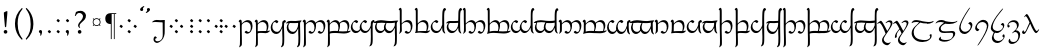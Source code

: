 SplineFontDB: 3.0
FontName: TengwarFormalUnicode-Regular
FullName: Tengwar Formal Unicode
FamilyName: Tengwar Formal Unicode
Weight: Medium
Copyright: Copyright (c) September 2009, Michal Nowakowski (http://tengwarformal.limes.com.pl),\nwith Reserved Font Names "Tengwar Formal" and "Tengwar Formal A".\n\nTengwar Formal Unicode copyright (c) 2010, Johan Winge and J. "Mach" Wust (http://freetengwar.sourceforge.net/)\n\nThis Font Software is licensed under the SIL Open Font License, Version 1.1.\nThis license is provided in a separate file, LICENSE, supplied with the fonts,\nand is also available with a FAQ at: http://scripts.sil.org/OFL
UComments: "2010-1-26: Created." 
Version: 1.0
ItalicAngle: 0
UnderlinePosition: -204.8
UnderlineWidth: 102.4
Ascent: 1639
Descent: 409
LayerCount: 2
Layer: 0 0 "Back"  1
Layer: 1 0 "Fore"  0
NeedsXUIDChange: 1
XUID: [1021 269 264596955 9794134]
FSType: 0
OS2Version: 0
OS2_WeightWidthSlopeOnly: 0
OS2_UseTypoMetrics: 1
CreationTime: 1264509410
ModificationTime: 1264514895
OS2TypoAscent: 0
OS2TypoAOffset: 1
OS2TypoDescent: 0
OS2TypoDOffset: 1
OS2TypoLinegap: 184
OS2WinAscent: 0
OS2WinAOffset: 1
OS2WinDescent: 0
OS2WinDOffset: 1
HheadAscent: 0
HheadAOffset: 1
HheadDescent: 0
HheadDOffset: 1
DEI: 91125
LangName: 1033 "" "" "" "FontTengwarFormalUnicode10" "" "" "" "" "" "Micha+AUIA Nowakowski" "" "" "http://tengwarformal.limes.com.pl" "" "http://scripts.sil.org/OFL" 
Encoding: UnicodeBmp
UnicodeInterp: none
NameList: Adobe Glyph List
DisplaySize: -48
AntiAlias: 1
FitToEm: 1
WinInfo: 57344 16 10
BeginChars: 65780 277

StartChar: comma
Encoding: 44 44 0
Width: 421
VWidth: 1000
Flags: HW
LayerCount: 2
Fore
SplineSet
45 78 m 0
 45 104.667 58 126.667 84 144 c 0
 98 153.333 112.333 158 127 158 c 0
 153.667 158 175.667 146 193 122 c 0
 202.333 108.424 207 86.0907 207 55 c 0
 207 21 197 -23.3333 177 -78 c 0
 161 -122.667 146.333 -145 133 -145 c 0
 125 -145 120.333 -117.333 119 -62 c 0
 118.333 -18 115 4 109 4 c 0
 88.3333 4 70.6667 17 56 43 c 0
 48.6667 55.6667 45 67.3333 45 78 c 0
EndSplineSet
Validated: 1
EndChar

StartChar: currency
Encoding: 164 164 1
Width: 768
VWidth: 1000
Flags: HW
LayerCount: 2
Fore
SplineSet
229 555 m 0
 229 502.333 249.667 459.667 291 427 c 0
 320.333 404.333 353.667 393 391 393 c 0
 443.667 393 486.333 413.667 519 455 c 0
 541.667 484.333 553 517.667 553 555 c 0
 553 607 532.333 649 491 681 c 0
 461.667 703.667 428.333 715 391 715 c 0
 338.333 715 295.667 694.333 263 653 c 0
 240.333 624.333 229 591.667 229 555 c 0
518 711 m 1
 561 754 l 1
 590 725 l 1
 547 682 l 1
 577 646 592 603.667 592 555 c 0
 592 505 577 462 547 426 c 1
 590 385 l 1
 561 354 l 1
 518 397 l 1
 478.667 367 436.333 352 391 352 c 128
 345.667 352 303.333 367 264 397 c 1
 221 354 l 1
 193 385 l 1
 236 426 l 1
 205.333 462.667 190 505.667 190 555 c 0
 190 603 205.333 645.333 236 682 c 1
 193 725 l 1
 221 754 l 1
 264 711 l 1
 303.333 741 345.667 756 391 756 c 128
 436.333 756 478.667 741 518 711 c 1
EndSplineSet
Validated: 1
EndChar

StartChar: exclam
Encoding: 33 33 2
Width: 591
VWidth: 1000
Flags: HW
LayerCount: 2
Fore
SplineSet
322 1118 m 1
 379 1118 l 1
 377.601 1030.52 374.267 965.189 369 922 c 1
 317 326 l 1
 256 293 l 1
 218 704.333 199 940.333 199 1001 c 2
 199 1053 l 1
 322 1118 l 1
283 156 m 0
 319 156 346 141 364 111 c 0
 372.667 96.3333 377 80.3333 377 63 c 0
 377 27 362 0 332 -18 c 0
 317.333 -26.6667 301 -31 283 -31 c 0
 247.667 -31 221 -16 203 14 c 0
 194.333 28.6667 190 45 190 63 c 0
 190 98.3333 204.667 125 234 143 c 0
 249.333 151.667 265.667 156 283 156 c 0
EndSplineSet
Validated: 1
EndChar

StartChar: middot
Encoding: 183 183 3
Width: 421
VWidth: 1000
Flags: HW
LayerCount: 2
Fore
SplineSet
131 348 m 0
 131 354.22 145.667 376.887 175 416 c 1
 186.333 429.333 194.333 436.333 199 437 c 0
 207 437 231.333 420.333 272 387 c 2
 277 383 l 2
 289 373.667 295.667 365 297 357 c 1
 297 343.667 283.333 321.667 256 291 c 0
 243.333 276.333 235.333 269 232 269 c 0
 226.667 269 205.333 283.333 168 312 c 0
 146.133 328.4 134.467 338.066 133 341 c 0
 131.667 343 131 345.333 131 348 c 0
EndSplineSet
Validated: 1
EndChar

StartChar: paragraph
Encoding: 182 182 4
Width: 671
VWidth: 1000
Flags: HW
LayerCount: 2
Fore
SplineSet
66 725 m 0
 66 830.333 101.333 907.333 172 956 c 0
 216 986 270 1001 334 1001 c 2
 627 1001 l 1
 627 958 l 1
 547 958 l 1
 547 -326 l 1
 506 -326 l 1
 506 958 l 1
 393 958 l 1
 393 -326 l 1
 350 -326 l 1
 350 442 l 1
 199.333 442 108.333 503.333 77 626 c 0
 69.6667 655.333 66 688.333 66 725 c 0
EndSplineSet
Validated: 1
EndChar

StartChar: parenleft
Encoding: 40 40 5
Width: 679
VWidth: 1000
Flags: HW
LayerCount: 2
Fore
SplineSet
291 489 m 0
 291 281.667 320.667 108.333 380 -31 c 0
 415.333 -114.333 470.333 -206.333 545 -307 c 1
 506 -346 l 1
 426.667 -269.333 364.667 -196 320 -126 c 0
 208 48 152 251.667 152 485 c 0
 152 793 268.667 1056.67 502 1276 c 0
 512 1286 l 1
 545 1241 l 1
 442.333 1117.67 372.333 990 335 858 c 0
 305.667 752.667 291 629.667 291 489 c 0
EndSplineSet
Validated: 1
EndChar

StartChar: parenright
Encoding: 41 41 6
Width: 679
VWidth: 1000
Flags: HW
LayerCount: 2
Fore
SplineSet
291 451 m 0
 291 658.333 261.333 831.667 202 971 c 0
 166.667 1054.33 111.667 1146.33 37 1247 c 1
 76 1286 l 1
 155.333 1209.33 217.333 1136 262 1066 c 0
 374 892 430 688.333 430 455 c 0
 430 147 313.333 -116.667 80 -336 c 0
 70 -346 l 1
 37 -301 l 1
 139.667 -177.667 209.667 -50 247 82 c 0
 276.333 187.333 291 310.333 291 451 c 0
EndSplineSet
Validated: 1
EndChar

StartChar: period
Encoding: 46 46 7
Width: 399
VWidth: 1000
Flags: HW
LayerCount: 2
Fore
SplineSet
90 53 m 0
 90 59.2201 104.667 81.8867 134 121 c 1
 145.333 134.333 153.333 141.333 158 142 c 0
 166 142 190.333 125.333 231 92 c 2
 236 88 l 2
 248 78.6667 254.667 70 256 62 c 1
 256 48.6667 242.333 26.6667 215 -4 c 0
 202.333 -18.6667 194.333 -26 191 -26 c 0
 185.667 -26 164.333 -11.6667 127 17 c 0
 105.133 33.3997 93.4668 43.0664 92 46 c 0
 90.6667 48 90 50.3333 90 53 c 0
EndSplineSet
Validated: 1
EndChar

StartChar: question
Encoding: 63 63 8
Width: 798
VWidth: 1000
Flags: HW
LayerCount: 2
Fore
SplineSet
512 864 m 0
 512 908 490.667 948.333 448 985 c 0
 412.667 1015 377.333 1030 342 1030 c 0
 296 1030 264.333 1025.67 247 1017 c 0
 207.419 996.267 170.085 950.267 135 879 c 1
 94 883 l 1
 152 1083 l 1
 219.5 1123 302.5 1143 401 1143 c 0
 464.333 1143 523.667 1119 579 1071 c 1
 632.333 1018.33 660.667 965 664 911 c 1
 664 824.212 644.667 756.212 606 707 c 0
 578.667 672.333 532.333 626.333 467 569 c 0
 411 519 374.333 480 357 452 c 0
 340.333 424 332 395.667 332 367 c 0
 332 346.333 344.333 321.667 369 293 c 1
 334 266 l 1
 288 300 263.333 339.667 260 385 c 0
 260 397 l 0
 260 443.667 284.667 496.333 334 555 c 1
 430 665 l 1
 484.667 733 512 799.333 512 864 c 0
340 160 m 0
 374 160 400 145 418 115 c 0
 427.333 100.333 432 84 432 66 c 0
 432 30.6667 417.333 3.66667 388 -15 c 0
 373.333 -24.3333 357.333 -29 340 -29 c 0
 306 -29 279.667 -14.3333 261 15 c 0
 251 31 246 48 246 66 c 0
 246 99.3333 260.333 125.667 289 145 c 0
 305 155 322 160 340 160 c 0
EndSplineSet
Validated: 1
EndChar

StartChar: quoteleft
Encoding: 8216 8216 9
Width: 301
VWidth: 1000
Flags: HW
LayerCount: 2
Fore
SplineSet
198 1132 m 0
 181.333 1111.33 157.333 1102.67 126 1106 c 0
 109.333 1108 95.3333 1113.67 84 1123 c 0
 64 1140.33 55 1163.67 57 1193 c 0
 58.3333 1209 69 1229 89 1253 c 0
 110.333 1279 146.333 1306.67 197 1336 c 0
 237.667 1360 263.333 1368 274 1360 c 0
 280 1354.67 265.667 1330.33 231 1287 c 0
 203.667 1252.33 192.333 1233.33 197 1230 c 0
 213 1216.67 218 1195.33 212 1166 c 0
 210 1151.33 205.333 1140 198 1132 c 0
EndSplineSet
Validated: 33
EndChar

StartChar: quoteright
Encoding: 8217 8217 10
Width: 301
VWidth: 1000
Flags: HW
LayerCount: 2
Fore
SplineSet
115.402 1249.34 m 0
 132.069 1270.01 156.069 1278.67 187.402 1275.34 c 0
 204.069 1273.34 218.069 1267.67 229.402 1258.34 c 0
 249.402 1241.01 258.402 1217.67 256.402 1188.34 c 0
 255.069 1172.34 244.402 1152.34 224.402 1128.34 c 0
 203.069 1102.34 167.069 1074.67 116.402 1045.34 c 0
 75.7355 1021.34 50.069 1013.34 39.4023 1021.34 c 0
 33.4023 1026.67 47.7356 1051.01 82.4023 1094.34 c 0
 109.735 1129.01 121.069 1148.01 116.402 1151.34 c 0
 100.402 1164.67 95.4022 1186.01 101.402 1215.34 c 0
 103.402 1230.01 108.069 1241.34 115.402 1249.34 c 0
EndSplineSet
Validated: 33
EndChar

StartChar: semicolon
Encoding: 59 59 11
Width: 587
VWidth: 1000
Flags: HW
LayerCount: 2
Fore
SplineSet
199 614 m 0
 199 620.22 213.667 642.887 243 682 c 1
 254.333 695.333 262.333 702.333 267 703 c 0
 275 703 299.333 686.333 340 653 c 2
 345 649 l 2
 357 639.667 363.667 631 365 623 c 1
 365 609.667 351.333 587.667 324 557 c 0
 311.333 542.333 303.333 535 300 535 c 0
 294.667 535 273.333 549.333 236 578 c 0
 214.133 594.4 202.467 604.066 201 607 c 0
 199.667 609 199 611.333 199 614 c 0
192 78 m 0
 192 104.667 205 126.667 231 144 c 0
 245 153.333 259.333 158 274 158 c 0
 300.667 158 322.667 146 340 122 c 0
 349.333 108.424 354 86.0905 354 55 c 0
 354 21 344 -23.3333 324 -78 c 0
 308 -122.667 293.333 -145 280 -145 c 0
 272 -145 267.333 -117.333 266 -62 c 0
 265.333 -18 262 4 256 4 c 0
 235.333 4 217.667 17 203 43 c 0
 195.667 55.6667 192 67.3333 192 78 c 0
EndSplineSet
Validated: 1
EndChar

StartChar: space
Encoding: 32 32 12
Width: 452
VWidth: 1000
Flags: HW
LayerCount: 2
EndChar

StartChar: uni204A
Encoding: 8266 8266 13
Width: 806
VWidth: 1000
Flags: HW
LayerCount: 2
Fore
SplineSet
305 -256 m 1
 245 -260.109 215 -282.776 215 -324 c 0
 215 -390.667 256 -424 338 -424 c 0
 399.333 -424 451.333 -405.667 494 -369 c 0
 507.333 -357.667 522.333 -342.667 539 -324 c 0
 585 -270.667 606 -177.667 602 -45 c 0
 601.333 -15.6667 600 151.667 598 457 c 0
 597.333 501.667 596.667 526.667 596 532 c 0
 592 547.333 564 553 512 549 c 0
 468.667 545.667 418 548.333 360 557 c 0
 271.085 570.996 165.419 568.329 43 549 c 1
 120.333 646.333 231 684.667 375 664 c 1
 428.551 653.29 507.217 652.957 611 663 c 0
 669.667 668.333 702 667.333 708 660 c 0
 709.333 658 709.667 655.667 709 653 c 0
 704.333 612.333 702.333 480 703 256 c 0
 703 110 700.667 10.3333 696 -43 c 1
 674.667 -219.667 599 -351.333 469 -438 c 1
 383.667 -497.333 315.333 -518.667 264 -502 c 1
 174 -469.541 129 -408.541 129 -319 c 1
 133 -249 152 -203.333 186 -182 c 0
 197.333 -175.333 209.667 -172 223 -172 c 0
 240.333 -172 260 -188 282 -220 c 0
 291 -234 291 -234 305 -256 c 1
EndSplineSet
Validated: 33
EndChar

StartChar: tinco
Encoding: 57344 57344 14
Width: 806
VWidth: 1000
Flags: HW
LayerCount: 2
Fore
SplineSet
190 473 m 1
 304.667 587.667 408.667 645 502 645 c 0
 611.333 645 684.333 596.333 721 499 c 0
 737 457 745 408 745 352 c 0
 745 256.667 720 171.333 670 96 c 0
 614.684 12.6667 547.017 -29 467 -29 c 0
 433.667 -29 400 -14.6667 366 14 c 0
 348.667 29.3333 340 41.6667 340 51 c 0
 340 59.6667 354.667 74.6667 384 96 c 0
 403.333 110 417.333 117 426 117 c 0
 430 117 440.333 109.333 457 94 c 0
 484.333 68 511.667 55 539 55 c 0
 601 55 638.667 109.667 652 219 c 0
 655.333 243.667 657 269.667 657 297 c 0
 657 381.667 629 448 573 496 c 0
 531.667 531.333 482.667 549 426 549 c 0
 350.667 549 286.333 520.333 233 463 c 0
 207.667 435.667 195 415 195 401 c 1
 189 335.667 188 220 192 54 c 0
 201.541 -331.473 202.541 -549.473 195 -600 c 0
 188.333 -642.667 144.333 -686.333 63 -731 c 1
 57 -733 55 -731 57 -725 c 1
 78.3333 -681.667 91 -640.667 95 -602 c 0
 97.6667 -580 100 -507.667 102 -385 c 0
 106 -169.667 104.667 89 98 391 c 0
 96 479 94 524.667 92 528 c 0
 82.6667 544.667 68 557 48 565 c 0
 39.3333 569 35 574 35 580 c 0
 35 592.667 44.6667 610.333 64 633 c 0
 84 656.333 103 668 121 668 c 0
 168.333 668 192 625.667 192 541 c 1
 190 473 l 1
EndSplineSet
Validated: 33
EndChar

StartChar: parma
Encoding: 57345 57345 15
Width: 806
VWidth: 1000
Flags: HW
LayerCount: 2
Fore
SplineSet
741 352 m 0
 741 283.407 720.667 199.407 680 100 c 1
 716.667 103.333 753.667 109.667 791 119 c 0
 809 123 818 121.333 818 114 c 0
 818 108 811.667 97.3333 799 82 c 1
 745.667 24 682 -6.66667 608 -10 c 0
 592 -10 l 2
 402 3 l 1
 262.667 7.66667 193 -6.33333 193 -39 c 1
 199.667 -319.667 200.667 -502.333 196 -587 c 1
 196 -634.306 151.667 -682.306 63 -731 c 1
 57 -733 55 -731 57 -725 c 1
 78.3333 -681.667 91 -640.667 95 -602 c 0
 97.6667 -580 100 -507.667 102 -385 c 0
 106 -154.333 105 96.6667 99 368 c 0
 96.3333 470 93.3333 523.333 90 528 c 0
 80 542 65.6667 554 47 564 c 0
 39 568 35 573.333 35 580 c 0
 35 592.667 44.6667 610.333 64 633 c 0
 84 656.333 103 668 121 668 c 0
 168.333 668 192 625.667 192 541 c 1
 190 473 l 1
 304.667 587.667 408 645 500 645 c 0
 614 645 688 592.333 722 487 c 0
 734.667 448.333 741 403.333 741 352 c 0
188 84 m 1
 214.667 96.6667 361 102 627 100 c 1
 645.667 190.667 655 256.333 655 297 c 0
 655 388.333 624.667 457 564 503 c 0
 524.667 533.667 478 549 424 549 c 0
 346.667 549 282 519.667 230 461 c 0
 206.667 434.333 195 414.333 195 401 c 1
 189 336.333 187.667 264 191 184 c 0
 192.333 148.667 191.333 115.333 188 84 c 1
EndSplineSet
Validated: 33
EndChar

StartChar: calma
Encoding: 57346 57346 16
Width: 806
VWidth: 1000
Flags: HW
LayerCount: 2
Fore
SplineSet
625 274 m 1
 582.333 174 543.667 103.667 509 63 c 0
 457 1.66667 393.667 -29 319 -29 c 0
 243 -29 177.333 0.333334 122 59 c 0
 65.3333 119.667 37 193.667 37 281 c 0
 37 384.333 77.3333 476.667 158 558 c 0
 192 592 230.667 620.333 274 643 c 0
 288.667 651 303 655 317 655 c 0
 339 655 365 643.333 395 620 c 0
 415.667 604 426 590 426 578 c 0
 426 560.667 408.333 538 373 510 c 0
 360.333 500.667 352.667 496 350 496 c 0
 346 496 334.333 504.333 315 521 c 0
 288.333 545 264 557 242 557 c 0
 200 557 167.333 525.333 144 462 c 0
 128.667 420.667 121 376 121 328 c 0
 121 258.667 143.667 200 189 152 c 128
 234.333 104 293.667 80 367 80 c 0
 435.667 80 498.667 131.333 556 234 c 0
 588.667 292.667 611.667 352 625 412 c 1
 618.675 509.676 628.675 571.676 655 598 c 1
 677 622 701.333 639.333 728 650 c 0
 738.667 654.667 748 657 756 657 c 0
 774 657 789.333 643.333 802 616 c 0
 808 602.667 811 590.667 811 580 c 0
 811 555.333 805 543 793 543 c 0
 759 543 737.667 530.333 729 505 c 0
 724.333 491.667 721.667 465.333 721 426 c 1
 715.667 407.333 715 347 719 245 c 0
 735.02 -199.994 733.353 -468.327 714 -560 c 0
 702 -615.333 682.333 -650.667 655 -666 c 1
 635.667 -680.667 613.333 -693 588 -703 c 0
 572.667 -708.333 563.667 -709 561 -705 c 0
 556.333 -699 561 -686 575 -666 c 1
 609 -624.667 627.667 -555.667 631 -459 c 1
 635 -292 l 1
 635 -287 l 2
 636.333 -261.667 635 -198.667 631 -98 c 0
 627 4.66666 625 128.667 625 274 c 1
EndSplineSet
Validated: 33
EndChar

StartChar: quesse
Encoding: 57347 57347 17
Width: 806
VWidth: 1000
Flags: HW
LayerCount: 2
Fore
SplineSet
618 524 m 1
 540.667 512.667 399.667 511.333 195 520 c 1
 146.333 480.667 121 422 119 344 c 1
 119 268 143.333 204.333 192 153 c 0
 238 104.333 296.333 80 367 80 c 0
 431 80 488.667 118.667 540 196 c 0
 595.333 279.39 623 369.057 623 465 c 0
 623 484.333 621.333 504 618 524 c 1
625 254 m 1
 585.667 174.667 555.667 120.667 535 92 c 0
 476.333 10 406 -31 324 -31 c 0
 245.333 -31 178 -0.666666 122 60 c 0
 65.3333 122 37 197.667 37 287 c 0
 37 379 66 451.333 124 504 c 0
 130 510 136.333 515.333 143 520 c 1
 103.667 520 66.3333 512 31 496 c 0
 -4.12067 480.948 -6.12067 497.281 25 545 c 1
 63.6667 581 100.333 604 135 614 c 0
 164.333 622.667 202 627 248 627 c 1
 495 621 l 1
 498 621 l 2
 568.667 621 640.667 629 714 645 c 0
 733.333 649 748 651 758 651 c 0
 784 651 796.667 644 796 630 c 0
 796 621.333 788.667 610.667 774 598 c 0
 748.667 576.667 733.333 557.667 728 541 c 0
 720.667 521 718 469 720 385 c 0
 722 321.667 723 289 723 287 c 0
 735.827 -238.917 731.161 -529.25 709 -584 c 0
 693 -623.333 676.667 -649.667 660 -663 c 0
 649.333 -671.667 628.667 -683.333 598 -698 c 0
 570.667 -712 557.667 -711.667 559 -697 c 0
 559.667 -689 565 -678.667 575 -666 c 0
 609 -623.333 627.667 -552 631 -452 c 1
 635 -292 l 1
 635 -287 l 2
 637 -252.333 636.333 -200 633 -130 c 0
 627.667 -36.6667 625 91.3333 625 254 c 1
EndSplineSet
Validated: 33
EndChar

StartChar: ando
Encoding: 57348 57348 18
Width: 1232
VWidth: 1000
Flags: HW
LayerCount: 2
Fore
SplineSet
195 481 m 1
 310.333 590.333 409.333 645 492 645 c 0
 552.667 645 602.333 625 641 585 c 0
 655.667 569 674 544.667 696 512 c 1
 733.333 550.667 780.667 584 838 612 c 0
 884.667 634 926.333 645 963 645 c 0
 1062.33 645 1130.33 601 1167 513 c 0
 1185 470.333 1194 419.333 1194 360 c 0
 1194 282 1175.33 205 1138 129 c 0
 1086.21 22.3333 1019.55 -31 938 -31 c 0
 890.667 -31 851 -11.6667 819 27 c 0
 809.667 38.3333 805 46.3333 805 51 c 0
 805 57.6667 818.333 71.3333 845 92 c 0
 866.333 108.667 881.667 117 891 117 c 0
 895 117 905 109 921 93 c 0
 946.333 67.6667 971 55 995 55 c 0
 1039 55 1071.33 87.3333 1092 152 c 0
 1104 190 1110 233 1110 281 c 0
 1110 386.333 1080 462.333 1020 509 c 0
 984.667 537 941.667 551 891 551 c 0
 833 551 785.333 534.333 748 501 c 0
 737.333 491 725.667 478.333 713 463 c 1
 717 426.333 719 392.667 719 362 c 0
 719 276.667 699.667 195.667 661 119 c 0
 609.551 19 542.884 -31 461 -31 c 0
 412.333 -31 372 -8.33333 340 37 c 0
 334.667 45 332 49.6667 332 51 c 0
 332 57.6667 345.333 71.3333 372 92 c 0
 393.333 108.667 408.667 117 418 117 c 0
 422 117 431 109.333 445 94 c 0
 469 68 494 55 520 55 c 0
 560 55 591.667 81 615 133 c 0
 631 170.333 639 214 639 264 c 0
 639 362 613 437.333 561 490 c 0
 521.667 529.333 472 549 412 549 c 0
 352.667 549 294 521 236 465 c 0
 211.333 441 198.333 424.667 197 416 c 0
 191 345.333 189.667 217.333 193 32 c 0
 195.667 -102.667 197.667 -209.667 199 -289 c 0
 203 -451.667 201.667 -555.333 195 -600 c 0
 188.333 -642.667 144.333 -686.333 63 -731 c 1
 57 -733 55 -731 57 -725 c 1
 78.3333 -681.667 91 -640.667 95 -602 c 0
 97.6667 -580 100 -507.667 102 -385 c 0
 106 -169.667 104.667 89 98 391 c 0
 96 479 94 524.667 92 528 c 0
 82.6667 544.667 68 557 48 565 c 0
 39.3333 569 35 574 35 580 c 0
 35 592.667 44.6667 610.333 64 633 c 0
 84 656.333 103 668 121 668 c 0
 169.667 668 194.667 626.333 196 543 c 0
 195.333 571.667 195 551 195 481 c 1
EndSplineSet
Validated: 33
EndChar

StartChar: umbar
Encoding: 57349 57349 19
Width: 1232
VWidth: 1000
Flags: HW
LayerCount: 2
Fore
SplineSet
190 471 m 1
 299.333 587 399 645 489 645 c 0
 552.333 645 603.333 624 642 582 c 0
 656.667 566 674 542.667 694 512 c 1
 731.333 550.667 778.667 584 836 612 c 0
 882.667 634 925 645 963 645 c 0
 1061.67 645 1129.67 599.667 1167 509 c 0
 1185 464.333 1194 412 1194 352 c 0
 1194 290.319 1167.33 204.985 1114 96 c 1
 1141.33 99.3333 1179 105 1227 113 c 0
 1253 117 1266 114.333 1266 105 c 0
 1266 100.333 1262.33 93.3333 1255 84 c 0
 1215 36.6667 1147.33 3.66667 1052 -15 c 0
 1012.67 -23 972.667 -27 932 -27 c 0
 901.333 -27 814.333 -21.6667 671 -11 c 0
 592.333 -5 525.667 -2 471 -2 c 0
 284.333 -2 191.667 -17.6667 193 -49 c 0
 199 -167.667 201.333 -306.667 200 -466 c 0
 200 -532.667 198.333 -577.333 195 -600 c 0
 188.333 -642 143.667 -685.667 61 -731 c 0
 57 -733 55 -731 55 -725 c 1
 77 -682.333 90 -643 94 -607 c 0
 96.6667 -580.333 98.6667 -506.333 100 -385 c 0
 104 -96.3333 102.333 165 95 399 c 0
 92.3333 481 89.3333 524 86 528 c 0
 77.3333 537.333 63.6667 548.667 45 562 c 0
 38.3333 566.667 35 572.667 35 580 c 0
 35 592.667 44.6667 610.333 64 633 c 0
 84 656.333 103 668 121 668 c 0
 168.333 668 192 625 192 539 c 1
 190 471 l 1
719 352 m 0
 719 288.727 698.333 200.727 657 88 c 1
 805 75.3333 945 76.6667 1077 92 c 1
 1097.67 170 1108 237 1108 293 c 0
 1108 383 1082.67 451.667 1032 499 c 0
 994.667 533.667 947.667 551 891 551 c 128
 834.333 551 788.333 536 753 506 c 0
 741 495.333 727 481 711 463 c 1
 716.333 425 719 388 719 352 c 0
190 70 m 1
 293.333 104.667 431.333 114.667 604 100 c 1
 626 155.333 637 214 637 276 c 0
 637 370.667 610.333 443.333 557 494 c 0
 517.667 530.667 468.667 549 410 549 c 0
 352 549 297.333 524.333 246 475 c 0
 216 447 199 422.333 195 401 c 1
 189 335.667 188 259.333 192 172 c 0
 194 133.333 193.333 99.3333 190 70 c 1
EndSplineSet
Validated: 33
EndChar

StartChar: anga
Encoding: 57350 57350 20
Width: 1232
VWidth: 1000
Flags: HW
LayerCount: 2
Fore
SplineSet
508 190 m 1
 501.542 210.047 498.209 233.38 498 260 c 0
 498 322.667 509.333 380.667 532 434 c 0
 544.667 464.667 571.333 503.667 612 551 c 0
 671.333 620.333 722 655 764 655 c 0
 788.667 655 815 643 843 619 c 0
 862.333 603 872 588.333 872 575 c 0
 872 561 856.333 540.667 825 514 c 0
 811 502 801.667 496 797 496 c 128
 792.333 496 780 505 760 523 c 0
 734 547 712 559 694 559 c 0
 662 559 634.667 531.333 612 476 c 0
 593.333 430.667 584 384.667 584 338 c 0
 584 258 608 193.333 656 144 c 0
 697.333 101.333 749.667 80 813 80 c 0
 877 80 936.667 125 992 215 c 0
 1025.33 269.667 1049.67 327.667 1065 389 c 1
 1061 498.333 1074 568 1104 598 c 1
 1120.67 618 1142 634.333 1168 647 c 0
 1182 653.667 1194 657 1204 657 c 0
 1222.67 657 1238.33 643.333 1251 616 c 0
 1257 602.667 1260 590.667 1260 580 c 0
 1260 555.333 1253.67 543 1241 543 c 0
 1201.67 543 1177.33 527 1168 495 c 0
 1163.33 479 1161 456.667 1161 428 c 0
 1158.33 322 1159 105 1163 -223 c 1
 1167 -389.667 1160.67 -505 1144 -569 c 0
 1131.33 -618.333 1112.33 -650.667 1087 -666 c 1
 1067 -681.333 1044.33 -693.667 1019 -703 c 0
 1005 -708.333 996.333 -709 993 -705 c 0
 987.667 -699 992.667 -686 1008 -666 c 1
 1042 -624 1060.33 -555.333 1063 -460 c 1
 1063.26 -400.998 1064.59 -343.331 1067 -287 c 1
 1069.67 -251.667 1069.67 -187.333 1067 -94 c 0
 1064.33 0.666664 1063 116 1063 252 c 1
 1020.33 166 985 106.333 957 73 c 0
 904.333 9 840.667 -23 766 -23 c 0
 688 -23 626.333 5.33333 581 62 c 0
 567 79.3333 553 101 539 127 c 1
 491.667 60.3333 443.333 16.3333 394 -5 c 0
 362.667 -18.3333 328.333 -25 291 -25 c 0
 215.667 -25 153 11 103 83 c 0
 61.6667 143.667 41 210.333 41 283 c 0
 41 365 70.3333 447.333 129 530 c 0
 152.333 562.667 183 592.333 221 619 c 0
 254.333 643 283.667 655 309 655 c 0
 331.667 655 357 643.333 385 620 c 0
 405.667 603.333 416 588.333 416 575 c 0
 416 561 399.333 540.333 366 513 c 0
 352.667 501.667 344 496 340 496 c 128
 336 496 324.333 504.667 305 522 c 0
 277.667 546.667 253 559 231 559 c 0
 191 559 161 523.333 141 452 c 0
 130.333 413.333 125 374 125 334 c 0
 125 259.333 148.333 197.333 195 148 c 0
 237.667 102.667 291.333 80 356 80 c 0
 406 80 449 102.333 485 147 c 0
 500.333 166.333 508 180.667 508 190 c 1
EndSplineSet
Validated: 33
EndChar

StartChar: ungwe
Encoding: 57351 57351 21
Width: 1232
VWidth: 1000
Flags: HW
LayerCount: 2
Fore
SplineSet
516 190 m 1
 510.902 216.751 508.235 246.418 508 279 c 0
 508 331 517.333 377.333 536 418 c 0
 547.333 444 566 478 592 520 c 1
 470.667 538.667 330.667 538.667 172 520 c 1
 146 446.667 133 383.333 133 330 c 0
 133 250.667 158.333 187 209 139 c 0
 250.333 99.6667 302.333 80 365 80 c 0
 415 80 457.667 102 493 146 c 0
 508.333 165.333 516 180 516 190 c 1
1067 254 m 1
 1022.33 171.333 994.667 121.667 984 105 c 0
 924.991 15.6667 852.324 -29 766 -29 c 0
 661.333 -29 589 23 549 127 c 1
 501.667 67.6667 461.667 27.6667 429 7 c 0
 393 -15.6667 352.333 -27 307 -27 c 0
 231 -27 168 7.33333 118 76 c 0
 73.3333 138 51 210.333 51 293 c 0
 51 349 65.3333 403.667 94 457 c 0
 102.667 472.333 113.667 490.667 127 512 c 1
 105 508 74.3333 504 35 500 c 1
 6.33333 496 -7 500 -5 512 c 0
 -4.33333 516.667 -0.666667 522.667 6 530 c 1
 40 572.667 103.667 604.667 197 626 c 0
 247 637.333 297.333 643 348 643 c 0
 391.333 643 498.333 636 669 622 c 0
 756.333 615.333 823.333 612 870 612 c 0
 896 612 967.333 620 1084 636 c 0
 1182.67 649.333 1234.33 649 1239 635 c 0
 1242.33 627 1232.67 614 1210 596 c 0
 1183.33 573.333 1168 538 1164 490 c 0
 1162 468.667 1162.33 395 1165 269 c 2
 1165 248 l 2
 1178.33 -246.667 1173.67 -524 1151 -584 c 0
 1135 -622.667 1118 -649 1100 -663 c 0
 1090 -671.667 1070 -683.333 1040 -698 c 0
 1014 -711.333 1001 -711.667 1001 -699 c 0
 1001 -691 1006.67 -680 1018 -666 c 0
 1052 -624 1070.33 -554.667 1073 -458 c 1
 1075 -288 l 1
 1075 -287 l 2
 1077.67 -249.667 1077.33 -197.333 1074 -130 c 0
 1069.33 -32.6667 1067 95.3333 1067 254 c 1
1067 532 m 1
 977.667 508 835.667 501.333 641 512 c 1
 609.667 428 594 362.333 594 315 c 0
 594 245.667 618 188 666 142 c 0
 708 100.667 760.333 80 823 80 c 0
 879 80 934 122.667 988 208 c 0
 1025.33 266 1051.67 327 1067 391 c 1
 1067 532 l 1
EndSplineSet
Validated: 33
EndChar

StartChar: suule
Encoding: 57352 57352 22
Width: 806
VWidth: 1000
Flags: HW
LayerCount: 2
Fore
SplineSet
123 1274 m 0
 162.447 1274 184.781 1228.33 190 1137 c 1
 188 593 l 1
 190 477 l 1
 299.165 589 403.165 645 502 645 c 0
 612 645 685 595.667 721 497 c 0
 735.667 457.667 743 412 743 360 c 0
 743 265.333 719 179 671 101 c 0
 616.846 13 551.513 -31 475 -31 c 0
 425.667 -31 385 -11.3333 353 28 c 0
 344.333 38.6667 340 46.3333 340 51 c 0
 340 59.6667 354.667 74.6667 384 96 c 0
 403.333 110 417.333 117 426 117 c 0
 430 117 440 109.333 456 94 c 0
 482.667 68 509.667 55 537 55 c 0
 591.667 55 628.333 99.3333 647 188 c 0
 653.667 221.333 657 257.667 657 297 c 0
 657 381 628.333 447 571 495 c 0
 529 529.667 479.333 547 422 547 c 0
 343.333 547 277.333 520 224 466 c 0
 201.333 443.333 190 426.667 190 416 c 1
 197 133 l 1
 197 121 196.333 111.333 195 104 c 0
 188.333 60.6667 144.333 13 63 -39 c 1
 57.6667 -39 55 -37 55 -33 c 1
 79.6667 15.6667 94 63 98 109 c 0
 99.3333 128.333 100.667 197.667 102 317 c 1
 92 713 l 1
 94 987 92 1130.33 86 1143 c 0
 82 1153 71 1162 53 1170 c 0
 42.3333 1174 37 1178.67 37 1184 c 0
 37 1194.67 46.6667 1212 66 1236 c 0
 86.6667 1261.33 105.667 1274 123 1274 c 0
EndSplineSet
Validated: 33
EndChar

StartChar: formen
Encoding: 57353 57353 23
Width: 806
VWidth: 1000
Flags: HW
LayerCount: 2
Fore
SplineSet
188 84 m 1
 214.667 96.6667 361 102 627 100 c 1
 645.667 190.667 655 256.333 655 297 c 0
 655 379.667 628.667 445 576 493 c 0
 534.667 530.333 483.333 549 422 549 c 0
 363.333 549 308.333 527.667 257 485 c 0
 219.667 453.667 201 425.667 201 401 c 1
 195 339.667 192 262.667 192 170 c 0
 191.333 139.333 190 110.667 188 84 c 1
123 1274 m 0
 162.447 1274 184.781 1228.33 190 1137 c 1
 190 644 l 1
 190.667 588 191.667 533 193 479 c 1
 298.855 589.667 401.189 645 500 645 c 0
 614 645 688 592.333 722 487 c 0
 734.667 448.333 741 403.333 741 352 c 0
 741 283.407 720.667 199.407 680 100 c 1
 716.667 103.333 753.667 109.667 791 119 c 0
 809 123 818 121.333 818 114 c 0
 818 108 811.667 97.3333 799 82 c 0
 757.667 35.3333 713.667 7.33333 667 -2 c 0
 647 -6 622.667 -8 594 -8 c 1
 303 8 l 1
 243 8 168 0.666667 78 -14 c 1
 62 -18.6667 54.3333 -13.6667 55 1 c 0
 55 4.33333 55.6667 8.66667 57 14 c 1
 85.6667 47.3333 100 148.333 100 317 c 1
 92 713 l 1
 94 987 92 1130.33 86 1143 c 0
 82 1153 71 1162 53 1170 c 0
 42.3333 1174 37 1178.67 37 1184 c 0
 37 1194.67 46.6667 1212 66 1236 c 0
 86.6667 1261.33 105.667 1274 123 1274 c 0
EndSplineSet
Validated: 33
EndChar

StartChar: aha
Encoding: 57354 57354 24
Width: 806
VWidth: 1000
Flags: HW
LayerCount: 2
Fore
SplineSet
625 274 m 1
 588.333 189.333 558.667 130.667 536 98 c 0
 478 16 400.333 -25 303 -25 c 0
 236.333 -25 177.333 1.66667 126 55 c 0
 66.6667 115.667 37 192.333 37 285 c 0
 37 385.667 76.3333 476 155 556 c 0
 189.667 591.333 228.667 620.333 272 643 c 1
 289.333 651 303.667 655 315 655 c 0
 338.333 655 365 643.333 395 620 c 0
 415.667 604 426 590 426 578 c 0
 426 560 408.667 537.667 374 511 c 0
 360.667 501 352 496 348 496 c 128
 344 496 332.333 504.333 313 521 c 0
 286.333 545 262.667 557 242 557 c 0
 202 557 170 529.667 146 475 c 0
 128 435.667 119 392 119 344 c 0
 119 257.333 146.667 189 202 139 c 0
 245.333 99.6667 299.667 80 365 80 c 0
 436.333 80 500.667 133 558 239 c 0
 588 295 610.333 353.333 625 414 c 1
 625 785.333 630.333 1013.33 641 1098 c 1
 650.333 1162.67 670.333 1210.67 701 1242 c 0
 719 1260.67 738.667 1270 760 1270 c 0
 780.667 1270 797.667 1251 811 1213 c 0
 816.333 1198.33 819 1186 819 1176 c 0
 819 1159.33 813.667 1150.33 803 1149 c 2
 788 1149 l 2
 750 1149 729 1056 725 870 c 1
 723.667 630.667 725 381 729 121 c 0
 729.667 87 741.667 50.3333 765 11 c 0
 780.71 -14.4351 785.043 -32.4351 778 -43 c 1
 772 -57.6667 749 -48 709 -14 c 0
 671.667 17.3333 648 56 638 102 c 0
 631.333 133.333 627 190.667 625 274 c 1
EndSplineSet
Validated: 33
EndChar

StartChar: aha_tinco
Encoding: 65547 -1 25
Width: 1232
VWidth: 1000
Flags: HW
LayerCount: 2
Fore
SplineSet
590 254 m 1
 526 142 l 1
 454.847 30.6667 370.181 -25 272 -25 c 0
 186 -25 119.667 14.3333 73 93 c 0
 39.6667 148.333 23 212.333 23 285 c 0
 23 377 58.3333 464 129 546 c 0
 175 599.333 220 633.333 264 648 c 0
 274 651.333 283 653 291 653 c 0
 309 653 333 643 363 623 c 0
 387 607 399 592 399 578 c 0
 399 562 382.333 540.333 349 513 c 0
 335 501.667 326 496 322 496 c 0
 317.333 496 305.667 504.667 287 522 c 0
 261.667 545.333 239 557 219 557 c 0
 177.667 557 146.667 528 126 470 c 0
 112.667 434 106 392.667 106 346 c 0
 106 250 134.667 178 192 130 c 0
 231.333 96.6667 280 80 338 80 c 0
 400 80 459.667 126.333 517 219 c 0
 553.667 279 578 336.333 590 391 c 1
 590 784.333 594.667 1020 604 1098 c 1
 613.333 1162.67 633.333 1210.67 664 1242 c 0
 682 1260.67 701.667 1270 723 1270 c 0
 743.667 1270 760.667 1251 774 1213 c 0
 779.333 1198.33 782 1186 782 1176 c 0
 782 1159.33 776.667 1150.33 766 1149 c 2
 752 1149 l 2
 713.333 1149 692 1056 688 870 c 1
 686 481 l 1
 795.333 590.333 889 645 967 645 c 0
 1057.67 645 1123 607.333 1163 532 c 0
 1187.67 485.333 1200 426.667 1200 356 c 0
 1200 280.667 1183.67 206.333 1151 133 c 0
 1102.69 25.0001 1035.69 -28.9999 950 -29 c 0
 934.667 -29 909.667 -21.3333 875 -6 c 0
 833.667 12.6667 813 31.6667 813 51 c 0
 813 62.3333 833.667 81 875 107 c 0
 887.667 115 895 119 897 119 c 0
 900.333 119 909.667 111 925 95 c 0
 950.333 68.3333 975.667 55 1001 55 c 0
 1039 55 1067.33 79 1086 127 c 0
 1104.67 176.778 1114 230.778 1114 289 c 0
 1114 376.333 1088.67 444.333 1038 493 c 0
 999.333 530.333 950.333 549 891 549 c 0
 835 549 779 522.667 723 470 c 0
 697 445.333 684.667 429.333 686 422 c 1
 692 85.3333 695.333 -129.667 696 -223 c 0
 698 -384.333 692.333 -495.333 679 -556 c 0
 667 -612.667 647.667 -649.333 621 -666 c 1
 563 -698 l 1
 541.667 -708 528.667 -710.333 524 -705 c 1
 520 -697.667 525.667 -684.667 541 -666 c 1
 574.333 -624 592 -553.667 594 -455 c 0
 594.277 -397.68 595.61 -341.68 598 -287 c 1
 600.667 -252.333 600.333 -197 597 -121 c 0
 592.333 -19.6667 590 105.333 590 254 c 1
EndSplineSet
Validated: 33
EndChar

StartChar: hwesta
Encoding: 57355 57355 26
Width: 806
VWidth: 1000
Flags: HW
LayerCount: 2
Fore
SplineSet
195 514 m 1
 144.333 480.222 119 422.222 119 340 c 0
 119 266.667 142.667 204.667 190 154 c 0
 236 104.667 295 80 367 80 c 0
 429.667 80 486.333 116.667 537 190 c 0
 594.333 272.126 623 363.126 623 463 c 0
 623 481.667 621.333 502 618 524 c 1
 551.333 514 410.333 510.667 195 514 c 1
625 254 m 1
 569.667 144 513 67.6667 455 25 c 0
 407 -9.66667 355 -27 299 -27 c 0
 214.333 -27 147 10 97 84 c 0
 57 142.667 37 209 37 283 c 0
 37 364.333 58.3333 430 101 480 c 0
 113.667 494 127 505.333 141 514 c 1
 99.6667 512 63 506 31 496 c 1
 -4.33333 486.667 -6.33333 499.667 25 535 c 0
 73 589 122 616 172 616 c 0
 194.667 616.667 273.667 616 409 614 c 0
 486.333 612.667 557.667 615.667 623 623 c 1
 626.333 645 629.333 738.333 632 903 c 0
 633.333 997 636.333 1061.33 641 1096 c 0
 647.667 1150.67 664.667 1195.67 692 1231 c 0
 712 1257 734.667 1270 760 1270 c 0
 780.667 1270 797.667 1251 811 1213 c 0
 816.333 1198.33 819 1186 819 1176 c 0
 819 1159.33 813.667 1150.33 803 1149 c 2
 788 1149 l 2
 750 1149 729 1056 725 870 c 1
 723 521.333 724.333 269.667 729 115 c 0
 729.667 84.3333 742 49.6667 766 11 c 0
 780 -13 784.667 -31 780 -43 c 1
 772.667 -56.3333 749.667 -46.6667 711 -14 c 0
 674.333 16 651 49.6667 641 87 c 0
 633.667 115.667 628.333 171.333 625 254 c 1
EndSplineSet
Validated: 33
EndChar

StartChar: hwesta_tinco
Encoding: 65549 -1 27
Width: 1232
VWidth: 1000
Flags: HW
LayerCount: 2
Fore
SplineSet
590 254 m 1
 546 166.667 512.333 107.667 489 77 c 0
 435.667 5 373 -31 301 -31 c 0
 219.667 -31 152.333 5.33333 99 78 c 0
 53.6667 139.333 31 207 31 281 c 0
 31 386.333 62 461.667 124 507 c 0
 127.333 509.667 131 512 135 514 c 1
 93 512 56.3333 506 25 496 c 1
 2.33333 490 -6.66667 493.333 -2 506 c 0
 0.666667 512.667 7.33333 522.333 18 535 c 1
 68.6667 589 116.667 616 162 616 c 0
 182.667 616.667 255 616 379 614 c 0
 452.333 612.667 522 615.667 588 623 c 1
 589.975 790.221 595.309 948.555 604 1098 c 1
 613.333 1162.67 633.333 1210.67 664 1242 c 0
 682 1260.67 701.667 1270 723 1270 c 0
 743.667 1270 760.667 1251 774 1213 c 0
 779.333 1198.33 782 1186 782 1176 c 0
 782 1159.33 776.667 1150.33 766 1149 c 2
 752 1149 l 2
 713.333 1149 692 1056 688 870 c 1
 688 736 686 607 682 483 c 1
 736.667 532.333 779 566.667 809 586 c 0
 867.667 625.333 920.333 645 967 645 c 0
 1057.67 645 1123 607.333 1163 532 c 0
 1187.67 485.333 1200 426.667 1200 356 c 0
 1200 280.667 1183.67 206.333 1151 133 c 0
 1102.69 25.0001 1035.69 -28.9999 950 -29 c 0
 934.667 -29 909.667 -21.3333 875 -6 c 0
 833.667 12.6667 813 31.6667 813 51 c 0
 813 62.3333 833.667 81 875 107 c 0
 887.667 115 895 119 897 119 c 0
 900.333 119 909.667 111 925 95 c 0
 950.333 68.3333 975.667 55 1001 55 c 0
 1047 55 1080 94 1100 172 c 0
 1109.33 209.333 1114 248.333 1114 289 c 0
 1114 376.333 1088.67 444.333 1038 493 c 0
 999.333 530.333 950.333 549 891 549 c 0
 835 549 779 522.667 723 470 c 0
 697 445.333 684.667 429.333 686 422 c 1
 692 85.3333 695.333 -129.667 696 -223 c 0
 698 -384.333 692.333 -495.333 679 -556 c 0
 667 -612.667 647.667 -649.333 621 -666 c 1
 563 -698 l 1
 541.667 -708 528.667 -710.333 524 -705 c 1
 520 -697.667 525.667 -684.667 541 -666 c 1
 574.333 -624 592 -553.667 594 -455 c 0
 594.277 -397.68 595.61 -341.68 598 -287 c 1
 600.667 -252.333 600.333 -197 597 -121 c 0
 592.333 -19.6667 590 105.333 590 254 c 1
584 524 m 1
 512 513.333 377.333 510 180 514 c 1
 136.667 476 114.333 420.667 113 348 c 1
 113 271.333 135 207 179 155 c 0
 221 105 275.333 80 342 80 c 0
 398 80 452.333 120.333 505 201 c 0
 546.333 265 571.667 327 581 387 c 0
 581.667 388.333 582 389.667 582 391 c 0
 586.667 455 587.333 499.333 584 524 c 1
EndSplineSet
Validated: 33
EndChar

StartChar: anto
Encoding: 57356 57356 28
Width: 1232
VWidth: 1000
Flags: HW
LayerCount: 2
Fore
SplineSet
123 1274 m 0
 162.447 1274 184.781 1228.33 190 1137 c 1
 190 644 l 1
 190.667 588 191.667 533 193 479 c 1
 312.333 589.667 412 645 492 645 c 0
 552.667 645 602.333 625 641 585 c 0
 655.667 569 674 544.667 696 512 c 1
 733.333 550.667 780.667 584 838 612 c 0
 884.667 634 926.333 645 963 645 c 0
 1062.33 645 1130.33 601 1167 513 c 0
 1185 470.333 1194 419.333 1194 360 c 0
 1194 282 1175.33 205 1138 129 c 0
 1086.21 22.3333 1019.55 -31 938 -31 c 0
 890.667 -31 851 -11.6667 819 27 c 0
 809.667 38.3333 805 46.3333 805 51 c 0
 805 57.6667 818.333 71.3333 845 92 c 0
 866.333 108.667 881.667 117 891 117 c 0
 895 117 905 109 921 93 c 0
 946.333 67.6667 971 55 995 55 c 0
 1039 55 1071.33 87.3333 1092 152 c 0
 1104 190 1110 233 1110 281 c 0
 1110 386.333 1080 462.333 1020 509 c 0
 984.667 537 941.667 551 891 551 c 0
 833 551 785.333 534.333 748 501 c 0
 737.333 491 725.667 478.333 713 463 c 1
 717 426.333 719 392.667 719 362 c 0
 719 276.667 699.667 195.667 661 119 c 0
 609.551 19 542.884 -31 461 -31 c 0
 412.333 -31 372 -8.33333 340 37 c 0
 334.667 45 332 49.6667 332 51 c 0
 332 57.6667 345.333 71.3333 372 92 c 0
 393.333 108.667 408.667 117 418 117 c 0
 422 117 431 109.333 445 94 c 0
 469 68 494 55 520 55 c 0
 560 55 591.667 81 615 133 c 0
 631 170.333 639 214 639 264 c 0
 639 362 613 437.333 561 490 c 0
 521.667 529.333 472 549 412 549 c 0
 353.333 549 294 522 234 468 c 0
 206.667 443.333 193 426.667 193 418 c 1
 197 125 l 1
 196.333 116.333 195.667 109.333 195 104 c 0
 188.333 60.6667 144.333 13 63 -39 c 1
 57.6667 -39 55 -37 55 -33 c 1
 79.6667 15.6667 94 63 98 109 c 0
 99.3333 128.333 100.667 197.667 102 317 c 1
 92 713 l 1
 94 987 92 1130.33 86 1143 c 0
 82 1153 71 1162 53 1170 c 0
 42.3333 1174 37 1178.67 37 1184 c 0
 37 1194.67 46.6667 1212 66 1236 c 0
 86.6667 1261.33 105.667 1274 123 1274 c 0
EndSplineSet
Validated: 33
EndChar

StartChar: ampa
Encoding: 57357 57357 29
Width: 1232
VWidth: 1000
Flags: HW
LayerCount: 2
Fore
SplineSet
719 352 m 0
 719 288.727 698.333 200.727 657 88 c 1
 805 75.3333 945 76.6667 1077 92 c 1
 1097.67 170 1108 237 1108 293 c 0
 1108 383 1082.67 451.667 1032 499 c 0
 994.667 533.667 947.667 551 891 551 c 128
 834.333 551 788.333 536 753 506 c 0
 741 495.333 727 481 711 463 c 1
 716.333 425 719 388 719 352 c 0
188 70 m 1
 291.333 104.667 430 114.667 604 100 c 1
 626 155.333 637 214 637 276 c 0
 637 370.667 610.333 443.333 557 494 c 0
 517.667 530.667 468.667 549 410 549 c 0
 352 549 297 524.333 245 475 c 0
 214.333 447 197 422.333 193 401 c 1
 187 335.667 186 259.333 190 172 c 0
 192 133.333 191.333 99.3333 188 70 c 1
123 1274 m 0
 162.447 1274 184.781 1228.33 190 1137 c 1
 190 642 l 1
 190.667 586 191.667 531 193 477 c 1
 300.333 589 399 645 489 645 c 0
 552.333 645 603.333 624 642 582 c 0
 656.667 566 674 542.667 694 512 c 1
 731.333 550.667 778.667 584 836 612 c 0
 882.667 634 925 645 963 645 c 0
 1061.67 645 1129.67 599.667 1167 509 c 0
 1185 464.333 1194 412 1194 352 c 0
 1194 290.319 1167.33 204.985 1114 96 c 1
 1141.33 99.3333 1179 105 1227 113 c 0
 1253 117 1266 114.333 1266 105 c 0
 1266 100.333 1262.33 93.3333 1255 84 c 0
 1212.33 33.3333 1140 -0.666668 1038 -18 c 0
 1001.33 -24 964 -27 926 -27 c 0
 882 -27 767.667 -20 583 -6 c 0
 488.333 0.666667 415.667 4 365 4 c 0
 262.333 4 161.667 -12.3333 63 -45 c 1
 57.6667 -45 55 -43.6667 55 -41 c 1
 79 25 93 80.3333 97 125 c 1
 99.184 296.713 97.5173 492.713 92 713 c 1
 94 987 92 1130.33 86 1143 c 0
 82 1153 71 1162 53 1170 c 0
 42.3333 1174 37 1178.67 37 1184 c 0
 37 1194.67 46.6667 1212 66 1236 c 0
 86.6667 1261.33 105.667 1274 123 1274 c 0
EndSplineSet
Validated: 33
EndChar

StartChar: anca
Encoding: 57358 57358 30
Width: 1232
VWidth: 1000
Flags: HW
LayerCount: 2
Fore
SplineSet
1153 870 m 1
 1163 121 l 1
 1163 87 1175 50 1199 10 c 0
 1213.37 -13.9393 1217.7 -31.606 1212 -43 c 0
 1204.67 -56.3333 1181.67 -46.6667 1143 -14 c 0
 1103 19.3333 1078 62 1068 114 c 0
 1064 138.667 1060.33 185.333 1057 254 c 1
 1008.33 158.667 960.667 89.6667 914 47 c 0
 861.333 -1 805 -25 745 -25 c 0
 657 -25 588.333 25.6667 539 127 c 1
 489.667 69 450.667 30.6667 422 12 c 0
 383.333 -14 337.667 -27 285 -27 c 0
 219 -27 161.667 5.33333 113 70 c 0
 65.6667 133.333 41.6667 205.667 41 287 c 0
 41 361 65.6667 435.333 115 510 c 0
 141 550 168.333 580 197 600 c 1
 246.867 636.667 282.867 655 305 655 c 0
 320.333 655 342.333 646.667 371 630 c 0
 401 612 416 594.667 416 578 c 0
 416 562 399.333 540.333 366 513 c 0
 352.667 501.667 344 496 340 496 c 128
 336 496 324.333 504.667 305 522 c 0
 277.667 546.667 253 559 231 559 c 0
 191 559 161 523.667 141 453 c 0
 130.333 414.333 125 374.667 125 334 c 0
 125 248 151.667 181.333 205 134 c 0
 245.667 98 296 80 356 80 c 0
 406 80 449 102.333 485 147 c 0
 500.333 166.333 508 180.667 508 190 c 1
 501.542 210.047 498.209 233.38 498 260 c 0
 498 346.667 526.333 432.333 583 517 c 0
 627.667 585 675 628.333 725 647 c 0
 738.333 652.333 751.333 655 764 655 c 0
 788.667 655 815 643 843 619 c 0
 862.333 603 872 588.333 872 575 c 0
 872 561 856.333 540.667 825 514 c 0
 811 502 801.667 496 797 496 c 128
 792.333 496 780 505 760 523 c 0
 734 547 712 559 694 559 c 0
 664 559 637.667 533.667 615 483 c 0
 594.333 437.667 584 388.667 584 336 c 0
 584 244.667 612.667 175.333 670 128 c 0
 708.667 96 756.333 80 813 80 c 0
 881.667 80 943 130.333 997 231 c 0
 1023.67 280.333 1044.33 333.667 1059 391 c 1
 1055.67 595.667 1057.33 791.333 1064 978 c 0
 1066 1034 1068.33 1074 1071 1098 c 0
 1078.33 1160.67 1096.67 1208.33 1126 1241 c 0
 1144 1260.33 1164 1270 1186 1270 c 0
 1206.67 1270 1223.67 1251 1237 1213 c 0
 1242.33 1198.33 1245 1186 1245 1176 c 0
 1245 1159.33 1239.67 1150.33 1229 1149 c 2
 1214 1149 l 2
 1175.33 1149 1155 1056 1153 870 c 1
EndSplineSet
Validated: 33
EndChar

StartChar: unque
Encoding: 57359 57359 31
Width: 1232
VWidth: 1000
Flags: HW
LayerCount: 2
Fore
SplineSet
500 260 m 0
 500 351.333 527.333 438 582 520 c 1
 460.667 538.667 321.333 538.667 164 520 c 1
 139.333 428 127 359.667 127 315 c 0
 127 241.667 151.667 182.333 201 137 c 0
 242.333 99 294 80 356 80 c 0
 406 80 449 102.333 485 147 c 0
 500.333 166.333 508 180.667 508 190 c 1
 502.935 210.774 500.269 234.107 500 260 c 0
1059 532 m 1
 967 506.667 825 500 633 512 c 1
 601.667 425.333 586 358.333 586 311 c 0
 586 235.667 611.667 176 663 132 c 0
 703.667 97.3333 753.667 80 813 80 c 0
 880.333 80 941 129 995 227 c 0
 1023.67 279 1045 333.667 1059 391 c 1
 1059 532 l 1
1057 254 m 1
 1019.67 176.667 994.667 127.667 982 107 c 0
 925.807 17.6667 852.473 -27 762 -27 c 0
 678 -27 614 4.33333 570 67 c 0
 556.667 85 546.333 105 539 127 c 1
 494.333 65 451.333 23 410 1 c 0
 376.667 -16.3333 339.667 -25 299 -25 c 0
 213.667 -25 146.667 11 98 83 c 0
 62.6667 136.333 45 198 45 268 c 0
 45 339.333 69 420.667 117 512 c 1
 95 508 64.3333 504 25 500 c 1
 -15.3553 493.723 -25.022 503.723 -4 530 c 0
 32.6667 574 97.6667 606.333 191 627 c 0
 238.333 637.667 286 643 334 643 c 0
 366 643 458 637.667 610 627 c 0
 692.667 621 762.333 618 819 618 c 0
 908.333 618 988.333 624.333 1059 637 c 1
 1059 840 l 2
 1059 996.667 1068.67 1104.67 1088 1164 c 0
 1106 1220.67 1134.67 1255.33 1174 1268 c 1
 1190 1272 1202 1270 1210 1262 c 0
 1231.33 1239.33 1243.33 1213 1246 1183 c 0
 1248.67 1159.67 1241 1148.33 1223 1149 c 1
 1179.67 1159 1157 1066 1155 870 c 0
 1154.33 700.667 1156.67 471.667 1162 183 c 0
 1162.67 161 1163 140.333 1163 121 c 0
 1163 87 1175 50 1199 10 c 0
 1213.37 -13.9393 1217.7 -31.606 1212 -43 c 0
 1204.67 -56.3333 1181.67 -46.6667 1143 -14 c 0
 1103 19.3333 1078 62 1068 114 c 0
 1064 138.667 1060.33 185.333 1057 254 c 1
EndSplineSet
Validated: 33
EndChar

StartChar: nuumen
Encoding: 57360 57360 32
Width: 1232
VWidth: 1000
Flags: HW
LayerCount: 2
Fore
SplineSet
197 483 m 1
 303.423 591 400.757 645 489 645 c 0
 552.333 645 603.333 624 642 582 c 0
 656.667 566 674 542.667 694 512 c 1
 731.333 550.667 778.667 584 836 612 c 0
 882.667 634 925 645 963 645 c 0
 1051 645 1115.67 606.333 1157 529 c 0
 1183 481.667 1196 425.333 1196 360 c 0
 1196 284.667 1177.33 208.667 1140 132 c 0
 1086.47 23.3333 1019.13 -31.0001 938 -31 c 0
 898.667 -31 862.333 -16 829 14 c 0
 813 29.3333 805 41.6667 805 51 c 0
 805 59 818.333 73.3333 845 94 c 0
 865 109.333 879.667 117 889 117 c 0
 893 117 903.333 109 920 93 c 0
 946 67.6667 971 55 995 55 c 0
 1039.67 55 1072.33 87.3333 1093 152 c 0
 1104.33 189.333 1110 231.667 1110 279 c 0
 1110 381.667 1080.67 457.333 1022 506 c 0
 985.333 536 941 551 889 551 c 0
 833 551 786.667 535 750 503 c 0
 738.667 493 725.667 479.667 711 463 c 1
 716.333 428.333 719 392.667 719 356 c 0
 719 269.333 698.333 188 657 112 c 0
 606.059 16.6667 540.725 -31 461 -31 c 0
 422.333 -31 386.667 -15 354 17 c 0
 339.333 31.6667 332 43 332 51 c 0
 332 57.6667 345.333 71.3333 372 92 c 0
 393.333 108.667 408.667 117 418 117 c 0
 422 117 431 109.333 445 94 c 0
 469 68 494 55 520 55 c 0
 557.333 55 588 80 612 130 c 0
 630 168.667 639 213.333 639 264 c 0
 639 365.333 611.667 442 557 494 c 0
 517.667 530.667 468.667 549 410 549 c 0
 349.333 549 290.667 521.667 234 467 c 0
 212 445.667 200.333 430.667 199 422 c 1
 201 244 199.667 138 195 104 c 0
 188.333 60 143.667 12.3333 61 -39 c 1
 55 -41 53 -39 55 -33 c 1
 79 15 93 62 97 108 c 0
 97.6667 122 98.6667 191.667 100 317 c 0
 102 433 99.6667 501.667 93 523 c 0
 92.3333 524.333 92 526 92 528 c 1
 84 544 70 556 50 564 c 0
 40 568.667 35 574 35 580 c 0
 35 592.667 44.6667 610.333 64 633 c 0
 84 656.333 103 668 121 668 c 0
 170.333 668 195.667 625.333 197 540 c 0
 197 483 l 1
EndSplineSet
Validated: 33
EndChar

StartChar: malta
Encoding: 57361 57361 33
Width: 1232
VWidth: 1000
Flags: HW
LayerCount: 2
Fore
SplineSet
193 471 m 1
 307.215 587 406.882 645 492 645 c 0
 552.667 645 602.333 625 641 585 c 0
 655.667 569 674 544.667 696 512 c 1
 733.333 550.667 780.667 584 838 612 c 0
 884.667 634 926.333 645 963 645 c 0
 1057.67 645 1124.33 603.333 1163 520 c 0
 1183.67 474.667 1194 420.667 1194 358 c 0
 1194 301.333 1179 238 1149 168 c 2
 1116 96 l 1
 1142 99.3333 1179 105 1227 113 c 0
 1254.33 117 1267.67 114.333 1267 105 c 0
 1267 100.333 1263 93.3333 1255 84 c 0
 1213.67 33.3333 1141 -0.666668 1037 -18 c 0
 1000.33 -24 963.333 -27 926 -27 c 0
 883.333 -27 769.333 -20 584 -6 c 0
 489.333 0.666667 416.333 4 365 4 c 0
 259 4 159.333 -12.3333 66 -45 c 1
 60 -45 57 -43.6667 57 -41 c 1
 80.3333 21.6667 93 73.6667 95 115 c 0
 95.6667 124.333 94.6667 192.333 92 319 c 1
 94 474 l 1
 93.3333 503.333 91.3333 520.667 88 526 c 0
 79.3333 538.667 65.6667 550.667 47 562 c 0
 39 567.333 35 573.333 35 580 c 0
 35 592.667 44.6667 610.333 64 633 c 0
 84 656.333 103 668 121 668 c 0
 169.667 668 194 622.667 194 532 c 1
 193 471 l 1
657 88 m 1
 805 75.3333 945 76.6667 1077 92 c 1
 1097.67 164.667 1108 232.333 1108 295 c 0
 1108 385.667 1082 454.333 1030 501 c 0
 993.333 534.333 947 551 891 551 c 0
 833.667 551 787 535 751 503 c 0
 739.667 493 727 479.667 713 463 c 1
 718.333 426.333 721 390.667 721 356 c 0
 721 300.667 707.667 234 681 156 c 0
 675.667 139.333 667.667 116.667 657 88 c 1
188 70 m 1
 291.333 104.667 430.667 114.667 606 100 c 1
 628 155.333 639 213.333 639 274 c 0
 639 368.667 612.667 441.333 560 492 c 0
 520.667 530 471.333 549 412 549 c 0
 364.667 549 315.667 529.667 265 491 c 0
 225.667 461.667 201.667 431.667 193 401 c 1
 187.667 340.333 186.667 263.333 190 170 c 0
 192 131.333 191.333 98 188 70 c 1
EndSplineSet
Validated: 33
EndChar

StartChar: noldo
Encoding: 57362 57362 34
Width: 1232
VWidth: 1000
Flags: HW
LayerCount: 2
Fore
SplineSet
522 190 m 1
 515.542 210.047 512.209 233.38 512 260 c 0
 512 346.667 540.333 432.333 597 517 c 0
 642.333 585 689.667 628.333 739 647 c 0
 753 652.333 766 655 778 655 c 0
 802 655 828.333 643.333 857 620 c 0
 877 603.333 887 588.333 887 575 c 0
 887 561 871 540.667 839 514 c 0
 825 502 815.667 496 811 496 c 0
 807 496 794.667 505.333 774 524 c 0
 748.667 547.333 727 559 709 559 c 0
 678.333 559 651.667 533.333 629 482 c 0
 608.333 436.667 598 388 598 336 c 0
 598 244.667 626.667 175.333 684 128 c 0
 722.667 96 770.333 80 827 80 c 0
 892.333 80 951.667 126.333 1005 219 c 0
 1035.67 272.333 1058.33 329.667 1073 391 c 1
 1067 502.333 1077.33 571.333 1104 598 c 1
 1120.67 618 1142 634.333 1168 647 c 0
 1182 653.667 1194 657 1204 657 c 0
 1222.67 657 1238.33 643.333 1251 616 c 0
 1257 602.667 1260 590.667 1260 580 c 0
 1260 555.333 1253.67 543 1241 543 c 0
 1201.67 543 1177.33 527 1168 495 c 0
 1163.33 479 1161 456.667 1161 428 c 0
 1161 200.762 1176.67 64.7619 1208 20 c 0
 1228.67 -10 1235 -31 1227 -43 c 0
 1219 -56.3333 1195.67 -46.6667 1157 -14 c 0
 1117 19.3333 1092 62 1082 114 c 0
 1078 138.667 1074.33 185.333 1071 254 c 1
 1029.67 171.333 997.333 114.667 974 84 c 0
 916.667 10 847.333 -27 766 -27 c 0
 670 -27 599 24.3333 553 127 c 1
 505 67.6667 465.667 27.6667 435 7 c 0
 397.667 -17 355 -29 307 -29 c 0
 237.667 -29 177.667 4.66667 127 72 c 1
 80.3333 138 56.3333 209.667 55 287 c 0
 55 361 79.6667 435.333 129 510 c 0
 155 550 182.333 580 211 600 c 0
 261.667 634.667 297.667 653 319 655 c 1
 334.333 655 356.333 646.667 385 630 c 0
 415 612 430 594.667 430 578 c 0
 430 562 413.667 540.333 381 513 c 0
 367 501.667 358 496 354 496 c 128
 350 496 338.667 504.333 320 521 c 0
 292.667 546.333 268 559 246 559 c 0
 205.333 559 175 523.667 155 453 c 0
 144.333 414.333 139 374.667 139 334 c 0
 139 248 166 181.333 220 134 c 0
 260 98 310.333 80 371 80 c 0
 420.333 80 463 102.333 499 147 c 0
 514.333 166.333 522 180.667 522 190 c 1
EndSplineSet
Validated: 33
EndChar

StartChar: nwalme
Encoding: 57363 57363 35
Width: 1232
VWidth: 1000
Flags: HW
LayerCount: 2
Fore
SplineSet
516 190 m 1
 511.117 216.286 508.45 244.953 508 276 c 0
 508 324.667 522 378.333 550 437 c 2
 592 520 l 1
 470.667 538.667 330.667 538.667 172 520 c 1
 148.667 422 137 354.333 137 317 c 0
 137 239.667 162.667 178.333 214 133 c 0
 254.667 97.6667 305 80 365 80 c 0
 415 80 457.667 102 493 146 c 0
 508.333 165.333 516 180 516 190 c 1
1067 532 m 1
 975 506.667 833 500 641 512 c 1
 611.667 424.667 596 362.333 594 325 c 0
 594 313 l 0
 594 239.667 619 180.333 669 135 c 0
 710.333 98.3333 761.667 80 823 80 c 0
 879 80 934 122.667 988 208 c 0
 1025.33 266 1051.67 327 1067 391 c 1
 1067 532 l 1
1067 254 m 1
 1011 131.333 950 49.3333 884 8 c 0
 842.667 -18 797.333 -30.3333 748 -29 c 0
 684.667 -27.6667 631 3.66667 587 65 c 0
 575.667 81 563 101.667 549 127 c 1
 501 57.6667 444 10.6667 378 -14 c 0
 351.333 -24 325 -29 299 -29 c 0
 233 -29 175.333 2 126 64 c 1
 77.3333 128 52.3333 199.667 51 279 c 0
 51 327.667 65 382.333 93 443 c 2
 127 512 l 1
 105 508 74.3333 504 35 500 c 1
 6.33333 496 -7 500 -5 512 c 0
 -4.33333 516.667 -0.666667 522.667 6 530 c 1
 40 572.667 103.667 604.667 197 626 c 0
 247 637.333 297.333 643 348 643 c 0
 391.333 643 498.333 636 669 622 c 0
 756.333 615.333 823.333 612 870 612 c 0
 896 612 967.333 620 1084 636 c 0
 1182.67 649.333 1234.33 649 1239 635 c 0
 1242.33 627 1232.67 614 1210 596 c 1
 1180.67 570 1165 536 1163 494 c 1
 1164.9 365.712 1167.57 241.379 1171 121 c 1
 1173.67 79.6667 1184 46 1202 20 c 0
 1222.67 -10 1229 -31 1221 -43 c 1
 1213.67 -57 1190.33 -47.3333 1151 -14 c 128
 1111.67 19.3333 1087.33 63.3333 1078 118 c 0
 1074 142 1070.33 187.333 1067 254 c 1
EndSplineSet
Validated: 33
EndChar

StartChar: oore
Encoding: 57364 57364 36
Width: 806
VWidth: 1000
Flags: HW
LayerCount: 2
Fore
SplineSet
197 483 m 1
 306.333 591 407.333 645 500 645 c 0
 620.667 645 696.333 586.667 727 470 c 0
 736.333 434.667 741 394.667 741 350 c 0
 741 264.667 719 184.667 675 110 c 0
 621.624 17.3333 554.291 -29 473 -29 c 0
 428.333 -29 390 -12.3333 358 21 c 0
 346 33.6667 340 43.6667 340 51 c 0
 340 60.3333 354 75.3333 382 96 c 0
 401.333 110 415.333 117 424 117 c 0
 428 117 438.667 109 456 93 c 0
 484 67.6667 511 55 537 55 c 0
 582.333 55 615.667 88.3333 637 155 c 0
 649 192.333 655 234.333 655 281 c 0
 655 378.333 626 451.333 568 500 c 0
 528.667 532.667 480.667 549 424 549 c 0
 349.333 549 284.667 521 230 465 c 0
 208.667 443.667 198.333 429.333 199 422 c 0
 201 244 199.667 138 195 104 c 0
 188.333 60 143.667 12.3333 61 -39 c 1
 55 -41 53 -39 55 -33 c 1
 79 15 93 62 97 108 c 0
 97.6667 122 98.6667 191.667 100 317 c 0
 102 433 99.6667 501.667 93 523 c 0
 92.3333 524.333 92 526 92 528 c 1
 84 544 70 556 50 564 c 0
 40 568.667 35 574 35 580 c 0
 35 592.667 44.6667 610.333 64 633 c 0
 84 656.333 103 668 121 668 c 0
 170.333 668 195.667 625.333 197 540 c 0
 197 483 l 1
EndSplineSet
Validated: 33
EndChar

StartChar: vala
Encoding: 57365 57365 37
Width: 806
VWidth: 1000
Flags: HW
LayerCount: 2
Fore
SplineSet
92 270 m 1
 92 493 l 1
 91.3333 513 90 524 88 526 c 0
 81.3333 533.333 68 544.667 48 560 c 0
 39.3333 566 35 572.667 35 580 c 0
 35 592.667 44.6667 610.333 64 633 c 0
 84 656.333 103 668 121 668 c 0
 171 668 196.333 623.333 197 534 c 0
 197 479 l 1
 302.748 589.667 404.415 645 502 645 c 0
 608.667 645 680.667 598.333 718 505 c 0
 734.667 462.333 743 412.667 743 356 c 0
 743 290.333 722 205 680 100 c 1
 714.667 103.333 752.333 109.667 793 119 c 0
 812.333 123.667 820.667 121.333 818 112 c 0
 816.667 105.333 810.333 95.3333 799 82 c 0
 757.667 36 714 8 668 -2 c 0
 632 -10 563.667 -10 463 -2 c 2
 444 0 l 2
 328.875 11.2867 206.875 6.62007 78 -14 c 1
 59.3333 -20 53 -10.6667 59 14 c 1
 80.3333 40.6667 91.3333 126 92 270 c 1
188 84 m 1
 214.667 96.6667 361.667 102 629 100 c 1
 647.667 190.667 657 255.667 657 295 c 0
 657 375.667 631.667 440 581 488 c 0
 539 528.667 486 549 422 549 c 0
 360.667 549 304 525.667 252 479 c 0
 218 449 201 423 201 401 c 1
 195 341.667 192 267 192 177 c 0
 192 143.667 190.667 112.667 188 84 c 1
EndSplineSet
Validated: 33
EndChar

StartChar: anna
Encoding: 57366 57366 38
Width: 806
VWidth: 1000
Flags: HW
LayerCount: 2
Fore
SplineSet
625 274 m 1
 581 173.333 540 102.333 502 61 c 0
 448 2.33333 380.333 -27 299 -27 c 0
 221 -27 156.667 5.66667 106 71 c 0
 60 129.667 37 199.667 37 281 c 0
 37 384.333 77.3333 476.667 158 558 c 0
 192 592 230.667 620.333 274 643 c 0
 288.667 651 303 655 317 655 c 0
 339 655 365 643.333 395 620 c 0
 415.667 604 426 590 426 578 c 0
 426 560.667 408.333 538 373 510 c 0
 360.333 500.667 352.667 496 350 496 c 0
 346 496 334.333 504.333 315 521 c 0
 288.333 545 264 557 242 557 c 0
 200 557 167.333 525.333 144 462 c 0
 128.667 420.667 121 376 121 328 c 0
 121 258.667 143.667 200 189 152 c 128
 234.333 104 293.667 80 367 80 c 0
 435.667 80 498.333 131 555 233 c 0
 588.333 292.333 611.667 352.667 625 414 c 1
 619.371 509.704 630.037 571.037 657 598 c 1
 679 622 703.333 639.333 730 650 c 0
 740.667 654.667 750 657 758 657 c 0
 776 657 791.333 643.333 804 616 c 0
 810 602.667 813 590.667 813 580 c 0
 813 555.333 807 543 795 543 c 0
 755.667 543 731.333 527.333 722 496 c 0
 717.333 480 715 457.333 715 428 c 0
 715 200.762 730.667 64.7619 762 20 c 0
 782 -10 788 -31 780 -43 c 0
 772.667 -56.3333 749.667 -46.6667 711 -14 c 0
 669.667 20 644.333 70 635 136 c 0
 631 160.667 627.667 206.667 625 274 c 1
EndSplineSet
Validated: 33
EndChar

StartChar: vilya
Encoding: 57367 57367 39
Width: 806
VWidth: 1000
Flags: HW
LayerCount: 2
Fore
SplineSet
618 528 m 1
 514 512 373 512 195 528 c 1
 145.667 481.333 121 418 121 338 c 0
 121 262.667 145.333 200 194 150 c 0
 239.333 103.333 297 80 367 80 c 0
 429.667 80 486.333 116.667 537 190 c 0
 594.333 272.126 623 363.126 623 463 c 0
 623 484.333 621.333 506 618 528 c 1
37 283 m 0
 37 387.947 71.6667 469.614 141 528 c 1
 109.667 526.667 73 518 31 502 c 0
 7 493.333 -1.66667 497 5 513 c 0
 8.33333 521 15 531.667 25 545 c 1
 64.3333 584.333 104.333 609 145 619 c 0
 171.667 625.667 204.667 629 244 629 c 1
 506 621 l 1
 508 621 l 2
 569.333 621 625.667 627.667 677 641 c 0
 701.667 647.667 724.333 651 745 651 c 0
 776.333 651 793.667 644.333 797 631 c 1
 797 623 787.333 611.333 768 596 c 0
 732.667 567.333 715 501 715 397 c 0
 715 377 718.667 304.333 726 179 c 0
 727.333 154.333 728.333 133 729 115 c 0
 729.667 84.3333 742 49.6667 766 11 c 0
 780 -13 784.667 -31 780 -43 c 1
 772.667 -56.3333 749.667 -46.6667 711 -14 c 0
 674.333 16 651 49.6667 641 87 c 0
 633.667 115.667 628.333 171.333 625 254 c 1
 569.667 144 513 67.6667 455 25 c 0
 407 -9.66667 355 -27 299 -27 c 0
 214.333 -27 147 10 97 84 c 0
 57 142.667 37 209 37 283 c 0
EndSplineSet
Validated: 33
EndChar

StartChar: tincoX
Encoding: 57368 57368 40
Width: 806
VWidth: 1000
Flags: HW
LayerCount: 2
Fore
SplineSet
190 471 m 1
 302.667 587 406.667 645 502 645 c 0
 612 645 685 595.667 721 497 c 0
 735.667 457.667 743 412 743 360 c 0
 743 265.333 719 179 671 101 c 0
 616.846 13 551.513 -31 475 -31 c 0
 425.667 -31 385 -11.3333 353 28 c 0
 344.333 38.6667 340 46.3333 340 51 c 0
 340 59.6667 354.667 74.6667 384 96 c 0
 403.333 110 417.333 117 426 117 c 0
 430 117 440 109.333 456 94 c 0
 482.667 68 509.667 55 537 55 c 0
 591.667 55 628.333 99.3333 647 188 c 0
 653.667 221.333 657 257.667 657 297 c 0
 657 381 628.333 447 571 495 c 0
 529 529.667 479.333 547 422 547 c 0
 344.667 547 280 517.333 228 458 c 0
 204.667 432 193 413 193 401 c 1
 187 334.333 186 221.667 190 63 c 2
 199 -289 l 2
 203 -451.667 201.667 -555.333 195 -600 c 0
 188.333 -641.333 144.333 -685 63 -731 c 1
 57.6667 -733 55 -731 55 -725 c 1
 77 -683.667 90.3333 -645 95 -609 c 0
 103.979 -530.435 103.979 -308.768 95 56 c 0
 89.6667 245.333 88 464.333 90 713 c 0
 92 989.667 90.6667 1133 86 1143 c 0
 82 1153 71 1162 53 1170 c 0
 42.3333 1174 37 1178.67 37 1184 c 0
 37 1194.67 46.6667 1212 66 1236 c 0
 86.6667 1261.33 105.667 1274 123 1274 c 0
 162.447 1274 184.781 1228.33 190 1137 c 1
 192.667 1063 192.667 841 190 471 c 1
EndSplineSet
Validated: 33
EndChar

StartChar: parmaX
Encoding: 57369 57369 41
Width: 806
VWidth: 1000
Flags: HW
LayerCount: 2
Fore
SplineSet
188 84 m 1
 208.667 94 282 100.333 408 103 c 0
 483.333 105 557 104 629 100 c 1
 647.667 190.667 657 255.667 657 295 c 0
 657 385.667 627.333 454.667 568 502 c 0
 528 533.333 480.667 549 426 549 c 0
 351.333 549 286.667 520.333 232 463 c 0
 207.333 436.333 194.333 415.667 193 401 c 0
 190.333 352.333 189.667 277.667 191 177 c 0
 191.667 145.667 190.667 114.667 188 84 c 1
743 356 m 0
 743 290.333 722 205 680 100 c 1
 714.667 103.333 752.333 109.667 793 119 c 0
 812.333 123.667 820.667 121.333 818 112 c 0
 816.667 105.333 810.333 95.3333 799 82 c 0
 757.667 35.3333 713.667 7.33333 667 -2 c 0
 647 -6 622.667 -8 594 -8 c 1
 356 5 l 1
 247.333 7.66667 193 -6.33333 193 -37 c 1
 201 -404 l 1
 201.667 -505.333 199.667 -570.667 195 -600 c 0
 188.333 -641.333 144.333 -685 63 -731 c 1
 57.6667 -733 55 -731 55 -725 c 1
 77 -683.667 90.3333 -645 95 -609 c 0
 103.979 -530.435 103.979 -308.768 95 56 c 0
 89.6667 245.333 88 464.333 90 713 c 0
 91.3333 895.667 90 1039 86 1143 c 1
 82 1153 71 1162 53 1170 c 0
 42.3333 1174 37 1178.67 37 1184 c 0
 37 1194.67 46.6667 1212 66 1236 c 0
 86.6667 1261.33 105.667 1274 123 1274 c 0
 153 1274 173.333 1246.33 184 1191 c 0
 187.333 1175 189.333 1157 190 1137 c 1
 190 471 l 1
 302.667 587 406.667 645 502 645 c 0
 608.667 645 680.667 598.333 718 505 c 0
 734.667 462.333 743 412.667 743 356 c 0
EndSplineSet
Validated: 33
EndChar

StartChar: calmaX
Encoding: 57370 57370 42
Width: 806
VWidth: 1000
Flags: HW
LayerCount: 2
Fore
SplineSet
625 254 m 1
 581 178 550.333 128.333 533 105 c 0
 467.667 18.3333 392.333 -25 307 -25 c 0
 222.333 -25 154 9.66667 102 79 c 0
 58.6667 136.333 37 203 37 279 c 0
 37 374.333 71 460.667 139 538 c 0
 159.667 562 182.333 582.667 207 600 c 0
 257.667 634.667 293.667 653 315 655 c 1
 329 655 350.667 646.667 380 630 c 0
 410.667 612 426 594.667 426 578 c 0
 426 560.667 408.333 538 373 510 c 0
 360.333 500.667 352.667 496 350 496 c 0
 346 496 334.333 504.333 315 521 c 0
 288.333 545 264 557 242 557 c 0
 200.667 557 168.667 527.667 146 469 c 0
 130.667 430.333 123 387.333 123 340 c 0
 123 254 151.667 186.333 209 137 c 0
 252.333 99 305 80 367 80 c 0
 423 80 478.667 117.667 534 193 c 0
 580.667 256.333 611 322.333 625 391 c 1
 625 788.333 631 1024 643 1098 c 1
 650.333 1157.33 668.333 1204 697 1238 c 0
 715.667 1259.33 736.667 1270 760 1270 c 0
 780.667 1270 797.667 1251 811 1213 c 0
 816.333 1198.33 819 1186 819 1176 c 0
 819 1159.33 813.667 1150.33 803 1149 c 2
 788 1149 l 2
 749.333 1149 729 1056 727 870 c 1
 724.515 744.088 725.848 379.755 731 -223 c 0
 732.333 -387.667 726.667 -500 714 -560 c 0
 702 -615.333 682.333 -650.667 655 -666 c 1
 635.667 -680.667 613.333 -693 588 -703 c 0
 572.667 -708.333 563.667 -709 561 -705 c 0
 556.333 -699 561 -686 575 -666 c 1
 609 -624.667 627.667 -555.667 631 -459 c 1
 635 -292 l 1
 635 -287 l 2
 637 -252.333 636.333 -200 633 -130 c 0
 627.667 -36.6667 625 91.3333 625 254 c 1
EndSplineSet
Validated: 33
EndChar

StartChar: quesseX
Encoding: 57371 57371 43
Width: 806
VWidth: 1000
Flags: HW
LayerCount: 2
Fore
SplineSet
37 281 m 0
 37 393 71.6667 470.667 141 514 c 1
 99.6667 512 63 506 31 496 c 1
 -4.33333 486.667 -6.33333 499.667 25 535 c 0
 73 589 122 616 172 616 c 0
 200.667 616.667 268.667 615.333 376 612 c 0
 453.333 609.333 535.667 613 623 623 c 1
 627 648.333 630 728.667 632 864 c 0
 633.333 947.333 635.667 1024 639 1094 c 0
 640.333 1142 654.667 1185 682 1223 c 0
 704.667 1254.33 730.667 1270 760 1270 c 0
 780.667 1270 797.667 1251 811 1213 c 0
 816.333 1198.33 819 1186 819 1176 c 0
 819 1159.33 813.667 1150.33 803 1149 c 2
 788 1149 l 2
 749.333 1149 729 1056 727 870 c 0
 723.189 620.724 724.522 256.391 731 -223 c 0
 732.333 -387.667 726.667 -500 714 -560 c 0
 702 -615.333 682.333 -650.667 655 -666 c 1
 635.667 -680.667 613.333 -693 588 -703 c 0
 572.667 -708.333 563.667 -709 561 -705 c 0
 556.333 -699 561 -686 575 -666 c 1
 609 -626 627.667 -555.667 631 -455 c 1
 635 -293 l 1
 635 -287 l 0
 637 -252.333 636.333 -200 633 -130 c 0
 627.667 -36.6667 625 91.3333 625 254 c 1
 583.667 172 553.333 117.333 534 90 c 0
 476.667 9.33334 406 -31 322 -31 c 0
 237.333 -31 167 3.66667 111 73 c 0
 61.6667 133.667 37 203 37 281 c 0
195 514 m 1
 144.333 480.222 119 422.222 119 340 c 0
 119 266.667 142.667 204.667 190 154 c 0
 236 104.667 295 80 367 80 c 0
 429.667 80 486.333 116.667 537 190 c 0
 594.333 272.126 623 363.126 623 463 c 0
 623 481.667 621.333 502 618 524 c 1
 502.667 507.333 361.667 504 195 514 c 1
EndSplineSet
Validated: 33
EndChar

StartChar: andoX
Encoding: 57372 57372 44
Width: 1232
VWidth: 1000
Flags: HW
LayerCount: 2
Fore
SplineSet
190 471 m 1
 295.455 587 395.121 645 489 645 c 0
 552.333 645 603.333 624 642 582 c 0
 656.667 566 674 542.667 694 512 c 1
 731.333 550.667 778.667 584 836 612 c 0
 882.667 634 925 645 963 645 c 0
 1051 645 1115.67 606.333 1157 529 c 0
 1183 481.667 1196 425.333 1196 360 c 0
 1196 284.667 1177.33 208.667 1140 132 c 0
 1086.47 23.3333 1019.13 -31.0001 938 -31 c 0
 898.667 -31 862.333 -16 829 14 c 0
 813 29.3333 805 41.6667 805 51 c 0
 805 59 818.333 73.3333 845 94 c 0
 865 109.333 879.667 117 889 117 c 0
 893 117 903.333 109 920 93 c 0
 946 67.6667 971 55 995 55 c 0
 1039.67 55 1072.33 87.3333 1093 152 c 0
 1104.33 189.333 1110 231.667 1110 279 c 0
 1110 382.333 1080.33 458 1021 506 c 0
 985 534.667 941 549 889 549 c 0
 832.333 549 786 533.667 750 503 c 0
 738 493 725 479.667 711 463 c 1
 716.333 428.333 719 392.667 719 356 c 0
 719 269.333 698.333 188 657 112 c 0
 606.059 16.6667 540.725 -31 461 -31 c 0
 422.333 -31 386.667 -15 354 17 c 0
 339.333 31.6667 332 43 332 51 c 0
 332 57.6667 345.333 71.3333 372 92 c 0
 393.333 108.667 408.667 117 418 117 c 0
 422 117 431 109.333 445 94 c 0
 469 68 494 55 520 55 c 0
 557.333 55 588 80 612 130 c 0
 630 168.667 639 213.333 639 264 c 0
 639 365.333 611.667 442 557 494 c 0
 517.667 530.667 468.667 549 410 549 c 0
 352.667 549 298 525 246 477 c 0
 213.333 447.667 195.667 422.333 193 401 c 1
 187 334.333 186 221.667 190 63 c 2
 199 -289 l 2
 203 -451.667 201.667 -555.333 195 -600 c 0
 188.333 -641.333 144.333 -685 63 -731 c 1
 57.6667 -733 55 -731 55 -725 c 1
 77 -683.667 90.3333 -645 95 -609 c 0
 103.979 -530.435 103.979 -308.768 95 56 c 0
 89.6667 245.333 88 464.333 90 713 c 0
 92 989.667 90.6667 1133 86 1143 c 0
 82 1153 71 1162 53 1170 c 0
 42.3333 1174 37 1178.67 37 1184 c 0
 37 1194.67 46.6667 1212 66 1236 c 0
 86.6667 1261.33 105.667 1274 123 1274 c 0
 162.447 1274 184.781 1228.33 190 1137 c 1
 192.667 1063 192.667 841 190 471 c 1
EndSplineSet
Validated: 33
EndChar

StartChar: umbarX
Encoding: 57373 57373 45
Width: 1232
VWidth: 1000
Flags: HW
LayerCount: 2
Fore
SplineSet
188 471 m 1
 300.667 587 401 645 489 645 c 0
 552.333 645 603.333 624 642 582 c 0
 656.667 566 674 542.667 694 512 c 1
 731.333 550.667 778.667 584 836 612 c 0
 882.667 634 925 645 963 645 c 0
 1061.67 645 1129.67 599.667 1167 509 c 0
 1185 464.333 1194 412 1194 352 c 0
 1194 290.319 1167.33 204.985 1114 96 c 1
 1141.33 99.3333 1179 105 1227 113 c 0
 1253 117 1266 114.333 1266 105 c 0
 1266 100.333 1262.33 93.3333 1255 84 c 0
 1215 36.6667 1147.33 3.66667 1052 -15 c 0
 1012.67 -23 972.667 -27 932 -27 c 0
 901.333 -27 814.333 -21.6667 671 -11 c 0
 592.333 -5 525.667 -2 471 -2 c 0
 305 -2 212.667 -13.6667 194 -37 c 0
 190.667 -40.3333 189.333 -44.3333 190 -49 c 0
 195.333 -123 198.667 -247.333 200 -422 c 0
 200 -513.333 198.333 -572.667 195 -600 c 0
 188.333 -642 143.667 -685.667 61 -731 c 0
 57 -733 55 -731 55 -725 c 1
 77 -682.333 90 -643 94 -607 c 0
 102.027 -526.729 101.694 -302.396 93 66 c 0
 89 252 88 467.667 90 713 c 0
 92 989.667 90.6667 1133 86 1143 c 0
 82 1153 71 1162 53 1170 c 0
 42.3333 1174 37 1178.67 37 1184 c 0
 37 1194.67 46.6667 1212 66 1236 c 0
 86.6667 1261.33 105.667 1274 123 1274 c 0
 158.219 1274 180.552 1228.33 190 1137 c 0
 192.667 1111.67 192.667 1026 190 880 c 0
 188 747.333 187.333 611 188 471 c 1
719 352 m 0
 719 288.727 698.333 200.727 657 88 c 1
 715.667 82.6667 781.333 80 854 80 c 0
 930 80 1004.33 84 1077 92 c 1
 1097.67 170 1108 237 1108 293 c 0
 1108 383.667 1082 452.333 1030 499 c 0
 993.333 532.333 947 549 891 549 c 0
 833.667 549 787.667 534.667 753 506 c 0
 740.333 495.333 726.333 481 711 463 c 1
 716.333 425 719 388 719 352 c 0
188 70 m 1
 291.333 104.667 430 114.667 604 100 c 1
 626 155.333 637 214 637 276 c 0
 637 370.667 610.333 443.333 557 494 c 0
 517.667 530.667 468.667 549 410 549 c 0
 352 549 297 524.333 245 475 c 0
 214.333 447 197 422.333 193 401 c 1
 187 335.667 186 259.333 190 172 c 0
 192 133.333 191.333 99.3333 188 70 c 1
EndSplineSet
Validated: 33
EndChar

StartChar: angaX
Encoding: 57374 57374 46
Width: 1232
VWidth: 1000
Flags: HW
LayerCount: 2
Fore
SplineSet
508 190 m 1
 501.542 210.047 498.209 233.38 498 260 c 0
 498 346.667 526.333 432.333 583 517 c 0
 627.667 585 675 628.333 725 647 c 0
 738.333 652.333 751.333 655 764 655 c 0
 788.667 655 815 643 843 619 c 0
 862.333 603 872 588.333 872 575 c 0
 872 561 856.333 540.667 825 514 c 0
 811 502 801.667 496 797 496 c 128
 792.333 496 780 505 760 523 c 0
 734 547 712 559 694 559 c 0
 664 559 637.667 533.667 615 483 c 0
 594.333 437.667 584 388.667 584 336 c 0
 584 244.667 612.667 175.333 670 128 c 0
 708.667 96 756.333 80 813 80 c 0
 881.667 80 943 130.333 997 231 c 0
 1023.67 280.333 1044.33 333.667 1059 391 c 1
 1053.19 750.248 1057.85 985.915 1073 1098 c 1
 1080.33 1160.67 1098.67 1208.33 1128 1241 c 0
 1146 1260.33 1166 1270 1188 1270 c 0
 1208.67 1270 1225.67 1251 1239 1213 c 0
 1244.33 1198.33 1247 1186 1247 1176 c 0
 1247 1159.33 1241.67 1150.33 1231 1149 c 2
 1217 1149 l 2
 1177.67 1149 1157 1056 1155 870 c 0
 1154.33 720 1156.67 382 1162 -144 c 0
 1162.67 -170.667 1163 -197 1163 -223 c 0
 1167 -389.667 1160.67 -505 1144 -569 c 0
 1131.33 -618.333 1112.33 -650.667 1087 -666 c 1
 1067 -681.333 1044.33 -693.667 1019 -703 c 0
 1005 -708.333 996.333 -709 993 -705 c 0
 987.667 -699 992.667 -686 1008 -666 c 1
 1042 -624 1060.33 -555.333 1063 -460 c 1
 1063.26 -400.998 1064.59 -343.331 1067 -287 c 0
 1069 -255 1068 -200 1064 -122 c 0
 1059.33 -24 1057 101.333 1057 254 c 1
 1008.33 158.667 960.667 89.6667 914 47 c 0
 861.333 -1 805 -25 745 -25 c 0
 657 -25 588.333 25.6667 539 127 c 1
 489.667 69 450.667 30.6667 422 12 c 0
 383.333 -14 337.667 -27 285 -27 c 0
 219 -27 161.667 5.33333 113 70 c 0
 65.6667 133.333 41.6667 205.667 41 287 c 0
 41 361 65.6667 435.333 115 510 c 0
 141 550 168.333 580 197 600 c 1
 246.867 636.667 282.867 655 305 655 c 0
 320.333 655 342.333 646.667 371 630 c 0
 401 612 416 594.667 416 578 c 0
 416 562 399.333 540.333 366 513 c 0
 352.667 501.667 344 496 340 496 c 128
 336 496 324.333 504.667 305 522 c 0
 277.667 546.667 253 559 231 559 c 0
 191 559 161 523.667 141 453 c 0
 130.333 414.333 125 374.667 125 334 c 0
 125 248 151.667 181.333 205 134 c 0
 245.667 98 296 80 356 80 c 0
 406 80 449 102.333 485 147 c 0
 500.333 166.333 508 180.667 508 190 c 1
EndSplineSet
Validated: 33
EndChar

StartChar: ungweX
Encoding: 57375 57375 47
Width: 1232
VWidth: 1000
Flags: HW
LayerCount: 2
Fore
SplineSet
1061 254 m 1
 1023.67 176.667 998.667 127.667 986 107 c 0
 929.807 17.6667 856.473 -27 766 -27 c 0
 680 -27 615 4.66667 571 68 c 0
 558.333 86 548.333 105.667 541 127 c 1
 496.333 65 453.333 23 412 1 c 0
 378.667 -16.3333 341.667 -25 301 -25 c 0
 215.667 -25 148.667 11 100 83 c 0
 64.6667 136.333 47 198 47 268 c 0
 47 339.333 71.6667 420.667 121 512 c 1
 101 508 73.6667 504 39 500 c 1
 9.66667 494.667 -2.66667 499 2 513 c 0
 2.66667 515 4 517.333 6 520 c 0
 28.6667 553.333 76.6667 583 150 609 c 0
 214 631.667 277.333 643 340 643 c 0
 372 643 462.667 637.667 612 627 c 0
 694 621 763.667 618 821 618 c 0
 908.333 618 988.333 624.333 1061 637 c 1
 1061 807.667 1064.33 961.333 1071 1098 c 0
 1074.33 1148.67 1089 1191.67 1115 1227 c 0
 1135 1255.67 1158.67 1270 1186 1270 c 0
 1206.67 1270 1223.67 1251 1237 1213 c 0
 1242.33 1198.33 1245 1186 1245 1176 c 0
 1245 1159.33 1239.67 1150.33 1229 1149 c 2
 1214 1149 l 2
 1175.33 1149 1155 1056 1153 870 c 1
 1165 -223 l 1
 1169 -397 1162 -516 1144 -580 c 0
 1132 -622.667 1114.67 -651.333 1092 -666 c 1
 1036 -698 l 1
 1013.33 -708.667 999.667 -711 995 -705 c 1
 991 -697.667 996 -684.667 1010 -666 c 0
 1044 -622.667 1062.67 -549.667 1066 -447 c 0
 1070.11 -347.453 1070.77 -241.787 1068 -130 c 1
 1063.33 -32.6667 1061 95.3333 1061 254 c 1
502 260 m 0
 502 351.487 530 438.154 586 520 c 1
 456 540 316 540 166 520 c 1
 142.667 419.333 130.333 352.333 129 319 c 1
 129 241.667 154.667 180 206 134 c 0
 246.667 98 297.333 80 358 80 c 0
 408 80 451 102.333 487 147 c 0
 502.333 166.333 510 180.667 510 190 c 1
 505.212 210.883 502.545 234.216 502 260 c 0
1061 532 m 1
 969 506.667 827 500 635 512 c 1
 603.667 425.333 588 358.333 588 311 c 0
 588 235.667 613.667 176 665 132 c 0
 705.667 97.3333 755.667 80 815 80 c 0
 882.333 80 943 129 997 227 c 0
 1025.67 279 1047 333.667 1061 391 c 1
 1061 532 l 1
EndSplineSet
Validated: 33
EndChar

StartChar: roomen
Encoding: 57376 57376 48
Width: 806
VWidth: 1000
Flags: HW
LayerCount: 2
Fore
SplineSet
477 102 m 1
 593 271.686 651 392.019 651 463 c 0
 651 506.333 629 534.333 585 547 c 0
 571.667 551 557 553 541 553 c 0
 509 553 475.667 540 441 514 c 0
 424.333 500.667 412.667 494 406 494 c 0
 396.667 494 391 498 389 506 c 1
 389 512 400.667 526.667 424 550 c 0
 481.333 609.333 542 639 606 639 c 0
 676 639 718.667 614.667 734 566 c 0
 738.667 549.333 741 529.333 741 506 c 0
 739.667 449.333 684.333 338.333 575 173 c 1
 384 -112 l 1
 322 -208.667 291 -273 291 -305 c 0
 291 -367 318.667 -419 374 -461 c 0
 417.333 -493.667 463.333 -510 512 -510 c 0
 547.333 -510 586.333 -497.667 629 -473 c 0
 638.333 -467.667 644.333 -465 647 -465 c 128
 649.667 -465 651 -467 651 -471 c 0
 651 -482.333 635.667 -505.667 605 -541 c 0
 555.667 -597 513 -625 477 -625 c 0
 424.333 -625 372.333 -607.333 321 -572 c 0
 245 -519.333 207 -447.333 207 -356 c 0
 207 -306 227.333 -252 268 -194 c 1
 389 -31 l 1
 354.333 71.6667 310 178 256 288 c 0
 180 442.667 119.333 520 74 520 c 0
 61.3333 520 40 511 10 493 c 0
 -6.66667 482.333 -19 477 -27 477 c 0
 -38.3333 477 -44.3333 482 -45 492 c 0
 -45 501.333 -17.6667 527 37 569 c 0
 96.3333 614.333 134 637 150 637 c 0
 183.333 637 260.667 519.667 382 285 c 0
 442.667 167.667 474.333 106.667 477 102 c 1
EndSplineSet
Validated: 1
EndChar

StartChar: arda
Encoding: 57377 57377 49
Width: 804
VWidth: 1000
Flags: HW
LayerCount: 2
Fore
SplineSet
279 213 m 1
 182.352 417.667 112.685 520 70 520 c 0
 57.3333 520 36 511 6 493 c 0
 -10.6667 482.333 -23 477 -31 477 c 0
 -41 477 -47.6667 482 -51 492 c 1
 -51 500.667 -24 525.667 30 567 c 0
 90 613.667 128.333 637 145 637 c 0
 186.667 637 296.667 458.667 475 102 c 1
 521 170 549 212.667 559 230 c 0
 620.333 330.667 651 408.333 651 463 c 0
 651 523 613 553 537 553 c 0
 504.333 553 471 540 437 514 c 0
 421 502 409.667 496 403 496 c 0
 392.333 496 387 500 387 508 c 0
 387 514.667 399 530 423 554 c 0
 480.333 610.667 540.667 639 604 639 c 0
 678.667 639 722.333 611.333 735 556 c 0
 737.667 543.333 739 528.667 739 512 c 0
 739 453.333 685 343 577 181 c 1
 381 -108 l 1
 318.333 -206 287 -271.667 287 -305 c 0
 287 -363 313.333 -413.333 366 -456 c 0
 410 -492 457.333 -510 508 -510 c 0
 544.667 -510 584.333 -497.667 627 -473 c 0
 636.333 -467.667 642.333 -465 645 -465 c 128
 647.667 -465 649 -467 649 -471 c 0
 649 -482.333 633.667 -505.667 603 -541 c 0
 553.667 -597 511 -625 475 -625 c 0
 418.333 -625 364 -605.667 312 -567 c 0
 239.333 -513.667 203 -442.667 203 -354 c 0
 203 -308 222.667 -255 262 -195 c 2
 385 -27 l 1
 377.667 -2.33333 347.667 64 295 172 c 1
 244.333 113.333 212.667 75.6667 200 59 c 0
 158 -0.333332 137 -56.3333 137 -109 c 1
 145 -184 l 1
 145 -210 129 -229.667 97 -243 c 0
 85 -247.667 73.6667 -250 63 -250 c 0
 49.6667 -250 43 -243 43 -229 c 0
 43 -153 62.3333 -83 101 -19 c 0
 125.167 20.1667 184.5 97.5 279 213 c 1
EndSplineSet
Validated: 1
EndChar

StartChar: lambe
Encoding: 57378 57378 50
Width: 1232
VWidth: 1000
Flags: HW
LayerCount: 2
Fore
SplineSet
872 481 m 1
 723.555 481 607.555 496.667 524 528 c 1
 365 387 l 1
 287.667 314.333 236.667 246.333 212 183 c 0
 196 140.333 188 94.3333 188 45 c 0
 188 -73.6667 221 -164.667 287 -228 c 0
 307.667 -248.667 333.667 -268.333 365 -287 c 0
 422.333 -322.333 509.333 -347 626 -361 c 0
 669.333 -366.333 710.667 -369 750 -369 c 0
 866.667 -369 948.667 -344 996 -294 c 0
 1021.33 -266.667 1034 -233.667 1034 -195 c 0
 1034 -172.333 1025 -152.667 1007 -136 c 0
 1000.33 -130.667 997 -126.333 997 -123 c 0
 997 -111.667 1012 -96.6667 1042 -78 c 0
 1059.33 -66.6667 1071.67 -61 1079 -61 c 0
 1098.33 -61 1108 -91.3333 1108 -152 c 0
 1108 -225.333 1069.67 -292.667 993 -354 c 1
 906.333 -426.667 792.333 -465 651 -469 c 0
 629 -469 l 0
 438.333 -469 292.667 -409 192 -289 c 0
 121.333 -204.985 86 -115.319 86 -20 c 0
 86 90 127.333 191.667 210 285 c 0
 232 309.667 277.333 353.333 346 416 c 0
 402 467.333 441 509.667 463 543 c 1
 429 552.333 379.667 557 315 557 c 0
 217.667 557 147.333 540 104 506 c 1
 95.3333 493.333 90 494.667 88 510 c 1
 80.6667 539.333 111.333 578.333 180 627 c 1
 208.667 645.667 252.333 655 311 655 c 0
 368.333 655 476 641.667 634 615 c 0
 791.333 588.333 904.333 575 973 575 c 0
 1060.33 575 1131.33 591.667 1186 625 c 0
 1200.67 633.667 1208 631.333 1208 618 c 1
 1210 598 1191 575.333 1151 550 c 1
 1074.33 505.333 981.333 482.333 872 481 c 1
EndSplineSet
Validated: 33
EndChar

StartChar: alda
Encoding: 57379 57379 51
Width: 1232
VWidth: 1000
Flags: HW
LayerCount: 2
Fore
SplineSet
522 -8 m 0
 339.333 -8 248 60.3333 248 197 c 0
 248 279.667 317 373 455 477 c 2
 520 524 l 1
 445.333 543.333 390 553.667 354 555 c 0
 336 555 l 0
 234 555 163 538 123 504 c 1
 96 477 l 1
 91.3333 477 88 481 86 489 c 1
 86 496 l 2
 86 516.667 113.333 549 168 593 c 0
 180.667 602.333 188 608 190 610 c 0
 234.667 642.667 299 659 383 659 c 0
 431.667 659 501.667 649 593 629 c 0
 711 603.667 816 590 908 588 c 0
 934 588 l 0
 1048.67 588 1127.67 606.333 1171 643 c 0
 1177 648.333 1182.67 651 1188 651 c 0
 1191.33 651 1194 647.667 1196 641 c 1
 1196 637 l 2
 1196 618.143 1174 596.143 1130 571 c 1
 1038.8 515 925.8 487 791 487 c 0
 699.667 487 628.667 492 578 502 c 1
 527.333 476 492.333 456.333 473 443 c 0
 387 383 344 315.333 344 240 c 0
 344 169.333 370 122.667 422 100 c 0
 457.333 84 514 76 592 76 c 0
 619.333 76 685.667 82.3333 791 95 c 0
 844.333 101 887.333 104 920 104 c 0
 1007.33 104 1060.33 77 1079 23 c 0
 1084.33 6.33333 1087 -13 1087 -35 c 0
 1087 -91.4447 1055 -153.445 991 -221 c 1
 867 -361.667 714 -432 532 -432 c 0
 463.333 -432 398.667 -420 338 -396 c 0
 276.667 -371.333 246 -340.333 246 -303 c 0
 246 -283.667 263.333 -255.333 298 -218 c 0
 322 -192.667 338.667 -180 348 -180 c 0
 352 -180 354 -182.667 354 -188 c 1
 344 -242 l 1
 344 -244 l 1
 344 -298 402.333 -330.667 519 -342 c 0
 544.333 -344.667 570.667 -346 598 -346 c 0
 744 -346 842.333 -320.667 893 -270 c 0
 951.667 -211.333 981 -149.333 981 -84 c 0
 981 -37.3333 968 -8 942 4 c 0
 926.667 10.6667 900.667 14 864 14 c 0
 842 14 772.667 9 656 -1 c 0
 602 -5.66667 557.333 -8 522 -8 c 0
EndSplineSet
Validated: 1
EndChar

StartChar: silme
Encoding: 57380 57380 52
Width: 806
VWidth: 1000
Flags: HW
LayerCount: 2
Fore
SplineSet
737 401 m 0
 737 340.333 710.333 270 657 190 c 0
 599.667 102.667 533 39.6667 457 1 c 0
 414.333 -20.3333 372.667 -31 332 -31 c 0
 251.333 -31 184 -1.33333 130 58 c 0
 82.6667 111.333 59 174 59 246 c 0
 59 389.333 164 630.333 374 969 c 2
 504 1169 l 1
 555.333 1248.33 592.667 1288 616 1288 c 0
 620.667 1288 623 1285.33 623 1280 c 0
 623 1278 591 1228.67 527 1132 c 0
 265.667 735.333 135 459.667 135 305 c 0
 135 240.333 160 185.667 210 141 c 0
 254 101.667 305.667 82 365 82 c 0
 425 82 483.667 102 541 142 c 0
 610.333 190 647 249 651 319 c 2
 651 330 l 2
 651 382.667 626.333 419.667 577 441 c 2
 535 459 l 1
 530.333 462.333 528 465.667 528 469 c 0
 528 479 540 495.333 564 518 c 0
 588 540 607.667 551 623 551 c 0
 643.667 551 666 539 690 515 c 0
 721.333 484.333 737 446.333 737 401 c 0
EndSplineSet
Validated: 1
EndChar

StartChar: silme.alt
Encoding: 65575 -1 53
Width: 806
VWidth: 1000
Flags: HW
LayerCount: 2
Fore
SplineSet
705 297 m 0
 705 252.333 682 197.667 636 133 c 0
 582 57 521 5 453 -23 c 0
 423.667 -35 395 -41 367 -41 c 0
 269.667 -41 193.333 10 138 112 c 0
 91.3333 197.333 68 300 68 420 c 0
 68 569.333 91 690 137 782 c 1
 173.667 860 226.667 933 296 1001 c 0
 391.333 1094.33 484.333 1141 575 1141 c 0
 631.667 1141 673.667 1112.67 701 1056 c 0
 714.333 1028.67 721 1001 721 973 c 0
 721 942.333 703.333 916.667 668 896 c 0
 660.667 891.333 655.667 889 653 889 c 0
 648.333 889 643.333 900 638 922 c 0
 626.667 970.667 608.333 1004 583 1022 c 0
 560.333 1038.67 530.667 1047 494 1047 c 0
 448.667 1047 402.667 1028.33 356 991 c 1
 258 918.333 197.333 788.667 174 602 c 0
 167.333 552 164 499.333 164 444 c 0
 164 273.333 205.333 157.333 288 96 c 0
 326.667 67.3333 373.333 53 428 53 c 0
 489.333 53 542.333 80 587 134 c 0
 617.667 170 633 203 633 233 c 0
 633 253 619.333 266.333 592 273 c 0
 567.333 278.333 553.667 282 551 284 c 0
 547 286.667 545 290.333 545 295 c 0
 545 311.667 561.333 338 594 374 c 0
 617.333 399.333 633.667 412 643 412 c 1
 684.333 382 705 343.667 705 297 c 0
EndSplineSet
Validated: 1
EndChar

StartChar: silme_aha
Encoding: 65576 -1 54
Width: 1232
VWidth: 1000
Flags: HW
LayerCount: 2
Fore
SplineSet
1057 254 m 1
 1008.33 158.667 960.667 89.6667 914 47 c 0
 861.333 -1 805 -25 745 -25 c 0
 657 -25 588.333 25.6667 539 127 c 1
 489.667 69 450.667 30.6667 422 12 c 0
 383.333 -14 337.667 -27 285 -27 c 0
 219 -27 161.667 5.33333 113 70 c 0
 65.6667 133.333 41.6667 205.667 41 287 c 0
 41 409 118 556.333 272 729 c 1
 437.027 911.1 630.361 1052.43 852 1153 c 1
 977.713 1211.67 1076.71 1241 1149 1241 c 0
 1185.67 1241 1209.33 1234.67 1220 1222 c 0
 1222 1219.33 1223 1216.67 1223 1214 c 0
 1223 1210 1216 1203.33 1202 1194 c 0
 1172.67 1175.33 1157 1067.33 1155 870 c 0
 1154.33 700.667 1156.67 471.667 1162 183 c 0
 1162.67 161 1163 140.333 1163 121 c 0
 1163 87 1175 50 1199 10 c 0
 1213.37 -13.9393 1217.7 -31.606 1212 -43 c 0
 1204.67 -56.3333 1181.67 -46.6667 1143 -14 c 0
 1103 19.3333 1078 62 1068 114 c 0
 1064 138.667 1060.33 185.333 1057 254 c 1
508 190 m 1
 501.542 210.047 498.209 233.38 498 260 c 0
 498 346.667 526.333 432.333 583 517 c 0
 627.667 585 675 628.333 725 647 c 0
 738.333 652.333 751.333 655 764 655 c 0
 788.667 655 815 643 843 619 c 0
 862.333 603 872 588.333 872 575 c 0
 872 561 856.333 540.667 825 514 c 0
 811 502 801.667 496 797 496 c 128
 792.333 496 780 505 760 523 c 0
 734 547 712 559 694 559 c 0
 664 559 637.667 533.667 615 483 c 0
 594.333 437.667 584 388.667 584 336 c 0
 584 244.667 612.667 175.333 670 128 c 0
 708.667 96 756.333 80 813 80 c 0
 876.333 80 936.333 130.667 993 232 c 0
 1023.67 286 1045.67 339 1059 391 c 1
 1061.67 761 1063.67 967.333 1065 1010 c 0
 1067 1064 1069.67 1099.33 1073 1116 c 0
 1079.43 1143.53 1044.09 1144.87 967 1120 c 0
 791.667 1065.33 629.667 979.333 481 862 c 0
 403 800.667 337.667 736.667 285 670 c 0
 233.667 605.333 201 561.667 187 539 c 0
 145.667 473 125 407.333 125 342 c 0
 125 244 154.667 171.667 214 125 c 0
 252.667 95 300 80 356 80 c 0
 406 80 449 102.333 485 147 c 0
 500.333 166.333 508 180.667 508 190 c 1
EndSplineSet
Validated: 33
EndChar

StartChar: silmeN
Encoding: 57381 57381 55
Width: 806
VWidth: 1000
Flags: HW
LayerCount: 2
Fore
SplineSet
59 246 m 0
 59 309.333 86.3333 380.667 141 460 c 0
 199.667 546.667 268.333 608.333 347 645 c 0
 389.667 665.667 431.667 676 473 676 c 0
 551.667 676 616 649.667 666 597 c 0
 713.333 547 737 481 737 399 c 0
 737 260.333 638.667 29.3333 442 -294 c 0
 314.875 -502.973 234.208 -616.306 200 -634 c 0
 194.667 -637.333 189.333 -639 184 -639 c 128
 178.667 -639 176 -637 176 -633 c 0
 176 -629.667 208 -579.333 272 -482 c 1
 528 -88 658 186.667 662 342 c 1
 662 410.667 635.333 467 582 511 c 0
 538 547 487.333 565 430 565 c 0
 350 565 281.333 536.333 224 479 c 0
 173.333 429 147.667 373 147 311 c 0
 147 267.667 170.667 234.667 218 212 c 2
 263 191 l 1
 267.667 187 270 183.333 270 180 c 0
 270 168 257.333 150.667 232 128 c 0
 210 108 191.333 98 176 98 c 0
 157.333 98 135.667 109 111 131 c 0
 76.3333 161.667 59 200 59 246 c 0
EndSplineSet
Validated: 1
EndChar

StartChar: silmeN.alt
Encoding: 65578 -1 56
Width: 806
VWidth: 1000
Flags: HW
LayerCount: 2
Fore
SplineSet
92 283 m 0
 92 329 115.333 385 162 451 c 0
 216 526.333 276 577.667 342 605 c 0
 370 617 397.333 623 424 623 c 0
 530 623 610.667 568 666 458 c 0
 708 375.333 729 277.333 729 164 c 0
 729 21.1667 706.667 -100.5 662 -201 c 1
 622 -283.667 565 -359.667 491 -429 c 0
 398.333 -517 310.333 -561 227 -561 c 0
 175 -561 134.333 -539 105 -495 c 0
 85.6667 -465.667 76 -431.667 76 -393 c 0
 76 -359 94 -332.667 130 -314 c 0
 136.667 -310.667 141 -309 143 -309 c 0
 148.333 -309 153.667 -319.667 159 -341 c 0
 171 -387.667 189 -420 213 -438 c 0
 236.333 -456 267.667 -465 307 -465 c 0
 344.333 -465 388.667 -446.667 440 -410 c 1
 567.333 -314.903 631 -131.903 631 139 c 0
 631 381.667 553.333 510.333 398 525 c 0
 388 525.667 377.667 526 367 526 c 0
 304.333 526 250.333 497.333 205 440 c 0
 177.667 404.667 164 374 164 348 c 0
 164 327.333 178 314 206 308 c 0
 230.667 302.667 244.667 299 248 297 c 0
 252 293.667 254 289.667 254 285 c 0
 254 268.333 237 242.333 203 207 c 0
 179.667 182.333 163.333 170 154 170 c 0
 143.333 170 130.667 181.667 116 205 c 0
 100 230.333 92 256.333 92 283 c 0
EndSplineSet
Validated: 1
EndChar

StartChar: esse
Encoding: 57382 57382 57
Width: 806
VWidth: 1000
Flags: HW
LayerCount: 2
Fore
SplineSet
600 422 m 1
 565 412 l 1
 550.333 412 550.333 426 565 454 c 0
 581.667 484.667 601 506.667 623 520 c 0
 630.333 524 637 526 643 526 c 0
 673.667 526 698 509.333 716 476 c 0
 727.333 456 733 434 733 410 c 0
 733 332 701.667 250.333 639 165 c 0
 581 86.3333 516.667 31.6667 446 1 c 0
 414.667 -13 384.667 -20 356 -20 c 0
 318.667 -20 284 -13.3333 252 0 c 1
 208 -58 186 -120 186 -186 c 0
 186 -260 212 -320 264 -366 c 0
 308.667 -404.667 364 -424 430 -424 c 128
 496 -424 558 -403 616 -361 c 0
 666.667 -324.333 692.667 -286 694 -246 c 0
 694 -232.667 684 -221.333 664 -212 c 0
 645.333 -202.667 634.667 -195 632 -189 c 0
 631.333 -187 631 -184.667 631 -182 c 0
 631 -167.333 637.333 -148 650 -124 c 0
 664 -97.3333 680 -84 698 -84 c 0
 734 -84 752 -115.333 752 -178 c 0
 752 -231.333 724.667 -291.667 670 -359 c 0
 611.333 -432.333 544.667 -482.667 470 -510 c 0
 438 -522 407 -528 377 -528 c 0
 297.667 -528 230.333 -502.333 175 -451 c 0
 122.333 -401.667 96 -341.333 96 -270 c 0
 96 -221.867 129 -125.2 195 20 c 1
 117.667 67.3333 70.3333 119.667 53 177 c 0
 46.3333 199 43 222.667 43 248 c 0
 43 398.667 139.333 610.333 332 883 c 0
 395.333 971.667 460 1055 526 1133 c 0
 603.586 1223 649.586 1268 664 1268 c 0
 669.333 1268 672 1265.33 672 1260 c 0
 672 1246.67 641 1202.33 579 1127 c 0
 469 992.333 390.667 891 344 823 c 0
 207.333 624.333 139 457.333 139 322 c 0
 139 234.667 173.333 169.667 242 127 c 0
 286 99.6667 337 86 395 86 c 0
 461 86 522.667 110 580 158 c 1
 634 210 662.667 263 666 317 c 1
 666 348.333 656.667 376 638 400 c 0
 626 414.667 613.333 422 600 422 c 1
EndSplineSet
Validated: 1
EndChar

StartChar: esse.alt
Encoding: 65580 -1 58
Width: 806
VWidth: 1000
Flags: HW
LayerCount: 2
Fore
SplineSet
106 207 m 0
 106 305.889 159.333 401.555 266 494 c 1
 208.667 498.667 162 523 126 567 c 0
 96.6667 602.333 82 644 82 692 c 0
 82 786 120.333 879.333 197 972 c 0
 262.333 1050.67 336.333 1106 419 1138 c 0
 457 1153.33 492.667 1161 526 1161 c 0
 588 1161 635 1141.33 667 1102 c 0
 686.333 1077.33 696 1048 696 1014 c 0
 696 988 686 959 666 927 c 0
 654 908.333 643.667 899 635 899 c 0
 629.667 899 625.333 908.667 622 928 c 0
 614.667 970.667 600 1001.33 578 1020 c 0
 548 1046 502 1059 440 1059 c 0
 363.333 1059 298.333 1023 245 951 c 1
 201.667 885.667 178.667 819.333 176 752 c 1
 176 683.333 199.333 634.667 246 606 c 0
 270 591.333 298 584 330 584 c 0
 363.333 584 402 599 446 629 c 0
 462 639.667 472.333 645 477 645 c 0
 481 645 483 643 483 639 c 0
 483 622.333 429.333 572 322 488 c 0
 317.333 484 313.667 481 311 479 c 0
 259 437.667 225.667 395 211 351 c 0
 203 327 199 300 199 270 c 0
 199 166 237.333 98 314 66 c 0
 343.333 53.3333 377.333 47 416 47 c 0
 474 47 526.667 63.3333 574 96 c 0
 614.667 124.667 635 157 635 193 c 0
 635 203.667 626 211 608 215 c 0
 587.333 220.333 575 226 571 232 c 0
 568.333 236 567 240.667 567 246 c 0
 567 261.333 577 281 597 305 c 0
 612.333 323 625.667 332 637 332 c 0
 659 332 675.667 316 687 284 c 0
 691.667 270.667 694 257.333 694 244 c 0
 694 190.667 671.667 137.333 627 84 c 0
 555.941 -0.666664 460.274 -43 340 -43 c 0
 254.667 -43 190.667 -11.3333 148 52 c 0
 120 94 106 145.667 106 207 c 0
EndSplineSet
Validated: 1
EndChar

StartChar: esseN
Encoding: 57383 57383 59
Width: 806
VWidth: 1000
Flags: HW
LayerCount: 2
Fore
SplineSet
125 412 m 0
 125 399.333 134.667 390.333 154 385 c 0
 181.333 377.313 195 366.979 195 354 c 0
 195 338 184.333 317.667 163 293 c 0
 148.333 276.333 135.667 268 125 268 c 0
 103.667 268 87.3333 282.667 76 312 c 0
 70.6667 326 68 340.667 68 356 c 0
 68 402.667 88 452 128 504 c 0
 199.311 598 295.977 645 418 645 c 0
 500.667 645 564 616 608 558 c 0
 639.333 517.333 655 468 655 410 c 0
 655 330.667 604.667 237 504 129 c 1
 592.667 125 656 92 694 30 c 0
 714.667 -4 725 -44 725 -90 c 0
 725 -190 693.333 -284.333 630 -373 c 0
 566 -462.333 486.667 -520 392 -546 c 0
 360.667 -554.667 329 -559 297 -559 c 0
 234.333 -559 188 -538.667 158 -498 c 0
 140 -474 131 -444.667 131 -410 c 0
 131 -378.667 144 -347.667 170 -317 c 0
 180 -305 187.667 -299 193 -299 c 0
 200.333 -299 205.667 -308.667 209 -328 c 0
 215 -366.667 225 -394.333 239 -411 c 0
 265.667 -443 313 -459 381 -459 c 0
 473 -459 541.333 -419.667 586 -341 c 0
 616 -289.667 631 -228 631 -156 c 0
 631 -78.6667 606 -23 556 11 c 0
 528.667 29.6667 496.333 39 459 39 c 0
 429.667 39 399.333 27 368 3 c 0
 346 -14.3333 329.667 -23 319 -23 c 0
 316.333 -23 314.333 -20.6667 313 -16 c 1
 313 -5.33333 360.667 42.3333 456 127 c 1
 527.333 184.067 563 253.733 563 336 c 0
 563 427.333 529.333 491 462 527 c 0
 429.333 544.333 392 553 350 553 c 0
 282.667 553 225 534.667 177 498 c 0
 142.333 471.333 125 442.667 125 412 c 0
EndSplineSet
Validated: 1
EndChar

StartChar: esseN.alt
Encoding: 65582 -1 60
Width: 806
VWidth: 1000
Flags: HW
LayerCount: 2
Fore
SplineSet
197 229 m 1
 233 240 l 1
 248.333 240 248 225.333 232 196 c 0
 215.333 164 196 141.667 174 129 c 0
 167.333 125 161.333 123 156 123 c 0
 126.667 123 102.333 138.667 83 170 c 0
 69.6667 191.333 63 215.333 63 242 c 0
 63 301.333 88 371.333 138 452 c 0
 192.667 539.333 255.333 601.667 326 639 c 0
 364.667 659.667 402.667 670 440 670 c 0
 482 670 517.667 663 547 649 c 1
 589 707.667 610 770.667 610 838 c 0
 610 916 582.667 977.333 528 1022 c 0
 484.667 1057.33 430.333 1075 365 1075 c 0
 296.333 1075 233 1052 175 1006 c 0
 129 970 105.333 933.667 104 897 c 0
 104 883 114.333 871.333 135 862 c 0
 157 851.407 168 841.074 168 831 c 0
 168 816.333 161.333 797.333 148 774 c 0
 132.667 748 116 735 98 735 c 0
 62.6667 735 45 766.333 45 829 c 0
 45 890.333 75.6667 955.333 137 1024 c 0
 197.667 1092.67 265 1139.33 339 1164 c 0
 367 1173.33 394 1178 420 1178 c 0
 498.667 1178 565.667 1152.33 621 1101 c 0
 673.667 1051.67 700 992 700 922 c 0
 700 875.333 677 799.667 631 695 c 0
 627.667 688.333 618 667 602 631 c 1
 703.333 567.874 754 491.874 754 403 c 0
 754 248.333 654.667 32.3333 456 -245 c 0
 397.333 -327.667 336 -406.333 272 -481 c 1
 196.4 -571 150.733 -616 135 -616 c 0
 129.667 -616 127 -613.333 127 -608 c 0
 127 -595.333 157.667 -551 219 -475 c 0
 329 -339.667 408 -237 456 -167 c 0
 590 29.6667 657 195.333 657 330 c 0
 657 418.667 621.667 484 551 526 c 0
 507.667 552 457.667 565 401 565 c 0
 335 565 273.667 541.333 217 494 c 1
 163 442 134.333 388.667 131 334 c 1
 131 302.667 140.333 275 159 251 c 0
 171 236.333 183.667 229 197 229 c 1
EndSplineSet
Validated: 1
EndChar

StartChar: hyarmen
Encoding: 57384 57384 61
Width: 806
VWidth: 1000
Flags: HW
LayerCount: 2
Fore
SplineSet
246 977 m 0
 278.667 977 334.333 895 413 731 c 1
 609 303 l 1
 676.333 163.667 724 94 752 94 c 0
 773.333 94 796.667 110.667 822 144 c 0
 842.571 170.667 856.571 184 864 184 c 0
 872.667 184 877 180 877 172 c 0
 877 160 863 133 835 91 c 0
 789 22.3333 749.667 -12 717 -12 c 0
 667 -12 597.333 88 508 288 c 1
 420 489 l 1
 235 113 l 1
 195 37 159.667 -9 129 -25 c 0
 117 -31.6667 104 -35 90 -35 c 0
 67.3333 -35 45.3333 -23.6667 24 -1 c 0
 9.33333 15 2 31 2 47 c 0
 2 72.3333 16.6667 102 46 136 c 0
 60 152 70 160 76 160 c 0
 79.3333 160 83 149.667 87 129 c 0
 94.3333 92.3333 108.333 74 129 74 c 0
 153 74 177.667 97.6667 203 145 c 0
 211 160.333 240.667 227.333 292 346 c 0
 324 419.333 355 486.333 385 547 c 1
 370.333 589 343.667 646.333 305 719 c 0
 253 817 213.333 866 186 866 c 0
 176.667 866 165 856 151 836 c 0
 139.667 820.667 131 813 125 813 c 1
 117.667 818.333 113.667 822.333 113 825 c 0
 113 839 130.667 867.333 166 910 c 0
 203.333 954.667 230 977 246 977 c 0
EndSplineSet
Validated: 1
EndChar

StartChar: hwestaS
Encoding: 57385 57385 62
Width: 806
VWidth: 1000
Flags: HW
LayerCount: 2
Fore
SplineSet
623 172 m 1
 592.333 94.6667 543 38.6667 475 4 c 0
 433.667 -17.3333 388.667 -27.6667 340 -27 c 0
 250 -27 179.333 9 128 81 c 0
 88 137 68 205 68 285 c 0
 68 367 95.6667 444.333 151 517 c 0
 219 607.667 297.667 653 387 653 c 0
 469.667 653 531.667 641.333 573 618 c 0
 590.333 608 606.333 595.333 621 580 c 1
 624 923 l 1
 629.661 1085.27 655.327 1191.27 701 1241 c 0
 719 1260.33 738.667 1270 760 1270 c 0
 780.667 1270 797.667 1251 811 1213 c 0
 816.333 1198.33 819 1186 819 1176 c 0
 819 1159.33 813.667 1150.33 803 1149 c 2
 788 1149 l 2
 750.667 1149 729 1055.33 723 868 c 1
 721.667 568.667 722.333 239 725 -121 c 1
 766.333 -111 803.333 -110.333 836 -119 c 0
 889.609 -132.167 954.275 -131.501 1030 -117 c 0
 1043.33 -115 1049.67 -117.667 1049 -125 c 0
 1049 -130.333 1045.33 -138.667 1038 -150 c 1
 1004 -220.667 947.333 -244.333 868 -221 c 0
 794.667 -198.333 724.333 -193 657 -205 c 1
 627 -207 614 -186.333 618 -143 c 1
 623 172 l 1
614 342 m 0
 614 428 578.333 490.667 507 530 c 0
 465 553.333 416.667 565 362 565 c 0
 274 565 211.667 529 175 457 c 0
 155 418.333 145 372.333 145 319 c 0
 145 225 175.667 157.333 237 116 c 0
 273 92 317 80 369 80 c 0
 436.333 80 494.333 107.333 543 162 c 0
 590.333 214 614 274 614 342 c 0
EndSplineSet
Validated: 33
EndChar

StartChar: yanta
Encoding: 57386 57386 63
Width: 806
VWidth: 1000
Flags: HW
LayerCount: 2
Fore
SplineSet
125 78 m 1
 165.667 78 225.667 166.333 305 343 c 0
 323 383 337.333 416.667 348 444 c 1
 307.333 519.333 276.667 557 256 557 c 0
 246.667 557 233.667 548.667 217 532 c 0
 209 524 203 520 199 520 c 0
 193 520 189.333 523.333 188 530 c 1
 188 543.333 201.667 566.333 229 599 c 0
 260.333 636.333 287 655 309 655 c 0
 345 655 409 558 501 364 c 2
 512 342 l 2
 543.333 276 579.667 215.667 621 161 c 0
 652.333 119 676.667 98 694 98 c 0
 708 98 727.333 115 752 149 c 0
 772 175 785.667 188.667 793 190 c 0
 798.333 190 801 186 801 178 c 0
 801 161.333 787.667 130 761 84 c 0
 724.333 22.6667 692.667 -8 666 -8 c 0
 625.333 -8 564.333 63.3333 483 206 c 2
 383 381 l 1
 317.667 256.333 269.333 170 238 122 c 0
 170.667 18.6667 116.667 -33 76 -33 c 0
 53.3333 -33 33 -19.3333 15 8 c 0
 6.33333 21.3333 2 33 2 43 c 0
 2 68.3333 19.6667 99.6667 55 137 c 0
 67 149.667 74.6667 156 78 156 c 0
 82 156 85 147 87 129 c 1
 93.6667 97 106.333 80 125 78 c 1
EndSplineSet
Validated: 1
EndChar

StartChar: uure
Encoding: 57387 57387 64
Width: 806
VWidth: 1000
Flags: HW
LayerCount: 2
Fore
SplineSet
78 299 m 1
 78 411.667 114.333 504.667 187 578 c 1
 256.333 642 334 675.333 420 678 c 1
 499.333 678 563 661 611 627 c 0
 632.333 611.667 655.333 590.333 680 563 c 0
 726.667 512.333 750 442.667 750 354 c 0
 750 225.333 708 127.333 624 60 c 0
 559.333 8 477.667 -18 379 -18 c 0
 295 -18 227 9 175 63 c 1
 113.006 124.993 80.6731 203.66 78 299 c 1
668 303 m 0
 668 383.667 635.333 453 570 511 c 0
 513.333 561.667 450.667 588.667 382 592 c 2
 371 592 l 2
 311 592 260 569 218 523 c 0
 176.667 477.667 156 419.333 156 348 c 128
 156 276.667 182 212.667 234 156 c 0
 288 97.3333 352.667 67.3333 428 66 c 0
 514.667 66 580.333 98 625 162 c 0
 653.667 203.333 668 250.333 668 303 c 0
EndSplineSet
Validated: 1
EndChar

StartChar: longCarrier
Encoding: 57388 57388 65
Width: 274
VWidth: 1000
Flags: HW
LayerCount: 2
Fore
SplineSet
193 471 m 0
 189.968 410.865 191.968 157.532 199 -289 c 1
 203 -451.667 201.667 -555.333 195 -600 c 0
 188.333 -642.667 144.333 -686.333 63 -731 c 1
 57 -733 55 -731 57 -725 c 1
 78.3333 -681.667 91 -640.667 95 -602 c 0
 97.6667 -580 100 -507.667 102 -385 c 0
 106 -169.667 104.667 89 98 391 c 0
 96 479 94 524.667 92 528 c 0
 82.6667 544.667 68 557 48 565 c 0
 39.3333 569 35 574 35 580 c 0
 35 592.667 44.6667 610.333 64 633 c 0
 84 656.333 103 668 121 668 c 0
 172.333 668 197 617.667 195 517 c 0
 195 532.333 194.333 517 193 471 c 0
EndSplineSet
Validated: 33
EndChar

StartChar: halla
Encoding: 57389 57389 66
Width: 274
VWidth: 1000
Flags: HW
LayerCount: 2
Fore
SplineSet
123 1274 m 0
 162.447 1274 184.781 1228.33 190 1137 c 1
 188 529 l 1
 190.285 396.285 193.285 264.285 197 133 c 0
 197 121 196.333 111.333 195 104 c 0
 188.333 60.6667 144.333 13 63 -39 c 1
 57.6667 -39 55 -37 55 -33 c 1
 79.6667 15.6667 94 63 98 109 c 0
 99.3333 128.333 100.667 197.667 102 317 c 1
 92 713 l 1
 94 987 92 1130.33 86 1143 c 0
 82 1153 71 1162 53 1170 c 0
 42.3333 1174 37 1178.67 37 1184 c 0
 37 1194.67 46.6667 1212 66 1236 c 0
 86.6667 1261.33 105.667 1274 123 1274 c 0
EndSplineSet
Validated: 33
EndChar

StartChar: shortCarrier
Encoding: 57390 57390 67
Width: 274
VWidth: 1000
Flags: HW
LayerCount: 2
Fore
SplineSet
102 322 m 0
 103.333 420 103.667 471.667 103 477 c 0
 100.333 511.667 89 535.667 69 549 c 0
 62.3333 553 54.3333 557 45 561 c 1
 27 559.667 31 576.667 57 612 c 0
 96.4193 666.749 135.753 674.083 175 634 c 0
 185 623.333 191 614.667 193 608 c 0
 197.667 590 199 548.333 197 483 c 1
 204.333 304.333 204 181.667 196 115 c 0
 195.333 113.667 195 112.333 195 111 c 0
 187.667 67.6667 143.667 20.3333 63 -31 c 1
 57.6667 -33 55 -31 55 -25 c 1
 79.6667 23 94 70.6667 98 118 c 0
 99.3333 136.667 100.667 204.667 102 322 c 0
EndSplineSet
Validated: 33
EndChar

StartChar: lambeN
Encoding: 57393 57393 68
Width: 806
VWidth: 1000
Flags: HW
LayerCount: 2
Fore
SplineSet
829 39 m 0
 829 2.51513 802.667 -32.4849 750 -66 c 1
 713.333 -91.3333 635.333 -94.6667 516 -76 c 1
 272 -35 l 1
 153.223 -18.5273 61.8898 -27.8606 -2 -63 c 1
 -13.3333 -71.6667 -20.3333 -71 -23 -61 c 1
 -24.3333 -39 -7.66667 -14.6667 27 12 c 0
 43.6667 25.3333 76.3333 39 125 53 c 1
 288.333 96.3333 382.333 122 407 130 c 0
 535.667 170.667 618.667 218 656 272 c 0
 676 300 686 331.667 686 367 c 0
 686 437.519 664.333 496.852 621 545 c 1
 555 611.667 451 645 309 645 c 0
 243 645 189.667 629 149 597 c 0
 122.333 576.333 109 552.667 109 526 c 0
 109 508.667 117 492.667 133 478 c 0
 137 474 139 471 139 469 c 0
 139 459.667 125 446 97 428 c 0
 80.3333 417.333 68.3333 412 61 412 c 1
 44.3333 415.333 35.6667 436.333 35 475 c 0
 35 556.333 76.3333 621.667 159 671 c 0
 230.333 713.667 313.333 735 408 735 c 0
 502 735 576 718.667 630 686 c 0
 734 621.448 786 532.781 786 420 c 0
 786 293.333 712.667 197 566 131 c 0
 497.333 99.6667 403.667 71.6667 285 47 c 1
 455 22.3333 558.333 8.66667 595 6 c 0
 693.667 -0.666667 764.333 13 807 47 c 1
 821 54.3333 828.333 51.6667 829 39 c 0
EndSplineSet
Validated: 33
EndChar

StartChar: lambeN.alt
Encoding: 65591 -1 69
Width: 1232
VWidth: 1000
Flags: HW
LayerCount: 2
Fore
SplineSet
608 -238 m 1
 866 -275 l 1
 1010 -291 1107.67 -278 1159 -236 c 1
 1167.67 -226 1174 -227.333 1178 -240 c 1
 1184 -270 1152.33 -308.667 1083 -356 c 0
 1039.67 -386.667 946.333 -392 803 -372 c 1
 458 -317 l 1
 327.333 -299.667 230.667 -300.333 168 -319 c 0
 127.333 -331.667 98 -343.333 80 -354 c 0
 64.6667 -362.667 57 -360.667 57 -348 c 1
 54.3333 -322.667 89.6667 -291.667 163 -255 c 0
 183.667 -245 202.333 -237 219 -231 c 0
 256.333 -217.667 317.333 -209.333 402 -206 c 0
 471.333 -203.333 522.333 -198 555 -190 c 2
 761 -141 l 1
 879.667 -108.333 963.333 -60 1012 4 c 0
 1055.33 61.3333 1077 135.667 1077 227 c 0
 1077 294.333 1069 348.333 1053 389 c 0
 1011.67 495 916.667 567.667 768 607 c 0
 694.667 627 613.333 637 524 637 c 0
 372.667 637 279.333 601.333 244 530 c 0
 234 510 229 487.667 229 463 c 0
 229 441.667 238.333 422.667 257 406 c 0
 263 400 266 395.667 266 393 c 0
 266 382.333 252.333 367.667 225 349 c 0
 207.667 337.667 194.667 332 186 332 c 0
 166 332 156 362 156 422 c 0
 156 508.667 200.667 582 290 642 c 0
 385.885 706.667 500.885 739 635 739 c 0
 833 739 981 677 1079 553 c 0
 1101 525 1119.67 494.333 1135 461 c 0
 1165 399 1180 342.333 1180 291 c 0
 1180 97.6667 1092.67 -44.3333 918 -135 c 0
 841.333 -175 738 -209.333 608 -238 c 1
EndSplineSet
Validated: 33
EndChar

StartChar: osse
Encoding: 57394 57394 70
Width: 806
VWidth: 1000
Flags: HW
LayerCount: 2
Fore
SplineSet
700 203 m 0
 700 173 679.667 137 639 95 c 0
 569.637 22.3333 492.637 -14 408 -14 c 0
 318 -14 244 20.6667 186 90 c 0
 136 149.333 111 217.667 111 295 c 0
 111 383.667 138.667 463.333 194 534 c 0
 264.752 623.333 358.419 668 475 668 c 0
 512.333 668 541.667 664.333 563 657 c 1
 651.667 621.667 696.667 588.333 698 557 c 0
 698 535.667 673 514 623 492 c 0
 610.333 486 602.667 483 600 483 c 0
 593.333 483 584.667 490.667 574 506 c 0
 555.333 534 534 553.333 510 564 c 128
 486 574.667 456 580 420 580 c 0
 323.333 580 257 543 221 469 c 0
 205 435.667 197 396.667 197 352 c 0
 197 270 225.333 204 282 154 c 0
 330 112.667 388.333 92 457 92 c 0
 520.333 92 574 116.667 618 166 c 2
 659 214 l 1
 668.333 222.667 677.333 227 686 227 c 0
 695.333 227 700 219 700 203 c 0
EndSplineSet
Validated: 1
EndChar

StartChar: osse.alt
Encoding: 65593 -1 71
Width: 806
VWidth: 1000
Flags: HW
LayerCount: 2
Fore
SplineSet
514 8 m 1
 486.755 -3.60362 453.421 -9.60362 414 -10 c 0
 317.333 -10 241 25.3333 185 96 c 0
 139.667 152.667 117 221.667 117 303 c 0
 117 387 144 463.333 198 532 c 0
 268.027 622.667 361.027 668 477 668 c 0
 542.167 668 602.167 649.333 657 612 c 0
 687 592 702 573.667 702 557 c 0
 702 536.333 678 515 630 493 c 0
 614.667 486.333 605.333 483 602 483 c 0
 596 483 588 490.667 578 506 c 0
 545.111 555.333 493.778 580 424 580 c 0
 343.333 580 285.667 557.333 251 512 c 0
 217.667 466.762 201 413.429 201 352 c 0
 201 270 229.333 204 286 154 c 0
 334 112.667 392.333 92 461 92 c 0
 526.333 92 580.667 117 624 167 c 2
 663 215 l 1
 671.667 223 680 227 688 227 c 1
 697.333 223.667 703 216.333 705 205 c 1
 705 178.333 679 127 627 51 c 1
 617 39 598.333 3.66667 571 -55 c 0
 537.667 -125 506 -170 476 -190 c 0
 459.333 -201.333 441.333 -207 422 -207 c 0
 416.667 -207 414 -204.333 414 -199 c 0
 414 -195 429 -169.667 459 -123 c 0
 498.333 -63 518 -22 518 0 c 0
 518 5.33333 516.667 8 514 8 c 1
EndSplineSet
Validated: 1
EndChar

StartChar: carrierX
Encoding: 57396 57396 72
Width: 806
VWidth: 1000
Flags: HW
LayerCount: 2
Fore
SplineSet
186 549 m 1
 208 603 263.667 637 353 651 c 0
 391 657 443.333 660.667 510 662 c 1
 612.667 658 675.333 653.667 698 649 c 1
 709.333 645 721 635.333 733 620 c 0
 763.667 581.333 746.667 546.667 682 516 c 0
 662.667 506.667 649.667 508 643 520 c 0
 633.86 536.619 626.527 545.619 621 547 c 0
 583.667 560.333 517 564 421 558 c 0
 302.529 550.392 224.863 525.392 188 483 c 1
 196.667 305.667 196.333 183.667 187 117 c 0
 186.333 115 186 113 186 111 c 0
 180 68.3333 136.333 21 55 -31 c 1
 49.6667 -33 47 -31 47 -25 c 1
 71.6667 23 86 70.6667 90 118 c 0
 91.3333 136.667 92.6667 204.667 94 322 c 0
 95.3333 421.333 95 477.333 93 490 c 0
 89.6667 518.667 78 539 58 551 c 0
 52 554.333 45 557.667 37 561 c 1
 19.6667 559.667 23 576.333 47 611 c 1
 86.4073 664.926 124.074 673.926 160 638 c 0
 173.333 624.667 181.333 611.333 184 598 c 1
 188 572.667 188.667 556.333 186 549 c 1
EndSplineSet
Validated: 33
EndChar

StartChar: quesseC
Encoding: 57399 57399 73
Width: 806
VWidth: 1000
Flags: HW
LayerCount: 2
Fore
SplineSet
635 276 m 0
 635 365.673 602.333 426 537 484 c 0
 499.612 517.43 430 549 389 549 c 0
 315 549 256.333 520.667 213 464 c 0
 179 418.667 162 363.667 162 299 c 0
 162 263.667 171.333 197.333 190 100 c 1
 457.333 102 604.333 96.6667 631 84 c 1
 627.667 114 635 204 635 276 c 0
719 308.614 m 0
 719 -250 l 1
 720.333 -412.667 714.667 -523.333 702 -582 c 0
 690 -636.667 670.333 -672 643 -688 c 1
 623.667 -702.667 601.333 -715 576 -725 c 0
 560.667 -730.333 551.667 -731 549 -727 c 0
 544.333 -722.333 549 -709.333 563 -688 c 1
 599 -644 618.333 -572 621 -472 c 1
 621 -317 l 1
 623 -170.333 625 -82.3333 627 -53 c 0
 629 -30.3333 623.333 -17.3333 610 -14 c 0
 542.667 3.33333 461.667 8.33333 367 1 c 0
 273 -6.33333 206.667 -8.66667 168 -6 c 0
 119.333 -2 70 27.3333 20 82 c 1
 -3.33333 109.333 -5.66667 122.333 13 121 c 0
 17 121 21.6667 120.333 27 119 c 0
 66.3333 109.667 103.667 103.333 139 100 c 1
 97 205.396 76 290.729 76 356 c 0
 76 480.667 113 566 187 612 c 0
 223 634 277 651 387 651 c 0
 465 651 530 634 578 600 c 0
 599.333 584.667 622.333 563.333 647 536 c 0
 693.667 485.333 719 397.281 719 308.614 c 0
EndSplineSet
Validated: 33
EndChar

StartChar: roomenN
Encoding: 57401 57401 74
Width: 806
VWidth: 1000
Flags: HW
LayerCount: 2
Fore
SplineSet
328 473 m 1
 212 303.314 154 182.98 154 112 c 0
 154 68.6667 176 40.6667 220 28 c 0
 233.333 24 248 22 264 22 c 0
 296 22 329.333 35 364 61 c 0
 380.667 74.3333 392.333 81 399 81 c 0
 408.333 81 414 77 416 69 c 1
 416 63 404.333 48.3333 381 25 c 0
 323.667 -34.3333 263 -64 199 -64 c 0
 129 -64 86.3333 -39.6667 71 9 c 0
 66.3333 25.6667 64 45.6667 64 69 c 0
 65.3333 125.667 120.667 236.667 230 402 c 1
 421 687 l 1
 483 783.667 514 848 514 880 c 0
 514 942 486.333 994 431 1036 c 0
 387.667 1068.67 341.667 1085 293 1085 c 0
 257.667 1085 218.667 1072.67 176 1048 c 0
 166.667 1042.67 160.667 1040 158 1040 c 0
 155.333 1040 154 1042 154 1046 c 0
 154 1057.33 169.333 1080.67 200 1116 c 0
 249.333 1172 292 1200 328 1200 c 0
 380.667 1200 432.667 1182.33 484 1147 c 0
 560 1094.33 598 1022.33 598 931 c 0
 598 881 577.667 827 537 769 c 1
 416 606 l 1
 450.667 503.333 495 397 549 287 c 0
 625 132.333 685.667 55 731 55 c 0
 743.667 55 765 64 795 82 c 0
 811.667 92.6667 824 98 832 98 c 0
 843.333 98 849.333 93 850 83 c 0
 850 73.6667 822.667 48 768 6 c 0
 708.667 -39.3333 671 -62 655 -62 c 0
 621.667 -62 544.333 55.3333 423 290 c 0
 362.333 407.333 330.667 468.333 328 473 c 1
EndSplineSet
Validated: 1
EndChar

StartChar: maltaX
Encoding: 57402 57402 75
Width: 1232
VWidth: 1000
Flags: HW
LayerCount: 2
Fore
SplineSet
918 -27 m 2
 362 0 l 1
 256 0 156.333 -15 63 -45 c 1
 57.6667 -45 55 -43.6667 55 -41 c 1
 79 24.3333 92.6667 78.6667 96 122 c 0
 98 149.333 97.3333 223.333 94 344 c 1
 95 478 l 1
 93.6667 504.667 91.3333 520.667 88 526 c 0
 79.3333 538.667 65.6667 550.667 47 562 c 0
 39 567.333 35 573.333 35 580 c 0
 35 592.667 44.6667 610.333 64 633 c 0
 84 656.333 103 668 121 668 c 0
 169.667 668 194 622.667 194 532 c 1
 193 471 l 1
 303.667 587 403.333 645 492 645 c 0
 552.667 645 602.333 625 641 585 c 0
 655.667 569 674 544.667 696 512 c 1
 733.333 550.667 780.667 584 838 612 c 0
 884.667 634 926.333 645 963 645 c 0
 1057.67 645 1124.33 603.333 1163 520 c 0
 1183.67 474.667 1194 420.667 1194 358 c 0
 1194 301.333 1179 238 1149 168 c 2
 1116 96 l 1
 1122.67 97.3333 1131.67 98 1143 98 c 0
 1193.67 98 1231.33 69.3333 1256 12 c 0
 1269.33 -19.3333 1276 -52.6667 1276 -88 c 0
 1276 -144 1254.33 -198 1211 -250 c 1
 1161.67 -305.333 1109 -334 1053 -336 c 1
 998.333 -336 971 -319 971 -285 c 0
 971 -257.667 985 -227.667 1013 -195 c 0
 1021.67 -185 1027.33 -180 1030 -180 c 0
 1036 -180 1043.33 -188.333 1052 -205 c 0
 1067.67 -236.333 1086.33 -252 1108 -252 c 0
 1147.33 -252 1174.67 -232.333 1190 -193 c 0
 1196.67 -176.333 1200 -158.333 1200 -139 c 0
 1200 -83 1181 -46 1143 -28 c 0
 1129 -21.3333 1113.33 -18 1096 -18 c 1
 942 -27 l 2
 918 -27 l 2
721 356 m 0
 721 292 699.667 202.667 657 88 c 1
 805 75.3333 945 76.6667 1077 92 c 1
 1097.67 164.667 1108 232.333 1108 295 c 0
 1108 385.667 1082 454.333 1030 501 c 0
 993.333 534.333 947 551 891 551 c 0
 833.667 551 787 535 751 503 c 0
 739.667 493 727 479.667 713 463 c 1
 718.333 426.333 721 390.667 721 356 c 0
188 70 m 1
 292 98.6667 431.333 108.667 606 100 c 1
 628 155.333 639 213.333 639 274 c 0
 639 368.667 612.667 441.333 560 492 c 0
 520.667 530 471.333 549 412 549 c 0
 364.667 549 315.667 529.667 265 491 c 0
 225.667 461.667 201.667 431.667 193 401 c 1
 187.667 340.333 186.667 263.333 190 170 c 0
 192 131.333 191.333 98 188 70 c 1
EndSplineSet
Validated: 33
EndChar

StartChar: hallaRoomen
Encoding: 57404 57404 76
Width: 808
VWidth: 1000
Flags: HW
LayerCount: 2
Fore
SplineSet
238.232 -31.5234 m 1
 417.276 113.299 651 236.57 651 463 c 0
 651 506.333 629 534.333 585 547 c 0
 571.667 551 557 553 541 553 c 0
 509 553 475.667 540 441 514 c 0
 424.333 500.667 412.667 494 406 494 c 0
 396.667 494 391 498 389 506 c 1
 389 512 400.667 526.667 424 550 c 0
 481.333 609.333 542 639 606 639 c 0
 676 639 718.667 614.667 734 566 c 0
 738.667 549.333 741 529.333 741 506 c 0
 741 88 121 0 121 -305 c 0
 121 -367 148.667 -419 204 -461 c 0
 247.333 -493.667 293.333 -510 342 -510 c 0
 377.333 -510 416.209 -497.451 459 -473 c 0
 468.333 -467.667 474.333 -465 477 -465 c 0
 479.667 -465 481 -467 481 -471 c 0
 481 -482.333 465.667 -505.667 435 -541 c 0
 385.667 -597 343 -625 307 -625 c 0
 254.333 -625 202.333 -607.333 151 -572 c 0
 75 -519.333 37 -447.333 37 -356 c 0
 37 -223.243 122.386 -126.642 229.475 -38.6611 c 1
 149.144 13.208 105.653 60.7612 99 104 c 1
 99 108 l 2
 99.6667 116.667 101.333 186.333 104 317 c 1
 106 624.333 103.333 874.333 96 1067 c 0
 94 1113.67 92 1138.33 90 1141 c 0
 84 1148.33 70.6667 1157.67 50 1169 c 0
 41.3673 1173.73 37 1178.67 37 1184 c 0
 37 1194.67 46.6667 1212 66 1236 c 0
 86.6667 1261.33 105.667 1274 123 1274 c 0
 145 1274 163 1254 177 1214 c 0
 185 1190.67 189.333 1166.33 190 1141 c 0
 191.333 1111.67 190.667 1046 188 944 c 0
 186.71 894.666 187.333 841.333 190 784 c 0
 193.333 730.667 196.333 630.333 199 483 c 1
 201 422 l 1
 205 257.333 203.667 151.333 197 104 c 1
 197 100 l 1
 200.298 53.8194 214.043 15.1455 238.232 -31.5234 c 1
EndSplineSet
Validated: 33
EndChar

StartChar: tehtaA.altshift1
Encoding: 65599 -1 77
Width: 0
VWidth: 1000
Flags: HW
LayerCount: 2
Fore
SplineSet
-323 1030 m 0
 -330.333 1030 -334.333 1034.67 -335 1044 c 0
 -335 1057.33 -302.333 1096.33 -237 1161 c 0
 -185 1213 -154.333 1239 -145 1239 c 0
 -136.333 1239 -107 1213.33 -57 1162 c 0
 -3.66667 1107.33 23 1073 23 1059 c 0
 23 1042.33 13 1024.33 -7 1005 c 0
 -21.6667 991.667 -35.3333 985 -48 985 c 0
 -60 985 -87.6667 1007 -131 1051 c 0
 -173 1093 -200 1114.67 -212 1116 c 0
 -220.667 1116 -242 1099.67 -276 1067 c 0
 -300.667 1042.33 -316.333 1030 -323 1030 c 0
EndSplineSet
Validated: 1
EndChar

StartChar: tehtaA.altshift2
Encoding: 65600 -1 78
Width: 0
VWidth: 1000
Flags: HW
LayerCount: 2
Fore
SplineSet
-514 1030 m 0
 -521.333 1030 -525.333 1034.67 -526 1044 c 0
 -526 1057.33 -493.333 1096.33 -428 1161 c 0
 -376 1213 -345.333 1239 -336 1239 c 0
 -327.333 1239 -298 1213.33 -248 1162 c 0
 -194.667 1107.33 -168 1073 -168 1059 c 0
 -168 1042.33 -178 1024.33 -198 1005 c 0
 -212.667 991.667 -226.333 985 -239 985 c 0
 -251 985 -278.667 1007 -322 1051 c 0
 -364 1093 -391 1114.67 -403 1116 c 0
 -411.667 1116 -433 1099.67 -467 1067 c 0
 -491.667 1042.33 -507.333 1030 -514 1030 c 0
EndSplineSet
Validated: 1
EndChar

StartChar: tehtaA.altshift3
Encoding: 65601 -1 79
Width: 0
VWidth: 1000
Flags: HW
LayerCount: 2
Fore
SplineSet
-633 1030 m 0
 -640.333 1030 -644.333 1034.67 -645 1044 c 0
 -645 1057.33 -612.333 1096.33 -547 1161 c 0
 -495 1213 -464.333 1239 -455 1239 c 0
 -446.333 1239 -417 1213.33 -367 1162 c 0
 -313.667 1107.33 -287 1073 -287 1059 c 0
 -287 1042.33 -297 1024.33 -317 1005 c 0
 -331.667 991.667 -345.333 985 -358 985 c 0
 -370 985 -397.667 1007 -441 1051 c 0
 -483 1093 -510 1114.67 -522 1116 c 0
 -530.667 1116 -552 1099.67 -586 1067 c 0
 -610.667 1042.33 -626.333 1030 -633 1030 c 0
EndSplineSet
Validated: 1
EndChar

StartChar: tehtaA.altshift4
Encoding: 65602 -1 80
Width: 0
VWidth: 1000
Flags: HW
LayerCount: 2
Fore
SplineSet
-766 1030 m 0
 -773.333 1030 -777.333 1034.67 -778 1044 c 0
 -778 1057.33 -745.333 1096.33 -680 1161 c 0
 -628 1213 -597.333 1239 -588 1239 c 0
 -579.333 1239 -550 1213.33 -500 1162 c 0
 -446.667 1107.33 -420 1073 -420 1059 c 0
 -420 1042.33 -430 1024.33 -450 1005 c 0
 -464.667 991.667 -478.333 985 -491 985 c 0
 -503 985 -530.667 1007 -574 1051 c 0
 -616 1093 -643 1114.67 -655 1116 c 0
 -663.667 1116 -685 1099.67 -719 1067 c 0
 -743.667 1042.33 -759.333 1030 -766 1030 c 0
EndSplineSet
Validated: 1
EndChar

StartChar: tehtaA.shift1
Encoding: 65603 -1 81
Width: 0
VWidth: 1000
Flags: HW
LayerCount: 2
Fore
SplineSet
-105 972 m 0
 -105 978.22 -90.3333 1000.89 -61 1040 c 1
 -49.6667 1053.33 -41.6667 1060.33 -37 1061 c 0
 -29 1061 -4.66667 1044.33 36 1011 c 2
 41 1007 l 2
 53 997.667 59.6667 989 61 981 c 1
 61 967.667 47.3333 945.667 20 915 c 0
 7.33333 900.333 -0.666667 893 -4 893 c 0
 -9.33333 893 -30.6667 907.333 -68 936 c 0
 -89.8665 952.4 -101.533 962.066 -103 965 c 0
 -104.333 967 -105 969.333 -105 972 c 0
-357 972 m 0
 -357 978.22 -342.333 1000.89 -313 1040 c 1
 -301.667 1053.33 -293.667 1060.33 -289 1061 c 0
 -281 1061 -256.667 1044.33 -216 1011 c 2
 -211 1007 l 2
 -199 997.667 -192.333 989 -191 981 c 1
 -191 967.667 -204.667 945.667 -232 915 c 0
 -244.667 900.333 -252.667 893 -256 893 c 0
 -261.333 893 -282.667 907.333 -320 936 c 0
 -341.867 952.4 -353.533 962.066 -355 965 c 0
 -356.333 967 -357 969.333 -357 972 c 0
-244 1155 m 0
 -244 1161.22 -229.333 1183.89 -200 1223 c 1
 -188.667 1236.33 -180.667 1243.33 -176 1244 c 0
 -168 1244 -143.667 1227.33 -103 1194 c 2
 -98 1190 l 2
 -86 1180.67 -79.3333 1172 -78 1164 c 1
 -78 1150.67 -91.6667 1128.67 -119 1098 c 0
 -131.667 1083.33 -139.667 1076 -143 1076 c 0
 -148.333 1076 -169.667 1090.33 -207 1119 c 0
 -228.867 1135.4 -240.533 1145.07 -242 1148 c 0
 -243.333 1150 -244 1152.33 -244 1155 c 0
EndSplineSet
Validated: 1
EndChar

StartChar: tehtaA.shift2
Encoding: 65604 -1 82
Width: 0
VWidth: 1000
Flags: HW
LayerCount: 2
Fore
SplineSet
-337 972 m 0
 -337 978.22 -322.333 1000.89 -293 1040 c 1
 -281.667 1053.33 -273.667 1060.33 -269 1061 c 0
 -261 1061 -236.667 1044.33 -196 1011 c 2
 -191 1007 l 2
 -179 997.667 -172.333 989 -171 981 c 1
 -171 967.667 -184.667 945.667 -212 915 c 0
 -224.667 900.333 -232.667 893 -236 893 c 0
 -241.333 893 -262.667 907.333 -300 936 c 0
 -321.867 952.4 -333.533 962.066 -335 965 c 0
 -336.333 967 -337 969.333 -337 972 c 0
-589 972 m 0
 -589 978.22 -574.333 1000.89 -545 1040 c 1
 -533.667 1053.33 -525.667 1060.33 -521 1061 c 0
 -513 1061 -488.667 1044.33 -448 1011 c 2
 -443 1007 l 2
 -431 997.667 -424.333 989 -423 981 c 1
 -423 967.667 -436.667 945.667 -464 915 c 0
 -476.667 900.333 -484.667 893 -488 893 c 0
 -493.333 893 -514.667 907.333 -552 936 c 0
 -573.867 952.4 -585.533 962.066 -587 965 c 0
 -588.333 967 -589 969.333 -589 972 c 0
-476 1155 m 0
 -476 1161.22 -461.333 1183.89 -432 1223 c 1
 -420.667 1236.33 -412.667 1243.33 -408 1244 c 0
 -400 1244 -375.667 1227.33 -335 1194 c 2
 -330 1190 l 2
 -318 1180.67 -311.333 1172 -310 1164 c 1
 -310 1150.67 -323.667 1128.67 -351 1098 c 0
 -363.667 1083.33 -371.667 1076 -375 1076 c 0
 -380.333 1076 -401.667 1090.33 -439 1119 c 0
 -460.867 1135.4 -472.533 1145.07 -474 1148 c 0
 -475.333 1150 -476 1152.33 -476 1155 c 0
EndSplineSet
Validated: 1
EndChar

StartChar: tehtaA.shift3
Encoding: 65605 -1 83
Width: 0
VWidth: 1000
Flags: HW
LayerCount: 2
Fore
SplineSet
-394 972 m 0
 -394 978.22 -379.333 1000.89 -350 1040 c 1
 -338.667 1053.33 -330.667 1060.33 -326 1061 c 0
 -318 1061 -293.667 1044.33 -253 1011 c 2
 -248 1007 l 2
 -236 997.667 -229.333 989 -228 981 c 1
 -228 967.667 -241.667 945.667 -269 915 c 0
 -281.667 900.333 -289.667 893 -293 893 c 0
 -298.333 893 -319.667 907.333 -357 936 c 0
 -378.867 952.4 -390.533 962.066 -392 965 c 0
 -393.333 967 -394 969.333 -394 972 c 0
-646 972 m 0
 -646 978.22 -631.333 1000.89 -602 1040 c 1
 -590.667 1053.33 -582.667 1060.33 -578 1061 c 0
 -570 1061 -545.667 1044.33 -505 1011 c 2
 -500 1007 l 2
 -488 997.667 -481.333 989 -480 981 c 1
 -480 967.667 -493.667 945.667 -521 915 c 0
 -533.667 900.333 -541.667 893 -545 893 c 0
 -550.333 893 -571.667 907.333 -609 936 c 0
 -630.867 952.4 -642.533 962.066 -644 965 c 0
 -645.333 967 -646 969.333 -646 972 c 0
-533 1155 m 0
 -533 1161.22 -518.333 1183.89 -489 1223 c 1
 -477.667 1236.33 -469.667 1243.33 -465 1244 c 0
 -457 1244 -432.667 1227.33 -392 1194 c 2
 -387 1190 l 2
 -375 1180.67 -368.333 1172 -367 1164 c 1
 -367 1150.67 -380.667 1128.67 -408 1098 c 0
 -420.667 1083.33 -428.667 1076 -432 1076 c 0
 -437.333 1076 -458.667 1090.33 -496 1119 c 0
 -517.867 1135.4 -529.533 1145.07 -531 1148 c 0
 -532.333 1150 -533 1152.33 -533 1155 c 0
EndSplineSet
Validated: 1
EndChar

StartChar: tehtaA.shift4
Encoding: 65606 -1 84
Width: 0
VWidth: 1000
Flags: HW
LayerCount: 2
Fore
SplineSet
-662 1155 m 0
 -662 1161.22 -647.333 1183.89 -618 1223 c 1
 -606.667 1236.33 -598.667 1243.33 -594 1244 c 0
 -586 1244 -561.667 1227.33 -521 1194 c 2
 -516 1190 l 2
 -504 1180.67 -497.333 1172 -496 1164 c 1
 -496 1150.67 -509.667 1128.67 -537 1098 c 0
 -549.667 1083.33 -557.667 1076 -561 1076 c 0
 -566.333 1076 -587.667 1090.33 -625 1119 c 0
 -646.867 1135.4 -658.533 1145.07 -660 1148 c 0
 -661.333 1150 -662 1152.33 -662 1155 c 0
-775 972 m 0
 -775 978.22 -760.333 1000.89 -731 1040 c 1
 -719.667 1053.33 -711.667 1060.33 -707 1061 c 0
 -699 1061 -674.667 1044.33 -634 1011 c 2
 -629 1007 l 2
 -617 997.667 -610.333 989 -609 981 c 1
 -609 967.667 -622.667 945.667 -650 915 c 0
 -662.667 900.333 -670.667 893 -674 893 c 0
 -679.333 893 -700.667 907.333 -738 936 c 0
 -759.867 952.4 -771.533 962.066 -773 965 c 0
 -774.333 967 -775 969.333 -775 972 c 0
-523 972 m 0
 -523 978.22 -508.333 1000.89 -479 1040 c 1
 -467.667 1053.33 -459.667 1060.33 -455 1061 c 0
 -447 1061 -422.667 1044.33 -382 1011 c 2
 -377 1007 l 2
 -365 997.667 -358.333 989 -357 981 c 1
 -357 967.667 -370.667 945.667 -398 915 c 0
 -410.667 900.333 -418.667 893 -422 893 c 0
 -427.333 893 -448.667 907.333 -486 936 c 0
 -507.867 952.4 -519.533 962.066 -521 965 c 0
 -522.333 967 -523 969.333 -523 972 c 0
EndSplineSet
Validated: 1
EndChar

StartChar: tehtaAB.shift1
Encoding: 65607 -1 85
Width: 0
VWidth: 1000
Flags: HW
LayerCount: 2
Fore
SplineSet
-190 -313 m 0
 -190 -319.22 -204.667 -341.887 -234 -381 c 1
 -245.333 -394.333 -253.333 -401.333 -258 -402 c 0
 -266 -402 -290.333 -385.333 -331 -352 c 2
 -336 -348 l 2
 -348 -338.667 -354.667 -330 -356 -322 c 1
 -356 -308.667 -342.333 -286.667 -315 -256 c 0
 -302.333 -241.333 -294.333 -234 -291 -234 c 0
 -285.667 -234 -264.333 -248.333 -227 -277 c 0
 -205.133 -293.4 -193.467 -303.066 -192 -306 c 0
 -190.667 -308 -190 -310.333 -190 -313 c 0
62 -313 m 0
 62 -319.22 47.3333 -341.887 18 -381 c 1
 6.66667 -394.333 -1.33333 -401.333 -6 -402 c 0
 -14 -402 -38.3333 -385.333 -79 -352 c 2
 -84 -348 l 2
 -96 -338.667 -102.667 -330 -104 -322 c 1
 -104 -308.667 -90.3333 -286.667 -63 -256 c 0
 -50.3333 -241.333 -42.3333 -234 -39 -234 c 0
 -33.6667 -234 -12.3333 -248.333 25 -277 c 0
 46.8665 -293.4 58.5332 -303.066 60 -306 c 0
 61.3333 -308 62 -310.333 62 -313 c 0
-51 -496 m 0
 -51 -502.22 -65.6667 -524.887 -95 -564 c 1
 -106.333 -577.333 -114.333 -584.333 -119 -585 c 0
 -127 -585 -151.333 -568.333 -192 -535 c 2
 -197 -531 l 2
 -209 -521.667 -215.667 -513 -217 -505 c 1
 -217 -491.667 -203.333 -469.667 -176 -439 c 0
 -163.333 -424.333 -155.333 -417 -152 -417 c 0
 -146.667 -417 -125.333 -431.333 -88 -460 c 0
 -66.1335 -476.4 -54.4668 -486.066 -53 -489 c 0
 -51.6667 -491 -51 -493.333 -51 -496 c 0
EndSplineSet
Validated: 1
EndChar

StartChar: tehtaAB.shift2
Encoding: 65608 -1 86
Width: 0
VWidth: 1000
Flags: HW
LayerCount: 2
Fore
SplineSet
-382 -313 m 0
 -382 -319.22 -396.667 -341.887 -426 -381 c 1
 -437.333 -394.333 -445.333 -401.333 -450 -402 c 0
 -458 -402 -482.333 -385.333 -523 -352 c 2
 -528 -348 l 2
 -540 -338.667 -546.667 -330 -548 -322 c 1
 -548 -308.667 -534.333 -286.667 -507 -256 c 0
 -494.333 -241.333 -486.333 -234 -483 -234 c 0
 -477.667 -234 -456.333 -248.333 -419 -277 c 0
 -397.133 -293.4 -385.467 -303.066 -384 -306 c 0
 -382.667 -308 -382 -310.333 -382 -313 c 0
-130 -313 m 0
 -130 -319.22 -144.667 -341.887 -174 -381 c 1
 -185.333 -394.333 -193.333 -401.333 -198 -402 c 0
 -206 -402 -230.333 -385.333 -271 -352 c 2
 -276 -348 l 2
 -288 -338.667 -294.667 -330 -296 -322 c 1
 -296 -308.667 -282.333 -286.667 -255 -256 c 0
 -242.333 -241.333 -234.333 -234 -231 -234 c 0
 -225.667 -234 -204.333 -248.333 -167 -277 c 0
 -145.133 -293.4 -133.467 -303.066 -132 -306 c 0
 -130.667 -308 -130 -310.333 -130 -313 c 0
-243 -496 m 0
 -243 -502.22 -257.667 -524.887 -287 -564 c 1
 -298.333 -577.333 -306.333 -584.333 -311 -585 c 0
 -319 -585 -343.333 -568.333 -384 -535 c 2
 -389 -531 l 2
 -401 -521.667 -407.667 -513 -409 -505 c 1
 -409 -491.667 -395.333 -469.667 -368 -439 c 0
 -355.333 -424.333 -347.333 -417 -344 -417 c 0
 -338.667 -417 -317.333 -431.333 -280 -460 c 0
 -258.133 -476.4 -246.467 -486.066 -245 -489 c 0
 -243.667 -491 -243 -493.333 -243 -496 c 0
EndSplineSet
Validated: 1
EndChar

StartChar: tehtaAB.shift3
Encoding: 65609 -1 87
Width: 0
VWidth: 1000
Flags: HW
LayerCount: 2
Fore
SplineSet
-478 -313 m 0
 -478 -319.22 -492.667 -341.887 -522 -381 c 1
 -533.333 -394.333 -541.333 -401.333 -546 -402 c 0
 -554 -402 -578.333 -385.333 -619 -352 c 2
 -624 -348 l 2
 -636 -338.667 -642.667 -330 -644 -322 c 1
 -644 -308.667 -630.333 -286.667 -603 -256 c 0
 -590.333 -241.333 -582.333 -234 -579 -234 c 0
 -573.667 -234 -552.333 -248.333 -515 -277 c 0
 -493.133 -293.4 -481.467 -303.066 -480 -306 c 0
 -478.667 -308 -478 -310.333 -478 -313 c 0
-226 -313 m 0
 -226 -319.22 -240.667 -341.887 -270 -381 c 1
 -281.333 -394.333 -289.333 -401.333 -294 -402 c 0
 -302 -402 -326.333 -385.333 -367 -352 c 2
 -372 -348 l 2
 -384 -338.667 -390.667 -330 -392 -322 c 1
 -392 -308.667 -378.333 -286.667 -351 -256 c 0
 -338.333 -241.333 -330.333 -234 -327 -234 c 0
 -321.667 -234 -300.333 -248.333 -263 -277 c 0
 -241.133 -293.4 -229.467 -303.066 -228 -306 c 0
 -226.667 -308 -226 -310.333 -226 -313 c 0
-339 -496 m 0
 -339 -502.22 -353.667 -524.887 -383 -564 c 1
 -394.333 -577.333 -402.333 -584.333 -407 -585 c 0
 -415 -585 -439.333 -568.333 -480 -535 c 2
 -485 -531 l 2
 -497 -521.667 -503.667 -513 -505 -505 c 1
 -505 -491.667 -491.333 -469.667 -464 -439 c 0
 -451.333 -424.333 -443.333 -417 -440 -417 c 0
 -434.667 -417 -413.333 -431.333 -376 -460 c 0
 -354.133 -476.4 -342.467 -486.066 -341 -489 c 0
 -339.667 -491 -339 -493.333 -339 -496 c 0
EndSplineSet
Validated: 1
EndChar

StartChar: tehtaAB.shift4
Encoding: 65610 -1 88
Width: 0
VWidth: 1000
Flags: HW
LayerCount: 2
Fore
SplineSet
-471 -498 m 0
 -471 -504.22 -485.667 -526.887 -515 -566 c 1
 -526.333 -579.333 -534.333 -586.333 -539 -587 c 0
 -547 -587 -571.333 -570.333 -612 -537 c 2
 -617 -533 l 2
 -629 -523.667 -635.667 -515 -637 -507 c 1
 -637 -493.667 -623.333 -471.667 -596 -441 c 0
 -583.333 -426.333 -575.333 -419 -572 -419 c 0
 -566.667 -419 -545.333 -433.333 -508 -462 c 0
 -486.133 -478.4 -474.467 -488.066 -473 -491 c 0
 -471.667 -493 -471 -495.333 -471 -498 c 0
-358 -315 m 0
 -358 -321.22 -372.667 -343.887 -402 -383 c 1
 -413.333 -396.333 -421.333 -403.333 -426 -404 c 0
 -434 -404 -458.333 -387.333 -499 -354 c 2
 -504 -350 l 2
 -516 -340.667 -522.667 -332 -524 -324 c 1
 -524 -310.667 -510.333 -288.667 -483 -258 c 0
 -470.333 -243.333 -462.333 -236 -459 -236 c 0
 -453.667 -236 -432.333 -250.333 -395 -279 c 0
 -373.133 -295.4 -361.467 -305.066 -360 -308 c 0
 -358.667 -310 -358 -312.333 -358 -315 c 0
-610 -315 m 0
 -610 -321.22 -624.667 -343.887 -654 -383 c 1
 -665.333 -396.333 -673.333 -403.333 -678 -404 c 0
 -686 -404 -710.333 -387.333 -751 -354 c 2
 -756 -350 l 2
 -768 -340.667 -774.667 -332 -776 -324 c 1
 -776 -310.667 -762.333 -288.667 -735 -258 c 0
 -722.333 -243.333 -714.333 -236 -711 -236 c 0
 -705.667 -236 -684.333 -250.333 -647 -279 c 0
 -625.133 -295.4 -613.467 -305.066 -612 -308 c 0
 -610.667 -310 -610 -312.333 -610 -315 c 0
EndSplineSet
Validated: 1
EndChar

StartChar: tehtaY.shift1
Encoding: 65611 -1 89
Width: 0
VWidth: 1000
Flags: HW
LayerCount: 2
Fore
SplineSet
-126 1089 m 0
 -126 1095.22 -111.333 1117.89 -82 1157 c 1
 -70.6667 1170.33 -62.6667 1177.33 -58 1178 c 0
 -50 1178 -25.6667 1161.33 15 1128 c 2
 20 1124 l 2
 32 1114.67 38.6667 1106 40 1098 c 1
 40 1084.67 26.3333 1062.67 -1 1032 c 0
 -13.6667 1017.33 -21.6667 1010 -25 1010 c 0
 -30.3333 1010 -51.6667 1024.33 -89 1053 c 0
 -110.867 1069.4 -122.533 1079.07 -124 1082 c 0
 -125.333 1084 -126 1086.33 -126 1089 c 0
-376 1087 m 0
 -376 1093.22 -361.333 1115.89 -332 1155 c 1
 -320.667 1168.33 -312.667 1175.33 -308 1176 c 0
 -300 1176 -275.667 1159.33 -235 1126 c 2
 -230 1122 l 2
 -218 1112.67 -211.333 1104 -210 1096 c 1
 -210 1082.67 -223.667 1060.67 -251 1030 c 0
 -263.667 1015.33 -271.667 1008 -275 1008 c 0
 -280.333 1008 -301.667 1022.33 -339 1051 c 0
 -360.867 1067.4 -372.533 1077.07 -374 1080 c 0
 -375.333 1082 -376 1084.33 -376 1087 c 0
EndSplineSet
Validated: 1
EndChar

StartChar: tehtaY.shift2
Encoding: 65612 -1 90
Width: 0
VWidth: 1000
Flags: HW
LayerCount: 2
Fore
SplineSet
-298 1089 m 0
 -298 1095.22 -283.333 1117.89 -254 1157 c 1
 -242.667 1170.33 -234.667 1177.33 -230 1178 c 0
 -222 1178 -197.667 1161.33 -157 1128 c 2
 -152 1124 l 2
 -140 1114.67 -133.333 1106 -132 1098 c 1
 -132 1084.67 -145.667 1062.67 -173 1032 c 0
 -185.667 1017.33 -193.667 1010 -197 1010 c 0
 -202.333 1010 -223.667 1024.33 -261 1053 c 0
 -282.867 1069.4 -294.533 1079.07 -296 1082 c 0
 -297.333 1084 -298 1086.33 -298 1089 c 0
-548 1087 m 0
 -548 1093.22 -533.333 1115.89 -504 1155 c 1
 -492.667 1168.33 -484.667 1175.33 -480 1176 c 0
 -472 1176 -447.667 1159.33 -407 1126 c 2
 -402 1122 l 2
 -390 1112.67 -383.333 1104 -382 1096 c 1
 -382 1082.67 -395.667 1060.67 -423 1030 c 0
 -435.667 1015.33 -443.667 1008 -447 1008 c 0
 -452.333 1008 -473.667 1022.33 -511 1051 c 0
 -532.867 1067.4 -544.533 1077.07 -546 1080 c 0
 -547.333 1082 -548 1084.33 -548 1087 c 0
EndSplineSet
Validated: 1
EndChar

StartChar: tehtaY.shift3
Encoding: 65613 -1 91
Width: 0
VWidth: 1000
Flags: HW
LayerCount: 2
Fore
SplineSet
-396 1089 m 0
 -396 1095.22 -381.333 1117.89 -352 1157 c 1
 -340.667 1170.33 -332.667 1177.33 -328 1178 c 0
 -320 1178 -295.667 1161.33 -255 1128 c 2
 -250 1124 l 2
 -238 1114.67 -231.333 1106 -230 1098 c 1
 -230 1084.67 -243.667 1062.67 -271 1032 c 0
 -283.667 1017.33 -291.667 1010 -295 1010 c 0
 -300.333 1010 -321.667 1024.33 -359 1053 c 0
 -380.867 1069.4 -392.533 1079.07 -394 1082 c 0
 -395.333 1084 -396 1086.33 -396 1089 c 0
-646 1087 m 0
 -646 1093.22 -631.333 1115.89 -602 1155 c 1
 -590.667 1168.33 -582.667 1175.33 -578 1176 c 0
 -570 1176 -545.667 1159.33 -505 1126 c 2
 -500 1122 l 2
 -488 1112.67 -481.333 1104 -480 1096 c 1
 -480 1082.67 -493.667 1060.67 -521 1030 c 0
 -533.667 1015.33 -541.667 1008 -545 1008 c 0
 -550.333 1008 -571.667 1022.33 -609 1051 c 0
 -630.867 1067.4 -642.533 1077.07 -644 1080 c 0
 -645.333 1082 -646 1084.33 -646 1087 c 0
EndSplineSet
Validated: 1
EndChar

StartChar: tehtaY.shift4
Encoding: 65614 -1 92
Width: 0
VWidth: 1000
Flags: HW
LayerCount: 2
Fore
SplineSet
-525 1089 m 0
 -525 1095.22 -510.333 1117.89 -481 1157 c 1
 -469.667 1170.33 -461.667 1177.33 -457 1178 c 0
 -449 1178 -424.667 1161.33 -384 1128 c 2
 -379 1124 l 2
 -367 1114.67 -360.333 1106 -359 1098 c 1
 -359 1084.67 -372.667 1062.67 -400 1032 c 0
 -412.667 1017.33 -420.667 1010 -424 1010 c 0
 -429.333 1010 -450.667 1024.33 -488 1053 c 0
 -509.867 1069.4 -521.533 1079.07 -523 1082 c 0
 -524.333 1084 -525 1086.33 -525 1089 c 0
-775 1087 m 0
 -775 1093.22 -760.333 1115.89 -731 1155 c 1
 -719.667 1168.33 -711.667 1175.33 -707 1176 c 0
 -699 1176 -674.667 1159.33 -634 1126 c 2
 -629 1122 l 2
 -617 1112.67 -610.333 1104 -609 1096 c 1
 -609 1082.67 -622.667 1060.67 -650 1030 c 0
 -662.667 1015.33 -670.667 1008 -674 1008 c 0
 -679.333 1008 -700.667 1022.33 -738 1051 c 0
 -759.867 1067.4 -771.533 1077.07 -773 1080 c 0
 -774.333 1082 -775 1084.33 -775 1087 c 0
EndSplineSet
Validated: 1
EndChar

StartChar: tehtaYB.lambe
Encoding: 65615 -1 93
Width: 0
VWidth: 1000
Flags: HW
LayerCount: 2
Fore
SplineSet
-775 55 m 0
 -775 61.2201 -760.333 83.8867 -731 123 c 1
 -719.667 136.333 -711.667 143.333 -707 144 c 0
 -699 144 -674.667 127.333 -634 94 c 2
 -629 90 l 2
 -617 80.6667 -610.333 72 -609 64 c 1
 -609 50.6667 -622.667 28.6667 -650 -2 c 0
 -662.667 -16.6667 -670.667 -24 -674 -24 c 0
 -679.333 -24 -700.667 -9.66667 -738 19 c 0
 -759.867 35.3997 -771.533 45.0664 -773 48 c 0
 -774.333 50 -775 52.3333 -775 55 c 0
-525 57 m 0
 -525 63.2201 -510.333 85.8867 -481 125 c 1
 -469.667 138.333 -461.667 145.333 -457 146 c 0
 -449 146 -424.667 129.333 -384 96 c 2
 -379 92 l 2
 -367 82.6667 -360.333 74 -359 66 c 1
 -359 52.6667 -372.667 30.6667 -400 0 c 0
 -412.667 -14.6667 -420.667 -22 -424 -22 c 0
 -429.333 -22 -450.667 -7.66667 -488 21 c 0
 -509.867 37.3997 -521.533 47.0664 -523 50 c 0
 -524.333 52 -525 54.3333 -525 57 c 0
EndSplineSet
Validated: 1
EndChar

StartChar: tehtaYB.shift1
Encoding: 65616 -1 94
Width: 0
VWidth: 1043
Flags: HW
LayerCount: 2
Fore
SplineSet
-126 -394 m 0
 -126 -387.78 -111.333 -365.113 -82 -326 c 1
 -70.6667 -312.667 -62.6667 -305.667 -58 -305 c 0
 -50 -305 -25.6667 -321.667 15 -355 c 2
 20 -359 l 2
 32 -368.333 38.6667 -377 40 -385 c 1
 40 -398.333 26.3333 -420.333 -1 -451 c 0
 -13.6667 -465.667 -21.6667 -473 -25 -473 c 0
 -30.3333 -473 -51.6667 -458.667 -89 -430 c 0
 -110.867 -413.6 -122.533 -403.934 -124 -401 c 0
 -125.333 -399 -126 -396.667 -126 -394 c 0
-376 -396 m 0
 -376 -389.78 -361.333 -367.113 -332 -328 c 1
 -320.667 -314.667 -312.667 -307.667 -308 -307 c 0
 -300 -307 -275.667 -323.667 -235 -357 c 2
 -230 -361 l 2
 -218 -370.333 -211.333 -379 -210 -387 c 1
 -210 -400.333 -223.667 -422.333 -251 -453 c 0
 -263.667 -467.667 -271.667 -475 -275 -475 c 0
 -280.333 -475 -301.667 -460.667 -339 -432 c 0
 -360.867 -415.6 -372.533 -405.934 -374 -403 c 0
 -375.333 -401 -376 -398.667 -376 -396 c 0
EndSplineSet
Validated: 1
EndChar

StartChar: tehtaYB.shift2
Encoding: 65617 -1 95
Width: 0
VWidth: 1043
Flags: HW
LayerCount: 2
Fore
SplineSet
-298 -394 m 0
 -298 -387.78 -283.333 -365.113 -254 -326 c 1
 -242.667 -312.667 -234.667 -305.667 -230 -305 c 0
 -222 -305 -197.667 -321.667 -157 -355 c 2
 -152 -359 l 2
 -140 -368.333 -133.333 -377 -132 -385 c 1
 -132 -398.333 -145.667 -420.333 -173 -451 c 0
 -185.667 -465.667 -193.667 -473 -197 -473 c 0
 -202.333 -473 -223.667 -458.667 -261 -430 c 0
 -282.867 -413.6 -294.533 -403.934 -296 -401 c 0
 -297.333 -399 -298 -396.667 -298 -394 c 0
-548 -396 m 0
 -548 -389.78 -533.333 -367.113 -504 -328 c 1
 -492.667 -314.667 -484.667 -307.667 -480 -307 c 0
 -472 -307 -447.667 -323.667 -407 -357 c 2
 -402 -361 l 2
 -390 -370.333 -383.333 -379 -382 -387 c 1
 -382 -400.333 -395.667 -422.333 -423 -453 c 0
 -435.667 -467.667 -443.667 -475 -447 -475 c 0
 -452.333 -475 -473.667 -460.667 -511 -432 c 0
 -532.867 -415.6 -544.533 -405.934 -546 -403 c 0
 -547.333 -401 -548 -398.667 -548 -396 c 0
EndSplineSet
Validated: 1
EndChar

StartChar: tehtaYB.shift3
Encoding: 65618 -1 96
Width: 0
VWidth: 1000
Flags: HW
LayerCount: 2
Fore
SplineSet
-396 -394 m 0
 -396 -387.78 -381.333 -365.113 -352 -326 c 1
 -340.667 -312.667 -332.667 -305.667 -328 -305 c 0
 -320 -305 -295.667 -321.667 -255 -355 c 2
 -250 -359 l 2
 -238 -368.333 -231.333 -377 -230 -385 c 1
 -230 -398.333 -243.667 -420.333 -271 -451 c 0
 -283.667 -465.667 -291.667 -473 -295 -473 c 0
 -300.333 -473 -321.667 -458.667 -359 -430 c 0
 -380.867 -413.6 -392.533 -403.934 -394 -401 c 0
 -395.333 -399 -396 -396.667 -396 -394 c 0
-646 -396 m 0
 -646 -389.78 -631.333 -367.113 -602 -328 c 1
 -590.667 -314.667 -582.667 -307.667 -578 -307 c 0
 -570 -307 -545.667 -323.667 -505 -357 c 2
 -500 -361 l 2
 -488 -370.333 -481.333 -379 -480 -387 c 1
 -480 -400.333 -493.667 -422.333 -521 -453 c 0
 -533.667 -467.667 -541.667 -475 -545 -475 c 0
 -550.333 -475 -571.667 -460.667 -609 -432 c 0
 -630.867 -415.6 -642.533 -405.934 -644 -403 c 0
 -645.333 -401 -646 -398.667 -646 -396 c 0
EndSplineSet
Validated: 1
EndChar

StartChar: tehtaYB.shift4
Encoding: 65619 -1 97
Width: 0
VWidth: 1000
Flags: HW
LayerCount: 2
Fore
SplineSet
-525 -394 m 0
 -525 -387.78 -510.333 -365.113 -481 -326 c 1
 -469.667 -312.667 -461.667 -305.667 -457 -305 c 0
 -449 -305 -424.667 -321.667 -384 -355 c 2
 -379 -359 l 2
 -367 -368.333 -360.333 -377 -359 -385 c 1
 -359 -398.333 -372.667 -420.333 -400 -451 c 0
 -412.667 -465.667 -420.667 -473 -424 -473 c 0
 -429.333 -473 -450.667 -458.667 -488 -430 c 0
 -509.867 -413.6 -521.533 -403.934 -523 -401 c 0
 -524.333 -399 -525 -396.667 -525 -394 c 0
-775 -396 m 0
 -775 -389.78 -760.333 -367.113 -731 -328 c 1
 -719.667 -314.667 -711.667 -307.667 -707 -307 c 0
 -699 -307 -674.667 -323.667 -634 -357 c 2
 -629 -361 l 2
 -617 -370.333 -610.333 -379 -609 -387 c 1
 -609 -400.333 -622.667 -422.333 -650 -453 c 0
 -662.667 -467.667 -670.667 -475 -674 -475 c 0
 -679.333 -475 -700.667 -460.667 -738 -432 c 0
 -759.867 -415.6 -771.533 -405.934 -773 -403 c 0
 -774.333 -401 -775 -398.667 -775 -396 c 0
EndSplineSet
Validated: 1
EndChar

StartChar: tehtaI.shift1
Encoding: 65620 -1 98
Width: 0
VWidth: 1000
Flags: HW
LayerCount: 2
Fore
SplineSet
-226 1087 m 0
 -226 1093.22 -211.333 1115.89 -182 1155 c 1
 -170.667 1168.33 -162.667 1175.33 -158 1176 c 0
 -150 1176 -125.667 1159.33 -85 1126 c 2
 -80 1122 l 2
 -68 1112.67 -61.3333 1104 -60 1096 c 1
 -60 1082.67 -73.6667 1060.67 -101 1030 c 0
 -113.667 1015.33 -121.667 1008 -125 1008 c 0
 -130.333 1008 -151.667 1022.33 -189 1051 c 0
 -210.867 1067.4 -222.533 1077.07 -224 1080 c 0
 -225.333 1082 -226 1084.33 -226 1087 c 0
EndSplineSet
Validated: 1
EndChar

StartChar: tehtaI.shift2
Encoding: 65621 -1 99
Width: 0
VWidth: 1000
Flags: HW
LayerCount: 2
Fore
SplineSet
-422 1087 m 0
 -422 1093.22 -407.333 1115.89 -378 1155 c 1
 -366.667 1168.33 -358.667 1175.33 -354 1176 c 0
 -346 1176 -321.667 1159.33 -281 1126 c 2
 -276 1122 l 2
 -264 1112.67 -257.333 1104 -256 1096 c 1
 -256 1082.67 -269.667 1060.67 -297 1030 c 0
 -309.667 1015.33 -317.667 1008 -321 1008 c 0
 -326.333 1008 -347.667 1022.33 -385 1051 c 0
 -406.867 1067.4 -418.533 1077.07 -420 1080 c 0
 -421.333 1082 -422 1084.33 -422 1087 c 0
EndSplineSet
Validated: 1
EndChar

StartChar: tehtaI.shift3
Encoding: 65622 -1 100
Width: 0
VWidth: 1000
Flags: HW
LayerCount: 2
Fore
SplineSet
-568 1087 m 0
 -568 1093.22 -553.333 1115.89 -524 1155 c 1
 -512.667 1168.33 -504.667 1175.33 -500 1176 c 0
 -492 1176 -467.667 1159.33 -427 1126 c 2
 -422 1122 l 2
 -410 1112.67 -403.333 1104 -402 1096 c 1
 -402 1082.67 -415.667 1060.67 -443 1030 c 0
 -455.667 1015.33 -463.667 1008 -467 1008 c 0
 -472.333 1008 -493.667 1022.33 -531 1051 c 0
 -552.867 1067.4 -564.533 1077.07 -566 1080 c 0
 -567.333 1082 -568 1084.33 -568 1087 c 0
EndSplineSet
Validated: 1
EndChar

StartChar: tehtaI.shift4
Encoding: 65623 -1 101
Width: 0
VWidth: 1000
Flags: HW
LayerCount: 2
Fore
SplineSet
-662 1087 m 0
 -662 1093.22 -647.333 1115.89 -618 1155 c 1
 -606.667 1168.33 -598.667 1175.33 -594 1176 c 0
 -586 1176 -561.667 1159.33 -521 1126 c 2
 -516 1122 l 2
 -504 1112.67 -497.333 1104 -496 1096 c 1
 -496 1082.67 -509.667 1060.67 -537 1030 c 0
 -549.667 1015.33 -557.667 1008 -561 1008 c 0
 -566.333 1008 -587.667 1022.33 -625 1051 c 0
 -646.867 1067.4 -658.533 1077.07 -660 1080 c 0
 -661.333 1082 -662 1084.33 -662 1087 c 0
EndSplineSet
Validated: 1
EndChar

StartChar: tehtaIB.lambe
Encoding: 65624 -1 102
Width: 0
VWidth: 1000
Flags: HW
LayerCount: 2
Fore
SplineSet
-644 10 m 0
 -644 16.2201 -629.333 38.8867 -600 78 c 1
 -588.667 91.3333 -580.667 98.3333 -576 99 c 0
 -568 99 -543.667 82.3333 -503 49 c 2
 -498 45 l 2
 -486 35.6667 -479.333 27 -478 19 c 1
 -478 5.66667 -491.667 -16.3333 -519 -47 c 0
 -531.667 -61.6667 -539.667 -69 -543 -69 c 0
 -548.333 -69 -569.667 -54.6667 -607 -26 c 0
 -628.867 -9.60026 -640.533 0.0664072 -642 3 c 0
 -643.333 5 -644 7.33333 -644 10 c 0
EndSplineSet
Validated: 1
EndChar

StartChar: tehtaIB.shift1
Encoding: 65625 -1 103
Width: 0
VWidth: 1000
Flags: HW
LayerCount: 2
Fore
SplineSet
-226 -398 m 0
 -226 -391.78 -211.333 -369.113 -182 -330 c 1
 -170.667 -316.667 -162.667 -309.667 -158 -309 c 0
 -150 -309 -125.667 -325.667 -85 -359 c 2
 -80 -363 l 2
 -68 -372.333 -61.3333 -381 -60 -389 c 1
 -60 -402.333 -73.6667 -424.333 -101 -455 c 0
 -113.667 -469.667 -121.667 -477 -125 -477 c 0
 -130.333 -477 -151.667 -462.667 -189 -434 c 0
 -210.867 -417.6 -222.533 -407.934 -224 -405 c 0
 -225.333 -403 -226 -400.667 -226 -398 c 0
EndSplineSet
Validated: 1
EndChar

StartChar: tehtaIB.shift2
Encoding: 65626 -1 104
Width: 0
VWidth: 1000
Flags: HW
LayerCount: 2
Fore
SplineSet
-422 -396 m 0
 -422 -389.78 -407.333 -367.113 -378 -328 c 1
 -366.667 -314.667 -358.667 -307.667 -354 -307 c 0
 -346 -307 -321.667 -323.667 -281 -357 c 2
 -276 -361 l 2
 -264 -370.333 -257.333 -379 -256 -387 c 1
 -256 -400.333 -269.667 -422.333 -297 -453 c 0
 -309.667 -467.667 -317.667 -475 -321 -475 c 0
 -326.333 -475 -347.667 -460.667 -385 -432 c 0
 -406.867 -415.6 -418.533 -405.934 -420 -403 c 0
 -421.333 -401 -422 -398.667 -422 -396 c 0
EndSplineSet
Validated: 1
EndChar

StartChar: tehtaIB.shift3
Encoding: 65627 -1 105
Width: 0
VWidth: 1000
Flags: HW
LayerCount: 2
Fore
SplineSet
-533 -396 m 0
 -533 -389.78 -518.333 -367.113 -489 -328 c 1
 -477.667 -314.667 -469.667 -307.667 -465 -307 c 0
 -457 -307 -432.667 -323.667 -392 -357 c 2
 -387 -361 l 2
 -375 -370.333 -368.333 -379 -367 -387 c 1
 -367 -400.333 -380.667 -422.333 -408 -453 c 0
 -420.667 -467.667 -428.667 -475 -432 -475 c 0
 -437.333 -475 -458.667 -460.667 -496 -432 c 0
 -517.867 -415.6 -529.533 -405.934 -531 -403 c 0
 -532.333 -401 -533 -398.667 -533 -396 c 0
EndSplineSet
Validated: 1
EndChar

StartChar: tehtaIB.shift35
Encoding: 65628 -1 106
Width: 0
VWidth: 1000
Flags: HW
LayerCount: 2
Fore
SplineSet
-568 -398 m 0
 -568 -391.78 -553.333 -369.113 -524 -330 c 1
 -512.667 -316.667 -504.667 -309.667 -500 -309 c 0
 -492 -309 -467.667 -325.667 -427 -359 c 2
 -422 -363 l 2
 -410 -372.333 -403.333 -381 -402 -389 c 1
 -402 -402.333 -415.667 -424.333 -443 -455 c 0
 -455.667 -469.667 -463.667 -477 -467 -477 c 0
 -472.333 -477 -493.667 -462.667 -531 -434 c 0
 -552.867 -417.6 -564.533 -407.934 -566 -405 c 0
 -567.333 -403 -568 -400.667 -568 -398 c 0
EndSplineSet
Validated: 1
EndChar

StartChar: tehtaIB.shift4
Encoding: 65629 -1 107
Width: 0
VWidth: 1000
Flags: HW
LayerCount: 2
Fore
SplineSet
-662 -396 m 0
 -662 -389.78 -647.333 -367.113 -618 -328 c 1
 -606.667 -314.667 -598.667 -307.667 -594 -307 c 0
 -586 -307 -561.667 -323.667 -521 -357 c 2
 -516 -361 l 2
 -504 -370.333 -497.333 -379 -496 -387 c 1
 -496 -400.333 -509.667 -422.333 -537 -453 c 0
 -549.667 -467.667 -557.667 -475 -561 -475 c 0
 -566.333 -475 -587.667 -460.667 -625 -432 c 0
 -646.867 -415.6 -658.533 -405.934 -660 -403 c 0
 -661.333 -401 -662 -398.667 -662 -396 c 0
EndSplineSet
Validated: 1
EndChar

StartChar: tehtaE.shift1
Encoding: 65630 -1 108
Width: 0
VWidth: 1000
Flags: HW
LayerCount: 2
Fore
SplineSet
-43 1270 m 0
 -23.6667 1270 -14 1259 -14 1237 c 0
 -14 1225 -21.6667 1211.33 -37 1196 c 0
 -57 1174.67 -124 1119.33 -238 1030 c 0
 -302 980 -337.333 954.667 -344 954 c 2
 -348 954 l 2
 -350.667 954 -353.333 957 -356 963 c 1
 -356 975 -291.333 1047 -162 1179 c 0
 -118 1223.67 -93.3333 1247.67 -88 1251 c 0
 -71.3333 1263.67 -56.3333 1270 -43 1270 c 0
EndSplineSet
Validated: 1
EndChar

StartChar: tehtaE.shift2
Encoding: 65631 -1 109
Width: 0
VWidth: 1000
Flags: HW
LayerCount: 2
Fore
SplineSet
-172 1270 m 0
 -152.667 1270 -143 1259 -143 1237 c 0
 -143 1225 -150.667 1211.33 -166 1196 c 0
 -186 1174.67 -253 1119.33 -367 1030 c 0
 -431 980 -466.333 954.667 -473 954 c 2
 -477 954 l 2
 -479.667 954 -482.333 957 -485 963 c 1
 -485 975 -420.333 1047 -291 1179 c 0
 -247 1223.67 -222.333 1247.67 -217 1251 c 0
 -200.333 1263.67 -185.333 1270 -172 1270 c 0
EndSplineSet
Validated: 1
EndChar

StartChar: tehtaE.shift3
Encoding: 65632 -1 110
Width: 0
VWidth: 1000
Flags: HW
LayerCount: 2
Fore
SplineSet
-303 1270 m 0
 -283.667 1270 -274 1259 -274 1237 c 0
 -274 1225 -281.667 1211.33 -297 1196 c 0
 -317 1174.67 -384 1119.33 -498 1030 c 0
 -562 980 -597.333 954.667 -604 954 c 2
 -608 954 l 2
 -610.667 954 -613.333 957 -616 963 c 1
 -616 975 -551.333 1047 -422 1179 c 0
 -378 1223.67 -353.333 1247.67 -348 1251 c 0
 -331.333 1263.67 -316.333 1270 -303 1270 c 0
EndSplineSet
Validated: 1
EndChar

StartChar: tehtaE.shift4
Encoding: 65633 -1 111
Width: 0
VWidth: 1000
Flags: HW
LayerCount: 2
Fore
SplineSet
-432 1270 m 0
 -412.667 1270 -403 1259 -403 1237 c 0
 -403 1225 -410.667 1211.33 -426 1196 c 0
 -446 1174.67 -513 1119.33 -627 1030 c 0
 -691 980 -726.333 954.667 -733 954 c 2
 -737 954 l 2
 -739.667 954 -742.333 957 -745 963 c 1
 -745 975 -680.333 1047 -551 1179 c 0
 -507 1223.67 -482.333 1247.67 -477 1251 c 0
 -460.333 1263.67 -445.333 1270 -432 1270 c 0
EndSplineSet
Validated: 1
EndChar

StartChar: tehtaEB.shift1
Encoding: 65634 -1 112
Width: 0
VWidth: 1000
Flags: HW
LayerCount: 2
Fore
SplineSet
-43 -280 m 0
 -23.6667 -280 -14 -291 -14 -313 c 0
 -14 -325 -21.6667 -338.667 -37 -354 c 0
 -57 -375.333 -124 -430.667 -238 -520 c 0
 -302 -570 -337.333 -595.333 -344 -596 c 2
 -348 -596 l 2
 -350.667 -596 -353.333 -593 -356 -587 c 1
 -356 -575 -291.333 -503 -162 -371 c 0
 -118 -326.333 -93.3333 -302.333 -88 -299 c 0
 -71.3333 -286.333 -56.3333 -280 -43 -280 c 0
EndSplineSet
Validated: 1
EndChar

StartChar: tehtaEB.shift2
Encoding: 65635 -1 113
Width: 0
VWidth: 1000
Flags: HW
LayerCount: 2
Fore
SplineSet
-172 -280 m 0
 -152.667 -280 -143 -291 -143 -313 c 0
 -143 -325 -150.667 -338.667 -166 -354 c 0
 -186 -375.333 -253 -430.667 -367 -520 c 0
 -431 -570 -466.333 -595.333 -473 -596 c 2
 -477 -596 l 2
 -479.667 -596 -482.333 -593 -485 -587 c 1
 -485 -575 -420.333 -503 -291 -371 c 0
 -247 -326.333 -222.333 -302.333 -217 -299 c 0
 -200.333 -286.333 -185.333 -280 -172 -280 c 0
EndSplineSet
Validated: 1
EndChar

StartChar: tehtaEB.shift3
Encoding: 65636 -1 114
Width: 0
VWidth: 1000
Flags: HW
LayerCount: 2
Fore
SplineSet
-303 -280 m 0
 -283.667 -280 -274 -291 -274 -313 c 0
 -274 -325 -281.667 -338.667 -297 -354 c 0
 -317 -375.333 -384 -430.667 -498 -520 c 0
 -562 -570 -597.333 -595.333 -604 -596 c 2
 -608 -596 l 2
 -610.667 -596 -613.333 -593 -616 -587 c 1
 -616 -575 -551.333 -503 -422 -371 c 0
 -378 -326.333 -353.333 -302.333 -348 -299 c 0
 -331.333 -286.333 -316.333 -280 -303 -280 c 0
EndSplineSet
Validated: 1
EndChar

StartChar: tehtaEB.shift4
Encoding: 65637 -1 115
Width: 0
VWidth: 1000
Flags: HW
LayerCount: 2
Fore
SplineSet
-432 -280 m 0
 -412.667 -280 -403 -291 -403 -313 c 0
 -403 -325 -410.667 -338.667 -426 -354 c 0
 -446 -375.333 -513 -430.667 -627 -520 c 0
 -691 -570 -726.333 -595.333 -733 -596 c 2
 -737 -596 l 2
 -739.667 -596 -742.333 -593 -745 -587 c 1
 -745 -575 -680.333 -503 -551 -371 c 0
 -507 -326.333 -482.333 -302.333 -477 -299 c 0
 -460.333 -286.333 -445.333 -280 -432 -280 c 0
EndSplineSet
Validated: 1
EndChar

StartChar: tehtaEEB.lambe
Encoding: 65638 -1 116
Width: 0
VWidth: 1000
Flags: HW
LayerCount: 2
Fore
SplineSet
-471 250 m 0
 -451.667 250 -442 239 -442 217 c 0
 -442 205 -449.667 191.333 -465 176 c 0
 -485 154.667 -552 99.3333 -666 10 c 0
 -730 -40 -765.333 -65.3333 -772 -66 c 2
 -776 -66 l 2
 -778.667 -66 -781.333 -63 -784 -57 c 1
 -784 -45 -719.333 27 -590 159 c 0
 -546 203.667 -521.333 227.667 -516 231 c 0
 -499.333 243.667 -484.333 250 -471 250 c 0
-373 209 m 0
 -353.667 209 -344 198 -344 176 c 0
 -344 164 -351.667 150.333 -367 135 c 0
 -387 113.667 -454 58.3333 -568 -31 c 0
 -632 -81 -667.333 -106.333 -674 -107 c 2
 -678 -107 l 2
 -680.667 -107 -683.333 -104 -686 -98 c 1
 -686 -86 -621.333 -14 -492 118 c 0
 -448 162.667 -423.333 186.667 -418 190 c 0
 -401.333 202.667 -386.333 209 -373 209 c 0
EndSplineSet
Validated: 1
EndChar

StartChar: tehtaEEB.shift1
Encoding: 65639 -1 117
Width: 0
VWidth: 1000
Flags: HW
LayerCount: 2
Fore
SplineSet
16 -301 m 0
 35.3333 -301 45 -312 45 -334 c 0
 45 -346 37.3333 -359.667 22 -375 c 0
 2 -396.333 -65 -451.667 -179 -541 c 0
 -243 -591 -278.333 -616.333 -285 -617 c 2
 -289 -617 l 2
 -291.667 -617 -294.333 -614 -297 -608 c 1
 -297 -596 -232.333 -524 -103 -392 c 0
 -59 -347.333 -34.3333 -323.333 -29 -320 c 0
 -12.3333 -307.333 2.66667 -301 16 -301 c 0
-82 -260 m 0
 -62.6667 -260 -53 -271 -53 -293 c 0
 -53 -305 -60.6667 -318.667 -76 -334 c 0
 -96 -355.333 -163 -410.667 -277 -500 c 0
 -341 -550 -376.333 -575.333 -383 -576 c 2
 -387 -576 l 2
 -389.667 -576 -392.333 -573 -395 -567 c 1
 -395 -555 -330.333 -483 -201 -351 c 0
 -157 -306.333 -132.333 -282.333 -127 -279 c 0
 -110.333 -266.333 -95.3333 -260 -82 -260 c 0
EndSplineSet
Validated: 1
EndChar

StartChar: tehtaEEB.shift2
Encoding: 65640 -1 118
Width: 0
VWidth: 1000
Flags: HW
LayerCount: 2
Fore
SplineSet
-144 -301 m 0
 -124.667 -301 -115 -312 -115 -334 c 0
 -115 -346 -122.667 -359.667 -138 -375 c 0
 -158 -396.333 -225 -451.667 -339 -541 c 0
 -403 -591 -438.333 -616.333 -445 -617 c 2
 -449 -617 l 2
 -451.667 -617 -454.333 -614 -457 -608 c 1
 -457 -596 -392.333 -524 -263 -392 c 0
 -219 -347.333 -194.333 -323.333 -189 -320 c 0
 -172.333 -307.333 -157.333 -301 -144 -301 c 0
-242 -260 m 0
 -222.667 -260 -213 -271 -213 -293 c 0
 -213 -305 -220.667 -318.667 -236 -334 c 0
 -256 -355.333 -323 -410.667 -437 -500 c 0
 -501 -550 -536.333 -575.333 -543 -576 c 2
 -547 -576 l 2
 -549.667 -576 -552.333 -573 -555 -567 c 1
 -555 -555 -490.333 -483 -361 -351 c 0
 -317 -306.333 -292.333 -282.333 -287 -279 c 0
 -270.333 -266.333 -255.333 -260 -242 -260 c 0
EndSplineSet
Validated: 1
EndChar

StartChar: tehtaEEB.shift3
Encoding: 65641 -1 119
Width: 0
VWidth: 1000
Flags: HW
LayerCount: 2
Fore
SplineSet
-275 -301 m 0
 -255.667 -301 -246 -312 -246 -334 c 0
 -246 -346 -253.667 -359.667 -269 -375 c 0
 -289 -396.333 -356 -451.667 -470 -541 c 0
 -534 -591 -569.333 -616.333 -576 -617 c 2
 -580 -617 l 2
 -582.667 -617 -585.333 -614 -588 -608 c 1
 -588 -596 -523.333 -524 -394 -392 c 0
 -350 -347.333 -325.333 -323.333 -320 -320 c 0
 -303.333 -307.333 -288.333 -301 -275 -301 c 0
-373 -260 m 0
 -353.667 -260 -344 -271 -344 -293 c 0
 -344 -305 -351.667 -318.667 -367 -334 c 0
 -387 -355.333 -454 -410.667 -568 -500 c 0
 -632 -550 -667.333 -575.333 -674 -576 c 2
 -678 -576 l 2
 -680.667 -576 -683.333 -573 -686 -567 c 1
 -686 -555 -621.333 -483 -492 -351 c 0
 -448 -306.333 -423.333 -282.333 -418 -279 c 0
 -401.333 -266.333 -386.333 -260 -373 -260 c 0
EndSplineSet
Validated: 1
EndChar

StartChar: tehtaEEB.shift4
Encoding: 65642 -1 120
Width: 0
VWidth: 1000
Flags: HW
LayerCount: 2
Fore
SplineSet
-373 -301 m 0
 -353.667 -301 -344 -312 -344 -334 c 0
 -344 -346 -351.667 -359.667 -367 -375 c 0
 -387 -396.333 -454 -451.667 -568 -541 c 0
 -632 -591 -667.333 -616.333 -674 -617 c 2
 -678 -617 l 2
 -680.667 -617 -683.333 -614 -686 -608 c 1
 -686 -596 -621.333 -524 -492 -392 c 0
 -448 -347.333 -423.333 -323.333 -418 -320 c 0
 -401.333 -307.333 -386.333 -301 -373 -301 c 0
-471 -260 m 0
 -451.667 -260 -442 -271 -442 -293 c 0
 -442 -305 -449.667 -318.667 -465 -334 c 0
 -485 -355.333 -552 -410.667 -666 -500 c 0
 -730 -550 -765.333 -575.333 -772 -576 c 2
 -776 -576 l 2
 -778.667 -576 -781.333 -573 -784 -567 c 1
 -784 -555 -719.333 -483 -590 -351 c 0
 -546 -306.333 -521.333 -282.333 -516 -279 c 0
 -499.333 -266.333 -484.333 -260 -471 -260 c 0
EndSplineSet
Validated: 1
EndChar

StartChar: tehtaO.shift1
Encoding: 65643 -1 121
Width: 0
VWidth: 1000
Flags: HW
LayerCount: 2
Fore
SplineSet
10 1300 m 0
 42 1300 58 1279 58 1237 c 0
 58 1201 38 1166.33 -2 1133 c 0
 -25.3333 1112.33 -41.6667 1102 -51 1102 c 0
 -57.6667 1102 -61 1104.67 -61 1110 c 0
 -61 1112.67 -54.6667 1120 -42 1132 c 0
 -27.3333 1147.33 -20 1162 -20 1176 c 0
 -20 1194 -26 1206.67 -38 1214 c 0
 -41.3333 1216 -44.3333 1217 -47 1217 c 0
 -75 1217 -144.333 1154 -255 1028 c 2
 -282 997 l 2
 -318 955 -342 934 -354 934 c 0
 -359.333 934 -362 936 -362 940 c 0
 -362 951.333 -335 990 -281 1056 c 0
 -191.667 1166.67 -115.333 1240.67 -52 1278 c 0
 -27.3333 1292.67 -6.66667 1300 10 1300 c 0
EndSplineSet
Validated: 1
EndChar

StartChar: tehtaO.shift2
Encoding: 65644 -1 122
Width: 0
VWidth: 1000
Flags: HW
LayerCount: 2
Fore
SplineSet
-129 1300 m 0
 -97 1300 -81 1279 -81 1237 c 0
 -81 1201 -101 1166.33 -141 1133 c 0
 -164.333 1112.33 -180.667 1102 -190 1102 c 0
 -196.667 1102 -200 1104.67 -200 1110 c 0
 -200 1112.67 -193.667 1120 -181 1132 c 0
 -166.333 1147.33 -159 1162 -159 1176 c 0
 -159 1194 -165 1206.67 -177 1214 c 0
 -180.333 1216 -183.333 1217 -186 1217 c 0
 -214 1217 -283.333 1154 -394 1028 c 2
 -421 997 l 2
 -457 955 -481 934 -493 934 c 0
 -498.333 934 -501 936 -501 940 c 0
 -501 951.333 -474 990 -420 1056 c 0
 -330.667 1166.67 -254.333 1240.67 -191 1278 c 0
 -166.333 1292.67 -145.667 1300 -129 1300 c 0
EndSplineSet
Validated: 1
EndChar

StartChar: tehtaO.shift3
Encoding: 65645 -1 123
Width: 0
VWidth: 1000
Flags: HW
LayerCount: 2
Fore
SplineSet
-271 1300 m 0
 -239 1300 -223 1279 -223 1237 c 0
 -223 1201 -243 1166.33 -283 1133 c 0
 -306.333 1112.33 -322.667 1102 -332 1102 c 0
 -338.667 1102 -342 1104.67 -342 1110 c 0
 -342 1112.67 -335.667 1120 -323 1132 c 0
 -308.333 1147.33 -301 1162 -301 1176 c 0
 -301 1194 -307 1206.67 -319 1214 c 0
 -322.333 1216 -325.333 1217 -328 1217 c 0
 -356 1217 -425.333 1154 -536 1028 c 2
 -563 997 l 2
 -599 955 -623 934 -635 934 c 0
 -640.333 934 -643 936 -643 940 c 0
 -643 951.333 -616 990 -562 1056 c 0
 -472.667 1166.67 -396.333 1240.67 -333 1278 c 0
 -308.333 1292.67 -287.667 1300 -271 1300 c 0
EndSplineSet
Validated: 1
EndChar

StartChar: tehtaO.shift4
Encoding: 65646 -1 124
Width: 0
VWidth: 1000
Flags: HW
LayerCount: 2
Fore
SplineSet
-408 1300 m 0
 -376 1300 -360 1279 -360 1237 c 0
 -360 1201 -380 1166.33 -420 1133 c 0
 -443.333 1112.33 -459.667 1102 -469 1102 c 0
 -475.667 1102 -479 1104.67 -479 1110 c 0
 -479 1112.67 -472.667 1120 -460 1132 c 0
 -445.333 1147.33 -438 1162 -438 1176 c 0
 -438 1194 -444 1206.67 -456 1214 c 0
 -459.333 1216 -462.333 1217 -465 1217 c 0
 -493 1217 -562.333 1154 -673 1028 c 2
 -700 997 l 2
 -736 955 -760 934 -772 934 c 0
 -777.333 934 -780 936 -780 940 c 0
 -780 951.333 -753 990 -699 1056 c 0
 -609.667 1166.67 -533.333 1240.67 -470 1278 c 0
 -445.333 1292.67 -424.667 1300 -408 1300 c 0
EndSplineSet
Validated: 1
EndChar

StartChar: tehtaOB.shift1
Encoding: 65647 -1 125
Width: 0
VWidth: 1000
Flags: HW
LayerCount: 2
Fore
SplineSet
-301 -623 m 1
 -341.667 -623 -362 -602.667 -362 -562 c 0
 -362 -507.333 -308 -435 -200 -345 c 0
 -134 -289.667 -80.3333 -252.333 -39 -233 c 0
 -32.3333 -229.667 -27.6667 -228 -25 -228 c 0
 -21.6667 -228 -20 -229.333 -20 -232 c 0
 -20 -238 -43.3333 -259.667 -90 -297 c 0
 -172.667 -362.333 -226.333 -412.333 -251 -447 c 0
 -267.667 -470.333 -276 -490.667 -276 -508 c 0
 -276 -539.333 -266 -556 -246 -558 c 1
 -223.333 -558 -189.333 -535.667 -144 -491 c 0
 -119.333 -467 -104.667 -455 -100 -455 c 0
 -97.3333 -455 -96 -456.333 -96 -459 c 0
 -96 -470.333 -115 -494.667 -153 -532 c 1
 -215 -590 -264.333 -620.333 -301 -623 c 1
EndSplineSet
Validated: 1
EndChar

StartChar: tehtaOB.shift2
Encoding: 65648 -1 126
Width: 0
VWidth: 1000
Flags: HW
LayerCount: 2
Fore
SplineSet
-441 -623 m 1
 -481.667 -623 -502 -602.667 -502 -562 c 0
 -502 -507.333 -448 -435 -340 -345 c 0
 -274 -289.667 -220.333 -252.333 -179 -233 c 0
 -172.333 -229.667 -167.667 -228 -165 -228 c 0
 -161.667 -228 -160 -229.333 -160 -232 c 0
 -160 -238 -183.333 -259.667 -230 -297 c 0
 -312.667 -362.333 -366.333 -412.333 -391 -447 c 0
 -407.667 -470.333 -416 -490.667 -416 -508 c 0
 -416 -539.333 -406 -556 -386 -558 c 1
 -363.333 -558 -329.333 -535.667 -284 -491 c 0
 -259.333 -467 -244.667 -455 -240 -455 c 0
 -237.333 -455 -236 -456.333 -236 -459 c 0
 -236 -470.333 -255 -494.667 -293 -532 c 1
 -355 -590 -404.333 -620.333 -441 -623 c 1
EndSplineSet
Validated: 1
EndChar

StartChar: tehtaOB.shift3
Encoding: 65649 -1 127
Width: 0
VWidth: 1000
Flags: HW
LayerCount: 2
Fore
SplineSet
-590 -623 m 1
 -630.667 -623 -651 -602.667 -651 -562 c 0
 -651 -507.333 -597 -435 -489 -345 c 0
 -423 -289.667 -369.333 -252.333 -328 -233 c 0
 -321.333 -229.667 -316.667 -228 -314 -228 c 0
 -310.667 -228 -309 -229.333 -309 -232 c 0
 -309 -238 -332.333 -259.667 -379 -297 c 0
 -461.667 -362.333 -515.333 -412.333 -540 -447 c 0
 -556.667 -470.333 -565 -490.667 -565 -508 c 0
 -565 -539.333 -555 -556 -535 -558 c 1
 -512.333 -558 -478.333 -535.667 -433 -491 c 0
 -408.333 -467 -393.667 -455 -389 -455 c 0
 -386.333 -455 -385 -456.333 -385 -459 c 0
 -385 -470.333 -404 -494.667 -442 -532 c 1
 -504 -590 -553.333 -620.333 -590 -623 c 1
EndSplineSet
Validated: 1
EndChar

StartChar: tehtaOB.shift4
Encoding: 65650 -1 128
Width: 0
VWidth: 1000
Flags: HW
LayerCount: 2
Fore
SplineSet
-731 -623 m 1
 -771.667 -623 -792 -602.667 -792 -562 c 0
 -792 -507.333 -738 -435 -630 -345 c 0
 -564 -289.667 -510.333 -252.333 -469 -233 c 0
 -462.333 -229.667 -457.667 -228 -455 -228 c 0
 -451.667 -228 -450 -229.333 -450 -232 c 0
 -450 -238 -473.333 -259.667 -520 -297 c 0
 -602.667 -362.333 -656.333 -412.333 -681 -447 c 0
 -697.667 -470.333 -706 -490.667 -706 -508 c 0
 -706 -539.333 -696 -556 -676 -558 c 1
 -653.333 -558 -619.333 -535.667 -574 -491 c 0
 -549.333 -467 -534.667 -455 -530 -455 c 0
 -527.333 -455 -526 -456.333 -526 -459 c 0
 -526 -470.333 -545 -494.667 -583 -532 c 1
 -645 -590 -694.333 -620.333 -731 -623 c 1
EndSplineSet
Validated: 1
EndChar

StartChar: tehtaU.altshift1
Encoding: 65651 -1 129
Width: 0
VWidth: 1000
Flags: HW
LayerCount: 2
Fore
SplineSet
-415 1237 m 0
 -415 1279 -399.333 1300 -368 1300 c 0
 -317.333 1300 -238.667 1240.33 -132 1121 c 0
 -67.3333 1049 -23.6667 993 -1 953 c 0
 2.33333 946.333 4 942 4 940 c 0
 4 936 1.33333 934 -4 934 c 0
 -16 934 -40 955 -76 997 c 0
 -142.667 1076.33 -201.333 1137.67 -252 1181 c 0
 -280 1205 -299.667 1217 -311 1217 c 0
 -321.667 1217 -329.667 1209 -335 1193 c 0
 -337 1187.67 -338 1182 -338 1176 c 0
 -338 1161.33 -328 1144.33 -308 1125 c 0
 -300.667 1117.67 -297 1112.67 -297 1110 c 0
 -297 1104.67 -300.333 1102 -307 1102 c 0
 -316.333 1102 -332.667 1112.33 -356 1133 c 0
 -395.333 1165.67 -415 1200.33 -415 1237 c 0
EndSplineSet
Validated: 1
EndChar

StartChar: tehtaU.altshift2
Encoding: 65652 -1 130
Width: 0
VWidth: 1000
Flags: HW
LayerCount: 2
Fore
SplineSet
-565 1237 m 0
 -565 1279 -549.333 1300 -518 1300 c 0
 -467.333 1300 -388.667 1240.33 -282 1121 c 0
 -217.333 1049 -173.667 993 -151 953 c 0
 -147.667 946.333 -146 942 -146 940 c 0
 -146 936 -148.667 934 -154 934 c 0
 -166 934 -190 955 -226 997 c 0
 -292.667 1076.33 -351.333 1137.67 -402 1181 c 0
 -430 1205 -449.667 1217 -461 1217 c 0
 -471.667 1217 -479.667 1209 -485 1193 c 0
 -487 1187.67 -488 1182 -488 1176 c 0
 -488 1161.33 -478 1144.33 -458 1125 c 0
 -450.667 1117.67 -447 1112.67 -447 1110 c 0
 -447 1104.67 -450.333 1102 -457 1102 c 0
 -466.333 1102 -482.667 1112.33 -506 1133 c 0
 -545.333 1165.67 -565 1200.33 -565 1237 c 0
EndSplineSet
Validated: 1
EndChar

StartChar: tehtaU.altshift3
Encoding: 65653 -1 131
Width: 0
VWidth: 1000
Flags: HW
LayerCount: 2
Fore
SplineSet
-714 1237 m 0
 -714 1279 -698.333 1300 -667 1300 c 0
 -616.333 1300 -537.667 1240.33 -431 1121 c 0
 -366.333 1049 -322.667 993 -300 953 c 0
 -296.667 946.333 -295 942 -295 940 c 0
 -295 936 -297.667 934 -303 934 c 0
 -315 934 -339 955 -375 997 c 0
 -441.667 1076.33 -500.333 1137.67 -551 1181 c 0
 -579 1205 -598.667 1217 -610 1217 c 0
 -620.667 1217 -628.667 1209 -634 1193 c 0
 -636 1187.67 -637 1182 -637 1176 c 0
 -637 1161.33 -627 1144.33 -607 1125 c 0
 -599.667 1117.67 -596 1112.67 -596 1110 c 0
 -596 1104.67 -599.333 1102 -606 1102 c 0
 -615.333 1102 -631.667 1112.33 -655 1133 c 0
 -694.333 1165.67 -714 1200.33 -714 1237 c 0
EndSplineSet
Validated: 1
EndChar

StartChar: tehtaU.altshift4
Encoding: 65654 -1 132
Width: 0
VWidth: 1000
Flags: HW
LayerCount: 2
Fore
SplineSet
-874 1237 m 0
 -874 1279 -858.333 1300 -827 1300 c 0
 -776.333 1300 -697.667 1240.33 -591 1121 c 0
 -526.333 1049 -482.667 993 -460 953 c 0
 -456.667 946.333 -455 942 -455 940 c 0
 -455 936 -457.667 934 -463 934 c 0
 -475 934 -499 955 -535 997 c 0
 -601.667 1076.33 -660.333 1137.67 -711 1181 c 0
 -739 1205 -758.667 1217 -770 1217 c 0
 -780.667 1217 -788.667 1209 -794 1193 c 0
 -796 1187.67 -797 1182 -797 1176 c 0
 -797 1161.33 -787 1144.33 -767 1125 c 0
 -759.667 1117.67 -756 1112.67 -756 1110 c 0
 -756 1104.67 -759.333 1102 -766 1102 c 0
 -775.333 1102 -791.667 1112.33 -815 1133 c 0
 -854.333 1165.67 -874 1200.33 -874 1237 c 0
EndSplineSet
Validated: 1
EndChar

StartChar: tehtaU.shift1
Encoding: 65655 -1 133
Width: 0
VWidth: 1000
Flags: HW
LayerCount: 2
Fore
SplineSet
-82 1325 m 1
 -41.3333 1325 -21 1304.67 -21 1264 c 0
 -21 1209.33 -75 1137 -183 1047 c 0
 -249 991.667 -302.667 954.333 -344 935 c 0
 -350.667 931.667 -355.333 930 -358 930 c 0
 -361.333 930 -363 931.333 -363 934 c 0
 -363 940 -339.667 961.667 -293 999 c 0
 -210.333 1064.33 -156.667 1114.33 -132 1149 c 0
 -115.333 1172.33 -107 1192.67 -107 1210 c 0
 -107 1241.33 -117 1258 -137 1260 c 1
 -159.667 1260 -193.667 1237.67 -239 1193 c 0
 -263.667 1169 -278.333 1157 -283 1157 c 0
 -285.667 1157 -287 1158.33 -287 1161 c 0
 -287 1172.33 -268 1196.67 -230 1234 c 1
 -168 1292 -118.667 1322.33 -82 1325 c 1
EndSplineSet
Validated: 1
EndChar

StartChar: tehtaU.shift2
Encoding: 65656 -1 134
Width: 0
VWidth: 1000
Flags: HW
LayerCount: 2
Fore
SplineSet
-221 1325 m 1
 -180.333 1325 -160 1304.67 -160 1264 c 0
 -160 1209.33 -214 1137 -322 1047 c 0
 -388 991.667 -441.667 954.333 -483 935 c 0
 -489.667 931.667 -494.333 930 -497 930 c 0
 -500.333 930 -502 931.333 -502 934 c 0
 -502 940 -478.667 961.667 -432 999 c 0
 -349.333 1064.33 -295.667 1114.33 -271 1149 c 0
 -254.333 1172.33 -246 1192.67 -246 1210 c 0
 -246 1241.33 -256 1258 -276 1260 c 1
 -298.667 1260 -332.667 1237.67 -378 1193 c 0
 -402.667 1169 -417.333 1157 -422 1157 c 0
 -424.667 1157 -426 1158.33 -426 1161 c 0
 -426 1172.33 -407 1196.67 -369 1234 c 1
 -307 1292 -257.667 1322.33 -221 1325 c 1
EndSplineSet
Validated: 1
EndChar

StartChar: tehtaU.shift3
Encoding: 65657 -1 135
Width: 0
VWidth: 1000
Flags: HW
LayerCount: 2
Fore
SplineSet
-371 1325 m 1
 -330.333 1325 -310 1304.67 -310 1264 c 0
 -310 1209.33 -364 1137 -472 1047 c 0
 -538 991.667 -591.667 954.333 -633 935 c 0
 -639.667 931.667 -644.333 930 -647 930 c 0
 -650.333 930 -652 931.333 -652 934 c 0
 -652 940 -628.667 961.667 -582 999 c 0
 -499.333 1064.33 -445.667 1114.33 -421 1149 c 0
 -404.333 1172.33 -396 1192.67 -396 1210 c 0
 -396 1241.33 -406 1258 -426 1260 c 1
 -448.667 1260 -482.667 1237.67 -528 1193 c 0
 -552.667 1169 -567.333 1157 -572 1157 c 0
 -574.667 1157 -576 1158.33 -576 1161 c 0
 -576 1172.33 -557 1196.67 -519 1234 c 1
 -457 1292 -407.667 1322.33 -371 1325 c 1
EndSplineSet
Validated: 1
EndChar

StartChar: tehtaU.shift4
Encoding: 65658 -1 136
Width: 0
VWidth: 1000
Flags: HW
LayerCount: 2
Fore
SplineSet
-512 1325 m 1
 -471.333 1325 -451 1304.67 -451 1264 c 0
 -451 1209.33 -505 1137 -613 1047 c 0
 -679 991.667 -732.667 954.333 -774 935 c 0
 -780.667 931.667 -785.333 930 -788 930 c 0
 -791.333 930 -793 931.333 -793 934 c 0
 -793 940 -769.667 961.667 -723 999 c 0
 -640.333 1064.33 -586.667 1114.33 -562 1149 c 0
 -545.333 1172.33 -537 1192.67 -537 1210 c 0
 -537 1241.33 -547 1258 -567 1260 c 1
 -589.667 1260 -623.667 1237.67 -669 1193 c 0
 -693.667 1169 -708.333 1157 -713 1157 c 0
 -715.667 1157 -717 1158.33 -717 1161 c 0
 -717 1172.33 -698 1196.67 -660 1234 c 1
 -598 1292 -548.667 1322.33 -512 1325 c 1
EndSplineSet
Validated: 1
EndChar

StartChar: tehtaUB.shift1
Encoding: 65659 -1 137
Width: 0
VWidth: 1000
Flags: HW
LayerCount: 2
Fore
SplineSet
-354 -567 m 0
 -354 -593 -341 -615.333 -315 -634 c 0
 -298.333 -646.667 -280.667 -653 -262 -653 c 0
 -204 -653 -153.667 -548.333 -111 -339 c 1
 -59 -59 l 1
 -53 -31.6667 -45 -18 -35 -18 c 0
 -24.3333 -18 -18.6667 -23.6667 -18 -35 c 1
 -18 -23.8889 -33.3333 -120.556 -64 -325 c 0
 -75.3333 -401 -85.3333 -459.333 -94 -500 c 0
 -107.333 -568 -134 -626.667 -174 -676 c 0
 -216.667 -728 -266.667 -754 -324 -754 c 1
 -399.333 -748 -438.667 -716.333 -442 -659 c 1
 -442 -612.333 -410.667 -566 -348 -520 c 1
 -352 -530 -354 -545.667 -354 -567 c 0
EndSplineSet
Validated: 37
EndChar

StartChar: tehtaUB.shift2
Encoding: 65660 -1 138
Width: 0
VWidth: 1000
Flags: HW
LayerCount: 2
Fore
SplineSet
-43 -98 m 0
 -135.667 -261.333 -234.333 -398.667 -339 -510 c 0
 -465.667 -645.333 -580 -713 -682 -713 c 0
 -756 -713 -793 -689.667 -793 -643 c 0
 -793 -605.278 -758.667 -554.945 -690 -492 c 1
 -695.333 -506 -698 -521 -698 -537 c 0
 -698 -568.333 -682 -592.667 -650 -610 c 0
 -633.333 -618.667 -615.333 -623 -596 -623 c 0
 -495.333 -623 -375 -521.333 -235 -318 c 0
 -219.667 -295.333 -173 -222.667 -95 -100 c 0
 -55 -37.3333 -30 -6 -20 -6 c 0
 -12 -6 -8 -10 -8 -18 c 0
 -8 -26.6667 -18.3333 -50.6667 -39 -90 c 0
 -40.3333 -93.3333 -41.6667 -96 -43 -98 c 0
EndSplineSet
Validated: 1
EndChar

StartChar: tehtaUB.shift3
Encoding: 65661 -1 139
Width: 0
VWidth: 1000
Flags: HW
LayerCount: 2
Fore
SplineSet
-878 -723 m 0
 -968 -723 -1013 -697 -1013 -645 c 0
 -1013 -603.278 -973.667 -551.278 -895 -489 c 1
 -904.333 -511 -909 -531 -909 -549 c 0
 -909 -576.333 -893.333 -600 -862 -620 c 0
 -844 -631.333 -827 -637 -811 -637 c 0
 -701 -637 -560.667 -528 -390 -310 c 1
 -213 -73 l 1
 -196.333 -53 -185.333 -43 -180 -43 c 0
 -170.667 -43 -165.667 -48.3333 -165 -59 c 0
 -165 -82.3333 -200.333 -140.333 -271 -233 c 0
 -373.667 -368.333 -480.333 -482.667 -591 -576 c 0
 -708.333 -674 -804 -723 -878 -723 c 0
EndSplineSet
Validated: 1
EndChar

StartChar: tehtaUB.shift4
Encoding: 65662 -1 140
Width: 0
VWidth: 1000
Flags: HW
LayerCount: 2
Fore
SplineSet
-1030 -723 m 0
 -1120 -723 -1165 -697 -1165 -645 c 0
 -1165 -603.278 -1125.67 -551.278 -1047 -489 c 1
 -1056.33 -511 -1061 -531 -1061 -549 c 0
 -1061 -576.333 -1045.33 -600 -1014 -620 c 0
 -996 -631.333 -979 -637 -963 -637 c 0
 -853 -637 -712.667 -528 -542 -310 c 1
 -365 -73 l 1
 -348.333 -53 -337.333 -43 -332 -43 c 0
 -322.667 -43 -317.667 -48.3333 -317 -59 c 0
 -317 -82.3333 -352.333 -140.333 -423 -233 c 0
 -525.667 -368.333 -632.333 -482.667 -743 -576 c 0
 -860.333 -674 -956 -723 -1030 -723 c 0
EndSplineSet
Validated: 1
EndChar

StartChar: tehtaN.althighnarrow
Encoding: 65663 -1 141
Width: 0
VWidth: 1000
Flags: HW
LayerCount: 2
Fore
SplineSet
-745 1257 m 1
 -695.83 1349.67 -625.83 1396 -535 1396 c 0
 -484.333 1396 -428.667 1386 -368 1366 c 0
 -328.667 1353.33 -297.333 1347 -274 1347 c 0
 -224.667 1347 -166.667 1365 -100 1401 c 1
 -149.333 1309 -202.667 1263 -260 1263 c 0
 -319.333 1263 -377.333 1271.33 -434 1288 c 0
 -478.667 1301.33 -520.333 1308 -559 1308 c 0
 -588.333 1308 -650.333 1291 -745 1257 c 1
EndSplineSet
Validated: 1
EndChar

StartChar: tehtaN.althighwide
Encoding: 65664 -1 142
Width: 0
VWidth: 1000
Flags: HW
LayerCount: 2
Fore
SplineSet
-762 1401 m 0
 -697.333 1401 -608.667 1388.67 -496 1364 c 0
 -393.333 1342 -316 1331 -264 1331 c 0
 -200.667 1331 -127.667 1351 -45 1391 c 1
 -84.3333 1335 -123.667 1296.33 -163 1275 c 0
 -209 1251 -270.667 1239 -348 1239 c 0
 -400 1239 -472.333 1251 -565 1275 c 128
 -657.667 1299 -730 1311 -782 1311 c 0
 -854 1311 -936.667 1300.33 -1030 1279 c 0
 -906 1307.67 -937.333 1300.33 -1124 1257 c 1
 -1005.33 1353 -884.667 1401 -762 1401 c 0
EndSplineSet
Validated: 37
EndChar

StartChar: tehtaN.altnarrow
Encoding: 65665 -1 143
Width: 0
VWidth: 1000
Flags: HW
LayerCount: 2
Fore
SplineSet
-745 815 m 1
 -695.83 907.667 -625.83 954 -535 954 c 0
 -484.333 954 -428.667 944 -368 924 c 0
 -328.667 911.333 -297.333 905 -274 905 c 0
 -224.667 905 -166.667 923 -100 959 c 1
 -149.333 867 -202.667 821 -260 821 c 0
 -319.333 821 -377.333 829.333 -434 846 c 0
 -478.667 859.333 -520.333 866 -559 866 c 0
 -588.333 866 -650.333 849 -745 815 c 1
EndSplineSet
Validated: 1
EndChar

StartChar: tehtaN.altwide
Encoding: 65666 -1 144
Width: 0
VWidth: 1000
Flags: HW
LayerCount: 2
Fore
SplineSet
-762 959 m 0
 -697.333 959 -608.667 946.667 -496 922 c 0
 -393.333 900 -316 889 -264 889 c 0
 -200.667 889 -127.667 909 -45 949 c 1
 -84.3333 893 -123.667 854.333 -163 833 c 0
 -209 809 -270.667 797 -348 797 c 0
 -400 797 -472.333 809 -565 833 c 0
 -657.667 857 -730 869 -782 869 c 0
 -854 869 -936.667 858.333 -1030 837 c 0
 -906 865.667 -937.333 858.333 -1124 815 c 1
 -1005.33 911 -884.667 959 -762 959 c 0
EndSplineSet
Validated: 37
EndChar

StartChar: tehtaN.highnarrow
Encoding: 65667 -1 145
Width: 0
VWidth: 1000
Flags: HW
LayerCount: 2
Fore
SplineSet
-713 1233 m 1
 -678.063 1293 -603.396 1323 -489 1323 c 1
 -307 1315 l 1
 -303 1315 l 2
 -243 1315 -172 1319 -90 1327 c 1
 -110.667 1276.33 -153.667 1245.67 -219 1235 c 0
 -244.333 1231 -275.667 1229 -313 1229 c 2
 -594 1235 l 1
 -598 1235 l 2
 -647.333 1235 -685.667 1234.33 -713 1233 c 1
EndSplineSet
Validated: 1
EndChar

StartChar: tehtaN.highwide
Encoding: 65668 -1 146
Width: 0
VWidth: 1000
Flags: HW
LayerCount: 2
Fore
SplineSet
-414 1219 m 1
 -854 1233 l 1
 -962 1233 -1058.33 1228.33 -1143 1219 c 1
 -1113.67 1276.33 -1046.67 1310 -942 1320 c 0
 -910 1323.33 -869 1325 -819 1325 c 0
 -795 1325 -713.333 1321.33 -574 1314 c 0
 -508.667 1310.67 -446.333 1309 -387 1309 c 0
 -283 1309 -182.667 1313 -86 1321 c 1
 -110 1265 -177.667 1232.33 -289 1223 c 0
 -319.667 1220.33 -361.333 1219 -414 1219 c 1
EndSplineSet
Validated: 1
EndChar

StartChar: tehtaN.narrow
Encoding: 65669 -1 147
Width: 0
VWidth: 1000
Flags: HW
LayerCount: 2
Fore
SplineSet
-713 862 m 1
 -678.063 922 -603.396 952 -489 952 c 1
 -307 944 l 1
 -303 944 l 2
 -243 944 -172 948 -90 956 c 1
 -110.667 905.333 -153.667 874.667 -219 864 c 0
 -244.333 860 -275.667 858 -313 858 c 2
 -594 864 l 1
 -598 864 l 2
 -647.333 864 -685.667 863.333 -713 862 c 1
EndSplineSet
Validated: 1
EndChar

StartChar: tehtaN.wide
Encoding: 65670 -1 148
Width: 0
VWidth: 1000
Flags: HW
LayerCount: 2
Fore
SplineSet
-414 850 m 1
 -854 864 l 1
 -962 864 -1058.33 859.333 -1143 850 c 1
 -1113.67 907.333 -1046.67 941 -942 951 c 0
 -910 954.333 -869 956 -819 956 c 0
 -795 956 -713.333 952.333 -574 945 c 0
 -508.667 941.667 -446.333 940 -387 940 c 0
 -283 940 -182.667 944 -86 952 c 1
 -110 896 -177.667 863.333 -289 854 c 0
 -319.667 851.333 -361.333 850 -414 850 c 1
EndSplineSet
Validated: 1
EndChar

StartChar: tehtaB.altlambe
Encoding: 65671 -1 149
Width: 0
VWidth: 1000
Flags: HW
LayerCount: 2
Fore
SplineSet
-502 154 m 1
 -446 138.667 -393.667 139.667 -345 157 c 0
 -339.667 159 -312.667 170 -264 190 c 1
 -317.306 81.4133 -380.973 31.7466 -455 41 c 0
 -483.667 44.3333 -528.667 54.3333 -590 71 c 0
 -640.667 84.3333 -691 86.3333 -741 77 c 0
 -770.333 71.6667 -804 63 -842 51 c 1
 -801.333 107.667 -766.667 144.333 -738 161 c 0
 -689.797 188.777 -611.131 186.444 -502 154 c 1
EndSplineSet
Validated: 33
EndChar

StartChar: tehtaB.altlownarrow
Encoding: 65672 -1 150
Width: 0
VWidth: 1000
Flags: HW
LayerCount: 2
Fore
SplineSet
-745 -588 m 1
 -695.83 -495.333 -625.83 -449 -535 -449 c 0
 -484.333 -449 -428.667 -459 -368 -479 c 0
 -328.667 -491.667 -297.333 -498 -274 -498 c 0
 -224.667 -498 -166.667 -480 -100 -444 c 1
 -149.333 -536 -202.667 -582 -260 -582 c 0
 -319.333 -582 -377.333 -573.667 -434 -557 c 0
 -478.667 -543.667 -520.333 -537 -559 -537 c 0
 -588.333 -537 -650.333 -554 -745 -588 c 1
EndSplineSet
Validated: 1
EndChar

StartChar: tehtaB.altlowwide
Encoding: 65673 -1 151
Width: 0
VWidth: 1000
Flags: HW
LayerCount: 2
Fore
SplineSet
-762 -444 m 0
 -697.333 -444 -608.667 -456.333 -496 -481 c 0
 -393.333 -503 -316 -514 -264 -514 c 0
 -200.667 -514 -127.667 -494 -45 -454 c 1
 -84.3333 -510 -123.667 -548.667 -163 -570 c 0
 -209 -594 -270.667 -606 -348 -606 c 0
 -400 -606 -472.333 -594 -565 -570 c 0
 -657.667 -546 -730 -534 -782 -534 c 0
 -854 -534 -936.667 -544.667 -1030 -566 c 0
 -906 -537.333 -937.333 -544.667 -1124 -588 c 1
 -1005.33 -492 -884.667 -444 -762 -444 c 0
EndSplineSet
Validated: 37
EndChar

StartChar: tehtaB.altnarrow
Encoding: 65674 -1 152
Width: 0
VWidth: 1000
Flags: HW
LayerCount: 2
Fore
SplineSet
-745 -293 m 1
 -695.83 -200.333 -625.83 -154 -535 -154 c 0
 -484.333 -154 -428.667 -164 -368 -184 c 0
 -328.667 -196.667 -297.333 -203 -274 -203 c 0
 -224.667 -203 -166.667 -185 -100 -149 c 1
 -149.333 -241 -202.667 -287 -260 -287 c 0
 -319.333 -287 -377.333 -278.667 -434 -262 c 0
 -478.667 -248.667 -520.333 -242 -559 -242 c 0
 -588.333 -242 -650.333 -259 -745 -293 c 1
EndSplineSet
Validated: 1
EndChar

StartChar: tehtaB.altwide
Encoding: 65675 -1 153
Width: 0
VWidth: 1000
Flags: HW
LayerCount: 2
Fore
SplineSet
-762 -147 m 0
 -697.333 -147 -608.667 -159.333 -496 -184 c 0
 -393.333 -206 -316 -217 -264 -217 c 0
 -200.667 -217 -127.667 -197 -45 -157 c 1
 -84.3333 -213 -123.667 -251.667 -163 -273 c 0
 -209 -297 -270.667 -309 -348 -309 c 0
 -400 -309 -472.333 -297 -565 -273 c 0
 -657.667 -249 -730 -237 -782 -237 c 0
 -854 -237 -936.667 -247.667 -1030 -269 c 0
 -906 -240.333 -937.333 -247.667 -1124 -291 c 1
 -1005.33 -195 -884.667 -147 -762 -147 c 0
EndSplineSet
Validated: 37
EndChar

StartChar: tehtaB.lambe
Encoding: 65676 -1 154
Width: 0
VWidth: 1000
Flags: HW
LayerCount: 2
Fore
SplineSet
-621 150 m 1
 -469 139 l 1
 -432.333 139 -382.333 143.333 -319 152 c 1
 -331 102 -365.333 72 -422 62 c 0
 -443.333 58.6667 -473.333 57 -512 57 c 1
 -640 61 l 1
 -641 61 l 2
 -685.667 61 -741.667 58.3333 -809 53 c 1
 -789.667 105.667 -748.667 136.667 -686 146 c 0
 -667.333 148.667 -645.667 150 -621 150 c 1
EndSplineSet
Validated: 1
EndChar

StartChar: tehtaB.lownarrow
Encoding: 65677 -1 155
Width: 0
VWidth: 1000
Flags: HW
LayerCount: 2
Fore
SplineSet
-713 -613 m 1
 -678.063 -553 -603.396 -523 -489 -523 c 1
 -307 -531 l 1
 -303 -531 l 2
 -243 -531 -172 -527 -90 -519 c 1
 -110.667 -569.667 -153.667 -600.333 -219 -611 c 0
 -244.333 -615 -275.667 -617 -313 -617 c 2
 -594 -611 l 1
 -598 -611 l 2
 -647.333 -611 -685.667 -611.667 -713 -613 c 1
EndSplineSet
Validated: 1
EndChar

StartChar: tehtaB.lowwide
Encoding: 65678 -1 156
Width: 0
VWidth: 1000
Flags: HW
LayerCount: 2
Fore
SplineSet
-414 -625 m 1
 -854 -611 l 1
 -962 -611 -1058.33 -615.667 -1143 -625 c 1
 -1113.67 -567.667 -1046.67 -534 -942 -524 c 0
 -910 -520.667 -869 -519 -819 -519 c 0
 -795 -519 -713.333 -522.667 -574 -530 c 0
 -508.667 -533.333 -446.333 -535 -387 -535 c 0
 -283 -535 -182.667 -531 -86 -523 c 1
 -110 -579 -177.667 -611.667 -289 -621 c 0
 -319.667 -623.667 -361.333 -625 -414 -625 c 1
EndSplineSet
Validated: 1
EndChar

StartChar: tehtaB.narrow
Encoding: 65679 -1 157
Width: 0
VWidth: 1000
Flags: HW
LayerCount: 2
Fore
SplineSet
-713 -244 m 1
 -678.063 -184 -603.397 -154 -489 -154 c 1
 -307 -162 l 1
 -303 -162 l 2
 -243 -162 -172 -158 -90 -150 c 1
 -110.667 -200.667 -153.667 -231.333 -219 -242 c 0
 -244.333 -246 -275.667 -248 -313 -248 c 2
 -594 -242 l 1
 -598 -242 l 2
 -647.333 -242 -685.667 -242.667 -713 -244 c 1
EndSplineSet
Validated: 1
EndChar

StartChar: tehtaB.wide
Encoding: 65680 -1 158
Width: 0
VWidth: 1000
Flags: HW
LayerCount: 2
Fore
SplineSet
-414 -256 m 1
 -854 -242 l 1
 -962 -242 -1058.33 -246.667 -1143 -256 c 1
 -1113.67 -198.667 -1046.67 -165 -942 -155 c 0
 -910 -151.667 -869 -150 -819 -150 c 0
 -795 -150 -713.333 -153.667 -574 -161 c 0
 -508.667 -164.333 -446.333 -166 -387 -166 c 0
 -283 -166 -182.667 -162 -86 -154 c 1
 -110 -210 -177.667 -242.667 -289 -252 c 0
 -319.667 -254.667 -361.333 -256 -414 -256 c 1
EndSplineSet
Validated: 1
EndChar

StartChar: tehtaW.shift1
Encoding: 65681 -1 159
Width: 0
VWidth: 1000
Flags: HW
LayerCount: 2
Fore
SplineSet
-233 1083 m 2
 -271.667 1083 -296 1085.67 -306 1091 c 0
 -322.667 1100.33 -330 1121.67 -328 1155 c 0
 -326 1207.67 -304.667 1250 -264 1282 c 1
 -269.333 1266 -272 1251.67 -272 1239 c 0
 -272 1217 -252.667 1207.33 -214 1210 c 1
 -135.614 1225.68 -70.2803 1224.35 -18 1206 c 0
 -2.66667 1200.67 7.33333 1194 12 1186 c 0
 22 1170.67 27 1148.67 27 1120 c 0
 27 1066 9 1005 -27 937 c 0
 -52.3333 889.667 -77.3333 858.667 -102 844 c 1
 -56 918.667 -33 981.333 -33 1032 c 0
 -33 1058.67 -48 1075 -78 1081 c 1
 -145 1090 l 2
 -230 1083 l 1
 -233 1083 l 2
EndSplineSet
Validated: 33
EndChar

StartChar: tehtaW.shift2
Encoding: 65682 -1 160
Width: 0
VWidth: 1000
Flags: HW
LayerCount: 2
Fore
SplineSet
-496 1218 m 1
 -442.714 1220.05 -389.047 1221.71 -335 1223 c 1
 -290.333 1222.33 -235.333 1218.67 -170 1212 c 0
 -116.667 1208 -90 1187 -90 1149 c 0
 -90 1074.33 -109 1002 -147 932 c 0
 -169.667 890 -194.333 860.667 -221 844 c 1
 -175 908 -152 973.333 -152 1040 c 0
 -152 1071.33 -195 1089 -281 1093 c 0
 -324.333 1095 -398 1094 -502 1090 c 1
 -539 1090 l 2
 -568.333 1090 -586 1100.33 -592 1121 c 0
 -594.667 1131 -596 1146.33 -596 1167 c 0
 -594.505 1213.36 -573.171 1253.69 -532 1288 c 1
 -538 1272.67 -541 1257.67 -541 1243 c 0
 -541 1226.33 -526 1218 -496 1218 c 1
EndSplineSet
Validated: 33
EndChar

StartChar: tehtaW.shift3
Encoding: 65683 -1 161
Width: 0
VWidth: 1000
Flags: HW
LayerCount: 2
Fore
SplineSet
-698 1090 m 0
 -727.333 1090 -745.333 1100.33 -752 1121 c 0
 -754.667 1131 -756 1146.33 -756 1167 c 0
 -756 1212.11 -734.667 1252.45 -692 1288 c 1
 -697.333 1272 -700 1257 -700 1243 c 0
 -700 1225.67 -684.667 1217.33 -654 1218 c 0
 -593.372 1220.37 -532.039 1222.04 -470 1223 c 1
 -415.333 1222.33 -355.667 1218.67 -291 1212 c 1
 -237.667 1208 -211 1187 -211 1149 c 0
 -211 1073 -229.667 1000.67 -267 932 c 0
 -289.667 890 -314.667 860.667 -342 844 c 1
 -294 908.667 -270 974 -270 1040 c 0
 -270 1071.33 -309.667 1088 -389 1090 c 2
 -438 1090 l 2
 -485.333 1091.33 -572 1091.33 -698 1090 c 0
EndSplineSet
Validated: 33
EndChar

StartChar: tehtaW.shift4
Encoding: 65684 -1 162
Width: 0
VWidth: 1000
Flags: HW
LayerCount: 2
Fore
SplineSet
-893 1071 m 0
 -925.667 1071 -944.667 1084 -950 1110 c 0
 -952 1120.67 -952.667 1134.33 -952 1151 c 0
 -952 1196.33 -931.667 1236.67 -891 1272 c 1
 -895 1254.67 -897 1242.33 -897 1235 c 0
 -897 1214.33 -886.667 1203 -866 1201 c 0
 -862 1200.33 -850.333 1200 -831 1200 c 2
 -662 1206 l 1
 -492.443 1208.87 -366.776 1205.54 -285 1196 c 1
 -229 1192 -201 1171 -201 1133 c 0
 -201 1061.67 -220.333 989.667 -259 917 c 0
 -283 870.333 -307.333 840.333 -332 827 c 1
 -304.667 867.667 -284.333 912 -271 960 c 0
 -261.667 996.667 -261.333 1024.67 -270 1044 c 0
 -279.333 1064.67 -354.667 1075 -496 1075 c 2
 -526 1075 l 2
 -607.333 1075 -724 1073.67 -876 1071 c 0
 -884 1071 -884 1071 -893 1071 c 0
EndSplineSet
Validated: 33
EndChar

StartChar: tehtaBreve.altshift1
Encoding: 65685 -1 163
Width: 0
VWidth: 1000
Flags: HW
LayerCount: 2
Fore
SplineSet
10 1194 m 0
 17.3333 1194 21.3333 1189.33 22 1180 c 0
 22 1166.67 -10.6667 1127.67 -76 1063 c 0
 -128 1011 -158.667 985 -168 985 c 0
 -176.667 985 -206 1010.67 -256 1062 c 0
 -309.333 1116.67 -336 1151 -336 1165 c 0
 -336 1181.67 -326 1199.67 -306 1219 c 0
 -291.333 1232.33 -277.667 1239 -265 1239 c 0
 -253 1239 -225.333 1217 -182 1173 c 0
 -140 1131 -113 1109.33 -101 1108 c 0
 -92.3333 1108 -71 1124.33 -37 1157 c 0
 -12.3333 1181.67 3.33333 1194 10 1194 c 0
EndSplineSet
Validated: 1
EndChar

StartChar: tehtaBreve.altshift2
Encoding: 65686 -1 164
Width: 0
VWidth: 1000
Flags: HW
LayerCount: 2
Fore
SplineSet
-174 1194 m 0
 -166.667 1194 -162.667 1189.33 -162 1180 c 0
 -162 1166.67 -194.667 1127.67 -260 1063 c 0
 -312 1011 -342.667 985 -352 985 c 0
 -360.667 985 -390 1010.67 -440 1062 c 0
 -493.333 1116.67 -520 1151 -520 1165 c 0
 -520 1181.67 -510 1199.67 -490 1219 c 0
 -475.333 1232.33 -461.667 1239 -449 1239 c 0
 -437 1239 -409.333 1217 -366 1173 c 0
 -324 1131 -297 1109.33 -285 1108 c 0
 -276.333 1108 -255 1124.33 -221 1157 c 0
 -196.333 1181.67 -180.667 1194 -174 1194 c 0
EndSplineSet
Validated: 1
EndChar

StartChar: tehtaBreve.altshift3
Encoding: 65687 -1 165
Width: 0
VWidth: 1000
Flags: HW
LayerCount: 2
Fore
SplineSet
-299 1194 m 0
 -291.667 1194 -287.667 1189.33 -287 1180 c 0
 -287 1166.67 -319.667 1127.67 -385 1063 c 0
 -437 1011 -467.667 985 -477 985 c 0
 -485.667 985 -515 1010.67 -565 1062 c 0
 -618.333 1116.67 -645 1151 -645 1165 c 0
 -645 1181.67 -635 1199.67 -615 1219 c 0
 -600.333 1232.33 -586.667 1239 -574 1239 c 0
 -562 1239 -534.333 1217 -491 1173 c 0
 -449 1131 -422 1109.33 -410 1108 c 0
 -401.333 1108 -380 1124.33 -346 1157 c 0
 -321.333 1181.67 -305.667 1194 -299 1194 c 0
EndSplineSet
Validated: 1
EndChar

StartChar: tehtaBreve.altshift4
Encoding: 65688 -1 166
Width: 0
VWidth: 1000
Flags: HW
LayerCount: 2
Fore
SplineSet
-432 1194 m 0
 -424.667 1194 -420.667 1189.33 -420 1180 c 0
 -420 1166.67 -452.667 1127.67 -518 1063 c 0
 -570 1011 -600.667 985 -610 985 c 0
 -618.667 985 -648 1010.67 -698 1062 c 0
 -751.333 1116.67 -778 1151 -778 1165 c 0
 -778 1181.67 -768 1199.67 -748 1219 c 0
 -733.333 1232.33 -719.667 1239 -707 1239 c 0
 -695 1239 -667.333 1217 -624 1173 c 0
 -582 1131 -555 1109.33 -543 1108 c 0
 -534.333 1108 -513 1124.33 -479 1157 c 0
 -454.333 1181.67 -438.667 1194 -432 1194 c 0
EndSplineSet
Validated: 1
EndChar

StartChar: tehtaAE.shift1
Encoding: 65689 -1 167
Width: 0
VWidth: 1000
Flags: HW
LayerCount: 2
Fore
SplineSet
-190 1164 m 0
 -190 1157.78 -204.667 1135.11 -234 1096 c 1
 -245.333 1082.67 -253.333 1075.67 -258 1075 c 0
 -266 1075 -290.333 1091.67 -331 1125 c 2
 -336 1129 l 2
 -348 1138.33 -354.667 1147 -356 1155 c 1
 -356 1168.33 -342.333 1190.33 -315 1221 c 0
 -302.333 1235.67 -294.333 1243 -291 1243 c 0
 -285.667 1243 -264.333 1228.67 -227 1200 c 0
 -205.133 1183.6 -193.467 1173.93 -192 1171 c 0
 -190.667 1169 -190 1166.67 -190 1164 c 0
62 1164 m 0
 62 1157.78 47.3333 1135.11 18 1096 c 1
 6.66667 1082.67 -1.33333 1075.67 -6 1075 c 0
 -14 1075 -38.3333 1091.67 -79 1125 c 2
 -84 1129 l 2
 -96 1138.33 -102.667 1147 -104 1155 c 1
 -104 1168.33 -90.3333 1190.33 -63 1221 c 0
 -50.3333 1235.67 -42.3333 1243 -39 1243 c 0
 -33.6667 1243 -12.3333 1228.67 25 1200 c 0
 46.8665 1183.6 58.5332 1173.93 60 1171 c 0
 61.3333 1169 62 1166.67 62 1164 c 0
-51 981 m 0
 -51 974.78 -65.6667 952.113 -95 913 c 1
 -106.333 899.667 -114.333 892.667 -119 892 c 0
 -127 892 -151.333 908.667 -192 942 c 2
 -197 946 l 2
 -209 955.333 -215.667 964 -217 972 c 1
 -217 985.333 -203.333 1007.33 -176 1038 c 0
 -163.333 1052.67 -155.333 1060 -152 1060 c 0
 -146.667 1060 -125.333 1045.67 -88 1017 c 0
 -66.1335 1000.6 -54.4668 990.934 -53 988 c 0
 -51.6667 986 -51 983.667 -51 981 c 0
EndSplineSet
Validated: 1
EndChar

StartChar: tehtaAE.shift2
Encoding: 65690 -1 168
Width: 0
VWidth: 1000
Flags: HW
LayerCount: 2
Fore
SplineSet
-382 1164 m 0
 -382 1157.78 -396.667 1135.11 -426 1096 c 1
 -437.333 1082.67 -445.333 1075.67 -450 1075 c 0
 -458 1075 -482.333 1091.67 -523 1125 c 2
 -528 1129 l 2
 -540 1138.33 -546.667 1147 -548 1155 c 1
 -548 1168.33 -534.333 1190.33 -507 1221 c 0
 -494.333 1235.67 -486.333 1243 -483 1243 c 0
 -477.667 1243 -456.333 1228.67 -419 1200 c 0
 -397.133 1183.6 -385.467 1173.93 -384 1171 c 0
 -382.667 1169 -382 1166.67 -382 1164 c 0
-130 1164 m 0
 -130 1157.78 -144.667 1135.11 -174 1096 c 1
 -185.333 1082.67 -193.333 1075.67 -198 1075 c 0
 -206 1075 -230.333 1091.67 -271 1125 c 2
 -276 1129 l 2
 -288 1138.33 -294.667 1147 -296 1155 c 1
 -296 1168.33 -282.333 1190.33 -255 1221 c 0
 -242.333 1235.67 -234.333 1243 -231 1243 c 0
 -225.667 1243 -204.333 1228.67 -167 1200 c 0
 -145.133 1183.6 -133.467 1173.93 -132 1171 c 0
 -130.667 1169 -130 1166.67 -130 1164 c 0
-243 981 m 0
 -243 974.78 -257.667 952.113 -287 913 c 1
 -298.333 899.667 -306.333 892.667 -311 892 c 0
 -319 892 -343.333 908.667 -384 942 c 2
 -389 946 l 2
 -401 955.333 -407.667 964 -409 972 c 1
 -409 985.333 -395.333 1007.33 -368 1038 c 0
 -355.333 1052.67 -347.333 1060 -344 1060 c 0
 -338.667 1060 -317.333 1045.67 -280 1017 c 0
 -258.133 1000.6 -246.467 990.934 -245 988 c 0
 -243.667 986 -243 983.667 -243 981 c 0
EndSplineSet
Validated: 1
EndChar

StartChar: tehtaAE.shift3
Encoding: 65691 -1 169
Width: 0
VWidth: 1000
Flags: HW
LayerCount: 2
Fore
SplineSet
-478 1164 m 0
 -478 1157.78 -492.667 1135.11 -522 1096 c 1
 -533.333 1082.67 -541.333 1075.67 -546 1075 c 0
 -554 1075 -578.333 1091.67 -619 1125 c 2
 -624 1129 l 2
 -636 1138.33 -642.667 1147 -644 1155 c 1
 -644 1168.33 -630.333 1190.33 -603 1221 c 0
 -590.333 1235.67 -582.333 1243 -579 1243 c 0
 -573.667 1243 -552.333 1228.67 -515 1200 c 0
 -493.133 1183.6 -481.467 1173.93 -480 1171 c 0
 -478.667 1169 -478 1166.67 -478 1164 c 0
-226 1164 m 0
 -226 1157.78 -240.667 1135.11 -270 1096 c 1
 -281.333 1082.67 -289.333 1075.67 -294 1075 c 0
 -302 1075 -326.333 1091.67 -367 1125 c 2
 -372 1129 l 2
 -384 1138.33 -390.667 1147 -392 1155 c 1
 -392 1168.33 -378.333 1190.33 -351 1221 c 0
 -338.333 1235.67 -330.333 1243 -327 1243 c 0
 -321.667 1243 -300.333 1228.67 -263 1200 c 0
 -241.133 1183.6 -229.467 1173.93 -228 1171 c 0
 -226.667 1169 -226 1166.67 -226 1164 c 0
-339 981 m 0
 -339 974.78 -353.667 952.113 -383 913 c 1
 -394.333 899.667 -402.333 892.667 -407 892 c 0
 -415 892 -439.333 908.667 -480 942 c 2
 -485 946 l 2
 -497 955.333 -503.667 964 -505 972 c 1
 -505 985.333 -491.333 1007.33 -464 1038 c 0
 -451.333 1052.67 -443.333 1060 -440 1060 c 0
 -434.667 1060 -413.333 1045.67 -376 1017 c 0
 -354.133 1000.6 -342.467 990.934 -341 988 c 0
 -339.667 986 -339 983.667 -339 981 c 0
EndSplineSet
Validated: 1
EndChar

StartChar: tehtaAE.shift4
Encoding: 65692 -1 170
Width: 0
VWidth: 1000
Flags: HW
LayerCount: 2
Fore
SplineSet
-471 981 m 0
 -471 974.78 -485.667 952.113 -515 913 c 1
 -526.333 899.667 -534.333 892.667 -539 892 c 0
 -547 892 -571.333 908.667 -612 942 c 2
 -617 946 l 2
 -629 955.333 -635.667 964 -637 972 c 1
 -637 985.333 -623.333 1007.33 -596 1038 c 0
 -583.333 1052.67 -575.333 1060 -572 1060 c 0
 -566.667 1060 -545.333 1045.67 -508 1017 c 0
 -486.133 1000.6 -474.467 990.934 -473 988 c 0
 -471.667 986 -471 983.667 -471 981 c 0
-358 1164 m 0
 -358 1157.78 -372.667 1135.11 -402 1096 c 1
 -413.333 1082.67 -421.333 1075.67 -426 1075 c 0
 -434 1075 -458.333 1091.67 -499 1125 c 2
 -504 1129 l 2
 -516 1138.33 -522.667 1147 -524 1155 c 1
 -524 1168.33 -510.333 1190.33 -483 1221 c 0
 -470.333 1235.67 -462.333 1243 -459 1243 c 0
 -453.667 1243 -432.333 1228.67 -395 1200 c 0
 -373.133 1183.6 -361.467 1173.93 -360 1171 c 0
 -358.667 1169 -358 1166.67 -358 1164 c 0
-610 1164 m 0
 -610 1157.78 -624.667 1135.11 -654 1096 c 1
 -665.333 1082.67 -673.333 1075.67 -678 1075 c 0
 -686 1075 -710.333 1091.67 -751 1125 c 2
 -756 1129 l 2
 -768 1138.33 -774.667 1147 -776 1155 c 1
 -776 1168.33 -762.333 1190.33 -735 1221 c 0
 -722.333 1235.67 -714.333 1243 -711 1243 c 0
 -705.667 1243 -684.333 1228.67 -647 1200 c 0
 -625.133 1183.6 -613.467 1173.93 -612 1171 c 0
 -610.667 1169 -610 1166.67 -610 1164 c 0
EndSplineSet
Validated: 1
EndChar

StartChar: tehtaThinnas.shift1
Encoding: 65693 -1 171
Width: 0
VWidth: 1000
Flags: HW
LayerCount: 2
Fore
SplineSet
-219 -655 m 1
 -224.333 -568.333 -227 -510.333 -227 -481 c 0
 -227 -301 -194.333 -211 -129 -211 c 1
 -116 -213 l 1
 -115 -213 l 1
 -111 -273.667 -109 -328.333 -109 -377 c 0
 -109 -565 -138.333 -659 -197 -659 c 0
 -201 -659 -208.333 -657.667 -219 -655 c 1
EndSplineSet
Validated: 1
EndChar

StartChar: tehtaThinnas.shift2
Encoding: 65694 -1 172
Width: 0
VWidth: 1000
Flags: HW
LayerCount: 2
Fore
SplineSet
-375 -655 m 1
 -380.333 -568.333 -383 -510.333 -383 -481 c 0
 -383 -301 -350.333 -211 -285 -211 c 1
 -272 -213 l 1
 -271 -213 l 1
 -267 -273.667 -265 -328.333 -265 -377 c 0
 -265 -565 -294.333 -659 -353 -659 c 0
 -357 -659 -364.333 -657.667 -375 -655 c 1
EndSplineSet
Validated: 1
EndChar

StartChar: tehtaThinnas.shift3
Encoding: 65695 -1 173
Width: 0
VWidth: 1000
Flags: HW
LayerCount: 2
Fore
SplineSet
-532 -655 m 1
 -537.333 -568.333 -540 -510.333 -540 -481 c 0
 -540 -301 -507.333 -211 -442 -211 c 1
 -429 -213 l 1
 -428 -213 l 1
 -424 -273.667 -422 -328.333 -422 -377 c 0
 -422 -565 -451.333 -659 -510 -659 c 0
 -514 -659 -521.333 -657.667 -532 -655 c 1
EndSplineSet
Validated: 1
EndChar

StartChar: tehtaThinnas.shift4
Encoding: 65696 -1 174
Width: 0
VWidth: 1000
Flags: HW
LayerCount: 2
Fore
SplineSet
-690 -655 m 1
 -695.333 -568.333 -698 -510.333 -698 -481 c 0
 -698 -301 -665.333 -211 -600 -211 c 1
 -587 -213 l 1
 -586 -213 l 1
 -582 -273.667 -580 -328.333 -580 -377 c 0
 -580 -565 -609.333 -659 -668 -659 c 0
 -672 -659 -679.333 -657.667 -690 -655 c 1
EndSplineSet
Validated: 1
EndChar

StartChar: tehtaS
Encoding: 57432 57432 175
Width: 331
VWidth: 1000
Flags: HW
LayerCount: 2
Fore
SplineSet
55 -106 m 1
 147 -109.333 193.667 -87 195 -39 c 0
 195 -6.33333 171.667 21.3333 125 44 c 0
 93.6667 58.6667 62.3333 66 31 66 c 0
 13.6667 66 -11.6667 57.6667 -45 41 c 0
 -94.3333 15.6667 -144.667 2 -196 0 c 2
 -211 0 l 2
 -264.333 0 -291.667 20.3333 -293 61 c 1
 -293 66 l 1
 -134.333 98 -49.6667 115 -39 117 c 0
 19 126.333 66.6667 131 104 131 c 0
 174 131 231 111.667 275 73 c 0
 306.333 44.3333 322 11.6667 322 -25 c 0
 322 -69.6667 302.667 -108.667 264 -142 c 0
 234.667 -167.333 203.333 -180 170 -180 c 0
 134 -180 95.6667 -155.333 55 -106 c 1
EndSplineSet
Validated: 33
EndChar

StartChar: tehtaS.down
Encoding: 65698 -1 176
Width: 0
VWidth: 1000
Flags: HW
LayerCount: 2
Fore
SplineSet
-213 -408 m 0
 -166.333 -408 -143 -382.667 -143 -332 c 0
 -143 -274 -176 -212 -242 -146 c 2
 -355 -44 l 2
 -359 -40 -363 -36.3333 -367 -33 c 0
 -398.333 -3 -414 18.3333 -414 31 c 0
 -414 37 -411.333 41 -406 43 c 1
 -280 -53 -198 -118.333 -160 -153 c 0
 -100.667 -207 -64.3333 -252.333 -51 -289 c 0
 -39 -324.333 -33 -357 -33 -387 c 0
 -33 -437.667 -55 -474.667 -99 -498 c 0
 -121 -510 -145.333 -516 -172 -516 c 0
 -229.333 -516 -270.333 -496.667 -295 -458 c 0
 -307 -439.333 -313 -417 -313 -391 c 0
 -313 -373 -311 -354 -307 -334 c 1
 -267.667 -383.333 -236.333 -408 -213 -408 c 0
EndSplineSet
Validated: 1
EndChar

StartChar: tehtaS.lifted
Encoding: 65699 -1 177
Width: 440
VWidth: 1000
Flags: HW
LayerCount: 2
Fore
SplineSet
156 47 m 1
 189.333 40.3333 215 37 233 37 c 0
 274.333 37 301 54.6667 313 90 c 0
 317 100 319 111 319 123 c 1
 313.667 188.333 283 222.333 227 225 c 1
 184.333 225 138 191.667 88 125 c 1
 40 54.3333 -52 12 -188 -2 c 1
 -166 61.3333 -132 94 -86 96 c 0
 -46.6667 98 -6.66667 118.667 34 158 c 2
 100 225 l 1
 143.333 263.667 190 283 240 283 c 0
 328.473 283 387.14 248.667 416 180 c 0
 426.667 155.333 432 129.333 432 102 c 0
 432 45.3333 408.333 3 361 -25 c 0
 333.667 -41 303.333 -49 270 -49 c 0
 226.667 -49 188.667 -17 156 47 c 1
EndSplineSet
Validated: 1
EndChar

StartChar: tehtaS.raised
Encoding: 65700 -1 178
Width: 438
VWidth: 1000
Flags: HW
LayerCount: 2
Fore
SplineSet
231 406 m 0
 277.667 406 301 425.667 301 465 c 0
 301 484.333 290.667 506 270 530 c 0
 235.333 571.333 157 597.667 35 609 c 2
 -108 622 l 1
 -142 626.667 -158.667 635 -158 647 c 0
 -158 649.667 -157.333 652.333 -156 655 c 1
 12.6667 656.333 115.333 655.667 152 653 c 0
 247.333 645.667 318 622.667 364 584 c 0
 408 546.286 430 507.286 430 467 c 0
 430 422.333 411 385 373 355 c 0
 345 333 312 321 274 319 c 2
 266 319 l 2
 222 319 184 352 152 418 c 1
 184 410 210.333 406 231 406 c 0
EndSplineSet
Validated: 33
EndChar

StartChar: tehtaS.raisedupward
Encoding: 65701 -1 179
Width: 438
VWidth: 1000
Flags: HW
LayerCount: 2
Fore
SplineSet
303 817 m 0
 303 857 278.333 877 229 877 c 0
 215.667 877 190.667 873.333 154 866 c 1
 186 930.667 223.333 963 266 963 c 0
 316 963 357.667 945.667 391 911 c 0
 417 884.333 430 853 430 817 c 0
 430 763 396.667 715.333 330 674 c 0
 280 642.667 172.667 627 8 627 c 1
 -151 629 l 1
 -154 629 l 1
 -155.333 633 -156 638.333 -156 645 c 0
 -156 667 -135.333 678 -94 678 c 2
 5 676 l 1
 8 676 l 2
 139.333 676 227.333 701.333 272 752 c 0
 292.667 776 303 797.667 303 817 c 0
EndSplineSet
Validated: 1
EndChar

StartChar: tehtaS.swash
Encoding: 65702 -1 180
Width: 620
VWidth: 1000
Flags: HW
LayerCount: 2
Fore
SplineSet
569 238 m 0
 569 262 555.667 282.333 529 299 c 0
 514.333 308.333 499.667 313 485 313 c 0
 441.667 313 389.667 264.667 329 168 c 0
 313 142 299 116.667 287 92 c 1
 365.667 85.3333 435.667 101.333 497 140 c 0
 545 170 569 202.667 569 238 c 0
-170 94 m 1
 72 94 207.333 93.3333 236 92 c 1
 279.333 173.333 330.333 244.333 389 305 c 0
 449.667 367.667 504.333 399 553 399 c 0
 606.333 399 639.333 379.667 652 341 c 0
 655.333 331 657 320.333 657 309 c 0
 657 247 619 185.667 543 125 c 0
 449.153 50.4256 347.487 8.75893 238 0 c 1
 107 -251 l 1
 -28.3333 -497.667 -144 -622.333 -240 -625 c 1
 -276.667 -625 -298.333 -611 -305 -583 c 0
 -306.333 -579.667 -307 -575.667 -307 -571 c 0
 -307 -532.333 -290.333 -493 -257 -453 c 0
 -239 -431.667 -227.667 -424.667 -223 -432 c 1
 -223 -434.667 -226.667 -443.667 -234 -459 c 0
 -238 -467 -240 -474.333 -240 -481 c 0
 -240 -503.667 -231 -521.667 -213 -535 c 0
 -203.667 -541.667 -194 -545 -184 -545 c 0
 -112 -545 10.3333 -370.667 183 -22 c 2
 193 -2 l 1
 136.333 -1.33333 3 -2 -207 -4 c 1
 -170 94 l 1
EndSplineSet
Validated: 33
EndChar

StartChar: tehtaS.swashlambe
Encoding: 65703 -1 181
Width: 624
VWidth: 1000
Flags: HW
LayerCount: 2
Fore
SplineSet
268 -61 m 1
 382 -58.3333 464.333 -38.3333 515 -1 c 0
 544.333 20.3333 559 46.6667 559 78 c 0
 559 100 548.667 118.667 528 134 c 0
 517.333 142.667 506 147 494 147 c 0
 449.333 147 374 77.6667 268 -61 c 1
207 -145 m 1
 -52.8653 -471.667 -218.865 -635 -291 -635 c 0
 -321.667 -635 -343 -622.667 -355 -598 c 0
 -359.667 -588.667 -362 -579 -362 -569 c 0
 -362 -527.667 -345 -487.333 -311 -448 c 0
 -293.667 -428 -283 -421.333 -279 -428 c 1
 -279 -430.667 -282.667 -440 -290 -456 c 0
 -293.333 -464 -295 -471.667 -295 -479 c 0
 -295 -501 -286 -519.333 -268 -534 c 0
 -258.667 -541.333 -249.333 -545 -240 -545 c 0
 -202.667 -545 -142 -497.667 -58 -403 c 1
 160 -152 l 1
 34 -157.333 -89 -160 -209 -160 c 1
 -156 -61 l 1
 171 -65 l 2
 187.667 -64.3333 205.667 -63.6667 225 -63 c 1
 277.667 9 335 76.6667 397 140 c 0
 463 206.667 511 240 541 240 c 0
 590.333 240 623.333 221.667 640 185 c 0
 646 172.333 649 158.333 649 143 c 0
 649 85.6667 615.667 29.6667 549 -25 c 0
 450.739 -105 336.739 -145 207 -145 c 1
EndSplineSet
Validated: 1
EndChar

StartChar: tehtaS.upward
Encoding: 65704 -1 182
Width: 425
VWidth: 1000
Flags: HW
LayerCount: 2
Fore
SplineSet
436 154 m 0
 436 99.3333 402.667 50.6667 336 8 c 1
 290 -19.3333 221.667 -33 131 -33 c 0
 93.6667 -33 4.00001 -26.3333 -138 -13 c 0
 -149.333 -11.6667 -160 -10.6667 -170 -10 c 1
 -160 37.3333 -140.333 61 -111 61 c 0
 -98.3333 61 -70.6667 52.3333 -28 35 c 0
 10.6667 19.6667 42.6667 12 68 12 c 0
 136 12 194 27.3333 242 58 c 0
 256 67.3333 267.333 77.3333 276 88 c 1
 298 112 309 134 309 154 c 0
 309 176.667 297 193.667 273 205 c 0
 262.333 210.333 250 213 236 213 c 0
 215.333 213 190 209 160 201 c 1
 193.333 266.333 232 299 276 299 c 0
 322 299 361.667 282.333 395 249 c 0
 422.333 221.667 436 190 436 154 c 0
EndSplineSet
Validated: 1
EndChar

StartChar: tehtaX.shift3
Encoding: 65705 -1 183
Width: 0
VWidth: 1000
Flags: HW
LayerCount: 2
Fore
SplineSet
-626 -516 m 0
 -676 -516 -714.667 -498.333 -742 -463 c 0
 -759.333 -441 -768 -415.667 -768 -387 c 0
 -768 -308 -733 -237 -663 -174 c 1
 -622.333 -136 -565 -91.6667 -491 -41 c 0
 -450.333 -13.6667 -418.333 9.66667 -395 29 c 1
 -364 12 l 1
 -497 -91 l 1
 -601 -177.797 -653 -258.13 -653 -332 c 0
 -653 -382.667 -631.333 -408 -588 -408 c 0
 -562.667 -408 -530.333 -383.333 -491 -334 c 1
 -487 -354 -485 -372.333 -485 -389 c 0
 -485 -447 -510.667 -485.667 -562 -505 c 0
 -581.333 -512.333 -602.667 -516 -626 -516 c 0
EndSplineSet
Validated: 1
EndChar

StartChar: tehtaX.shift4
Encoding: 65706 -1 184
Width: 0
VWidth: 1000
Flags: HW
LayerCount: 2
Fore
SplineSet
-1085 -516 m 0
 -1135 -516 -1173.67 -498.333 -1201 -463 c 0
 -1218.33 -441 -1227 -415.667 -1227 -387 c 0
 -1227 -308 -1192 -237 -1122 -174 c 1
 -1081.33 -136 -1024 -91.6667 -950 -41 c 0
 -909.333 -13.6667 -877.333 9.66667 -854 29 c 1
 -823 12 l 1
 -956 -91 l 1
 -1060 -177.797 -1112 -258.13 -1112 -332 c 0
 -1112 -382.667 -1090.33 -408 -1047 -408 c 0
 -1021.67 -408 -989.333 -383.333 -950 -334 c 1
 -946 -354 -944 -372.333 -944 -389 c 0
 -944 -447 -969.667 -485.667 -1021 -505 c 0
 -1040.33 -512.333 -1061.67 -516 -1085 -516 c 0
EndSplineSet
Validated: 1
EndChar

StartChar: tengwarPusta
Encoding: 57440 57440 185
Width: 421
VWidth: 1000
Flags: HW
LayerCount: 2
Fore
SplineSet
131 348 m 0
 131 354.22 145.667 376.887 175 416 c 1
 186.333 429.333 194.333 436.333 199 437 c 0
 207 437 231.333 420.333 272 387 c 2
 277 383 l 2
 289 373.667 295.667 365 297 357 c 1
 297 343.667 283.333 321.667 256 291 c 0
 243.333 276.333 235.333 269 232 269 c 0
 226.667 269 205.333 283.333 168 312 c 0
 146.133 328.4 134.467 338.066 133 341 c 0
 131.667 343 131 345.333 131 348 c 0
EndSplineSet
Validated: 1
EndChar

StartChar: tengwarDoublepusta
Encoding: 57441 57441 186
Width: 421
VWidth: 1000
Flags: HW
LayerCount: 2
Fore
SplineSet
131 67 m 0
 131 73.2201 145.667 95.8867 175 135 c 1
 186.333 148.333 194.333 155.333 199 156 c 0
 207 156 231.333 139.333 272 106 c 2
 277 102 l 2
 289 92.6667 295.667 84 297 76 c 1
 297 62.6667 283.333 40.6667 256 10 c 0
 243.333 -4.66667 235.333 -12 232 -12 c 0
 226.667 -12 205.333 2.33333 168 31 c 0
 146.133 47.3997 134.467 57.0664 133 60 c 0
 131.667 62 131 64.3333 131 67 c 0
131 614 m 0
 131 620.22 145.667 642.887 175 682 c 1
 186.333 695.333 194.333 702.333 199 703 c 0
 207 703 231.333 686.333 272 653 c 2
 277 649 l 2
 289 639.667 295.667 631 297 623 c 1
 297 609.667 283.333 587.667 256 557 c 0
 243.333 542.333 235.333 535 232 535 c 0
 226.667 535 205.333 549.333 168 578 c 0
 146.133 594.4 134.467 604.066 133 607 c 0
 131.667 609 131 611.333 131 614 c 0
EndSplineSet
Validated: 1
EndChar

StartChar: tengwarTriplepusta
Encoding: 57442 57442 187
Width: 516
VWidth: 1000
Flags: HW
LayerCount: 2
Fore
SplineSet
201 69 m 0
 201 75.2201 215.667 97.8867 245 137 c 1
 256.333 150.333 264.333 157.333 269 158 c 0
 277 158 301.333 141.333 342 108 c 2
 347 104 l 2
 359 94.6667 365.667 86 367 78 c 1
 367 64.6667 353.333 42.6667 326 12 c 0
 313.333 -2.66667 305.333 -10 302 -10 c 0
 296.667 -10 275.333 4.33333 238 33 c 0
 216.133 49.3997 204.467 59.0664 203 62 c 0
 201.667 64 201 66.3333 201 69 c 0
205 348 m 0
 205 354.22 219.667 376.887 249 416 c 1
 260.333 429.333 268.333 436.333 273 437 c 0
 281 437 305.333 420.333 346 387 c 2
 351 383 l 2
 363 373.667 369.667 365 371 357 c 1
 371 343.667 357.333 321.667 330 291 c 0
 317.333 276.333 309.333 269 306 269 c 0
 300.667 269 279.333 283.333 242 312 c 0
 220.133 328.4 208.467 338.066 207 341 c 0
 205.667 343 205 345.333 205 348 c 0
205 614 m 0
 205 620.22 219.667 642.887 249 682 c 1
 260.333 695.333 268.333 702.333 273 703 c 0
 281 703 305.333 686.333 346 653 c 2
 351 649 l 2
 363 639.667 369.667 631 371 623 c 1
 371 609.667 357.333 587.667 330 557 c 0
 317.333 542.333 309.333 535 306 535 c 0
 300.667 535 279.333 549.333 242 578 c 0
 220.133 594.4 208.467 604.066 207 607 c 0
 205.667 609 205 611.333 205 614 c 0
EndSplineSet
Validated: 1
EndChar

StartChar: tengwarExclamation
Encoding: 57445 57445 188
Width: 354
VWidth: 1000
Flags: HW
LayerCount: 2
Fore
SplineSet
178 911 m 0
 178 837 190 726.333 214 579 c 0
 234 459 244 371 244 315 c 0
 244 209 219.333 83.6667 170 -61 c 1
 171.333 -27 172 15.3333 172 66 c 0
 172 180 156.333 337.333 125 538 c 0
 104.333 670.667 94 759 94 803 c 0
 94 901 112.333 995.333 149 1086 c 0
 157 1106.67 171.667 1140 193 1186 c 1
 183 1090.67 178 999 178 911 c 0
EndSplineSet
Validated: 1
EndChar

StartChar: tengwarQuestion
Encoding: 57446 57446 189
Width: 806
VWidth: 1000
Flags: HW
LayerCount: 2
Fore
SplineSet
231 731 m 1
 345.667 793 421 838.333 457 867 c 0
 525 920.483 559 984.483 559 1059 c 0
 559 1115.67 540 1157.33 502 1184 c 0
 480.667 1198.67 456 1206 428 1206 c 0
 368 1206 316.333 1181.33 273 1132 c 0
 249.667 1106 238 1084.33 238 1067 c 1
 231.333 996.333 229 884.333 231 731 c 1
236 1137 m 1
 290.667 1209 347.333 1259.33 406 1288 c 0
 434.667 1302 461.667 1309 487 1309 c 0
 566.333 1309 618.667 1274.33 644 1205 c 0
 654 1179 659 1149.33 659 1116 c 0
 659 1046.67 623 967 551 877 c 0
 522.333 840.333 503.333 820.333 494 817 c 1
 574 817 626 785 650 721 c 0
 658 699.667 662 675.667 662 649 c 0
 662 549.667 615.667 461.667 523 385 c 1
 459.573 335.427 365.906 278.094 242 213 c 1
 242 106.333 240 46.3333 236 33 c 0
 230.667 11 188.333 -22.6667 109 -68 c 1
 103.667 -68 100.667 -65.6667 100 -61 c 1
 122 -18.3333 135.333 21 140 57 c 0
 149.495 137.703 147.161 465.703 133 1041 c 0
 131.667 1092.33 131 1126.33 131 1143 c 0
 131 1178.33 114.333 1200.67 81 1210 c 2
 45 1220 l 1
 39.6667 1222.67 37 1226.33 37 1231 c 0
 37 1241.67 46.6667 1258.67 66 1282 c 0
 86.6667 1306.67 105.667 1319 123 1319 c 0
 179.667 1319 214.333 1286.67 227 1222 c 0
 230.333 1208 233.333 1179.67 236 1137 c 1
238 258 m 1
 336 308 398.333 342 425 360 c 0
 515.667 420.747 561 502.747 561 606 c 0
 561 665.333 544.667 706 512 728 c 0
 496 738.667 472.667 748 442 756 c 0
 404 766 334.333 741.333 233 682 c 1
 238 258 l 1
EndSplineSet
Validated: 33
EndChar

StartChar: tengwarParenthesis
Encoding: 57447 57447 190
Width: 641
VWidth: 1000
Flags: HW
LayerCount: 2
Fore
SplineSet
340 1143 m 0
 340 1161.67 352.333 1184.67 377 1212 c 0
 398.333 1235.33 418 1247 436 1247 c 0
 485.333 1247 513.667 1190.67 521 1078 c 0
 522.333 1058 523.333 1036 524 1012 c 0
 532.667 492.667 531.667 87.6667 521 -203 c 0
 519.667 -247 518 -277 516 -293 c 0
 510 -351 465.667 -413.667 383 -481 c 1
 377 -483 375 -481 377 -475 c 0
 401 -409 416 -350.333 422 -299 c 0
 428.667 -246.333 430 19.6667 426 499 c 0
 423.333 793.667 419.333 966.667 414 1018 c 1
 406.667 1076 388.667 1111.67 360 1125 c 0
 348.667 1130.33 342.333 1134.33 341 1137 c 0
 340.333 1139 340 1141 340 1143 c 0
188 1022 m 0
 182.667 1022 180 1025.33 180 1032 c 0
 180 1048 190.333 1071.67 211 1103 c 0
 231.667 1135 250.667 1151 268 1151 c 0
 295.333 1151 315.333 1134.33 328 1101 c 0
 334.667 1083 338 1062 338 1038 c 1
 341 -460 l 1
 340.333 -470.667 340 -477 340 -479 c 0
 334 -529.667 313 -569.333 277 -598 c 2
 225 -637 l 1
 200.333 -659.667 188 -690.333 188 -729 c 0
 188 -785.667 209.333 -834.667 252 -876 c 0
 287.333 -909.333 325.667 -926 367 -926 c 0
 396.333 -926 427.333 -914.333 460 -891 c 0
 467.333 -885.667 472.333 -883 475 -883 c 128
 477.667 -883 479 -884.333 479 -887 c 0
 479 -900.333 465.667 -925.333 439 -962 c 0
 401.667 -1015.33 368.667 -1042 340 -1042 c 0
 278.667 -1042 225.667 -1014.33 181 -959 c 0
 139.667 -907 119 -846.667 119 -778 c 0
 119 -720.667 133.667 -678.333 163 -651 c 1
 209 -611 l 1
 233 -585.667 245.333 -547.333 246 -496 c 0
 248 -180 247 58.6667 243 220 c 0
 239.667 347.333 238 580 238 918 c 0
 238 958 230 988 214 1008 c 0
 206 1017.33 197.333 1022 188 1022 c 0
EndSplineSet
Validated: 33
EndChar

StartChar: tengwarSection
Encoding: 57448 57448 191
Width: 753
VWidth: 1000
Flags: HW
LayerCount: 2
Fore
SplineSet
707 442 m 1
 657.982 327.333 594.315 270 516 270 c 0
 477.333 270 434.333 279.333 387 298 c 1
 335 317.333 290 327.333 252 328 c 0
 220 328 156.333 306 61 262 c 1
 83 315.333 117.333 359.333 164 394 c 0
 204 423.333 245.667 438 289 438 c 0
 329 438 374 427.667 424 407 c 1
 474 387.667 515.667 377.667 549 377 c 0
 591 377 643.667 398.667 707 442 c 1
EndSplineSet
Validated: 1
EndChar

StartChar: tengwarSection.wide
Encoding: 65714 -1 192
Width: 980
VWidth: 1000
Flags: HW
LayerCount: 2
Fore
SplineSet
18 311 m 1
 114.377 447.667 214.044 516 317 516 c 0
 349 516 423.333 505 540 483 c 0
 640 464.333 713.333 455 760 455 c 0
 816.667 455 881.333 473.333 954 510 c 1
 870.667 380 785.333 315 698 315 c 0
 681.333 315 625.667 325 531 345 c 0
 423.667 367.667 339.667 379 279 379 c 0
 213 379 126 356.333 18 311 c 1
EndSplineSet
Validated: 1
EndChar

StartChar: tengwarDoublesection
Encoding: 57449 57449 193
Width: 753
VWidth: 1000
Flags: HW
LayerCount: 2
Fore
SplineSet
707 297 m 1
 657.982 182.333 594.315 125 516 125 c 0
 477.333 125 434.333 134.333 387 153 c 1
 335 172.333 290 182.333 252 183 c 0
 220 183 156.333 161 61 117 c 1
 83 170.333 117.333 214.333 164 249 c 0
 204 278.333 245.667 293 289 293 c 0
 329 293 374 282.667 424 262 c 1
 474 242.667 515.667 232.667 549 232 c 0
 591 232 643.667 253.667 707 297 c 1
707 628 m 1
 657.982 513.333 594.315 456 516 456 c 0
 477.333 456 434.333 465.333 387 484 c 1
 335 503.333 290 513.333 252 514 c 0
 220 514 156.333 492 61 448 c 1
 83 501.333 117.333 545.333 164 580 c 0
 204 609.333 245.667 624 289 624 c 0
 329 624 374 613.667 424 593 c 1
 474 573.667 515.667 563.667 549 563 c 0
 591 563 643.667 584.667 707 628 c 1
EndSplineSet
Validated: 1
EndChar

StartChar: tengwarQuoteleft
Encoding: 57450 57450 194
Width: 376
VWidth: 1000
Flags: HW
LayerCount: 2
Fore
SplineSet
313 1174 m 0
 313 1061.33 294 996.333 256 979 c 0
 220 963.667 201 959 199 965 c 0
 197 971.667 201.667 979 213 987 c 0
 225 995 231 1042.67 231 1130 c 1
 231 1251 l 1
 229.667 1269.67 225 1279.33 217 1280 c 0
 211.667 1280 209 1282 209 1286 c 0
 209 1291.33 226 1302.33 260 1319 c 1
 295.333 1333.13 313 1284.8 313 1174 c 0
88 1124 m 0
 88 1183.33 87 1217 85 1225 c 0
 82.3333 1233.67 78 1238.33 72 1239 c 1
 68.6667 1240.33 65.6667 1243 63 1247 c 1
 63 1253 80.3333 1264 115 1280 c 1
 150.333 1293.95 168 1257.61 168 1171 c 0
 168 1082.33 153.667 1032 125 1020 c 0
 97 1008 82 1004.67 80 1010 c 0
 78.6667 1012 79 1016.33 81 1023 c 0
 85.6667 1041 88 1074.67 88 1124 c 0
EndSplineSet
Validated: 33
EndChar

StartChar: tengwarQuoteright
Encoding: 57451 57451 195
Width: 376
VWidth: 1000
Flags: HW
LayerCount: 2
Fore
SplineSet
313 -66 m 0
 313 -178 294 -242.667 256 -260 c 0
 220.667 -275.333 201.667 -280 199 -274 c 0
 197 -267.333 201.667 -260 213 -252 c 1
 225 -246 231 -199 231 -111 c 1
 231 11 l 1
 229.667 29.6667 225 39.6667 217 41 c 0
 211.667 41 209 43 209 47 c 0
 209 51.6667 226 62.6667 260 80 c 1
 295.333 93.9193 313 45.2527 313 -66 c 0
88 -115 m 0
 88 -57 87.6667 -25.6667 87 -21 c 0
 84.3333 -7 79.3333 0 72 0 c 0
 70 0 67 2.66667 63 8 c 1
 63 12.6667 80.3333 23 115 39 c 0
 150.333 54.807 168 18.4737 168 -70 c 0
 168 -157.333 153.667 -207 125 -219 c 128
 96.3333 -231 81.3333 -234.333 80 -229 c 0
 78.6667 -226.333 78.6667 -223.667 80 -221 c 0
 85.3333 -207.667 88 -172.333 88 -115 c 0
EndSplineSet
Validated: 33
EndChar

StartChar: tengwardigit0
Encoding: 57456 57456 196
Width: 808
VWidth: 1000
Flags: HW
LayerCount: 2
Fore
SplineSet
80 428 m 0
 67.3333 428 61 437 61 455 c 0
 61 483.667 87.6667 521 141 567 c 0
 219.839 635.667 303.839 670 393 670 c 0
 491 670 572.333 637.333 637 572 c 0
 697 512.667 727 442 727 360 c 0
 727 272.667 698 195 640 127 c 0
 564.667 39 461.667 -6.66667 331 -10 c 0
 317 -10 l 0
 276.333 -10 243 -6.66667 217 0 c 1
 116.333 38 66 71.3333 66 100 c 0
 66 119.333 91 139.333 141 160 c 0
 159.667 168 172 172 178 172 c 1
 189.333 165.333 206.333 150.333 229 127 c 0
 261.667 94.3333 312.333 78 381 78 c 0
 467.667 78 529 97.3333 565 136 c 0
 578.333 150 590.667 168 602 190 c 0
 622.667 230.667 633 270.333 633 309 c 0
 633 382.333 603.333 443.667 544 493 c 0
 486.667 541 417.333 565 336 565 c 0
 266 565 205 539 153 487 c 2
 107 441 l 1
 97 432.333 88 428 80 428 c 0
EndSplineSet
Validated: 1
EndChar

StartChar: tengwardigit1
Encoding: 57457 57457 197
Width: 806
VWidth: 1000
Flags: HW
LayerCount: 2
Fore
SplineSet
61 252 m 0
 61 352 108 433 202 495 c 0
 239.333 519.667 292.667 546.333 362 575 c 1
 154 586 l 1
 124.667 586 99.3333 582.333 78 575 c 0
 48 565 35 572 39 596 c 0
 45 626.667 73.6667 650.667 125 668 c 0
 153 677.333 181 682 209 682 c 1
 420.333 667.333 593 666 727 678 c 0
 739.667 679.333 745.667 676 745 668 c 0
 745 663.333 742.333 657 737 649 c 0
 709.198 602.663 630.865 577.997 502 575 c 1
 420 556.333 346.333 525 281 481 c 0
 205.667 430.333 168 375.667 168 317 c 0
 168 229 200.667 162.667 266 118 c 0
 310 87.3333 363.333 72 426 72 c 0
 483.333 72 534.333 82.6667 579 104 c 0
 624.333 126 647 155.667 647 193 c 0
 647 212.333 633.667 237 607 267 c 0
 591.667 283.667 584 295 584 301 c 0
 584 307.667 594.667 322.333 616 345 c 0
 636.667 366.333 652.667 377 664 377 c 0
 680.667 377 699.333 360.667 720 328 c 0
 735.333 304.667 743 285.333 743 270 c 0
 743 226 716.667 177.333 664 124 c 0
 576.528 34.6667 479.528 -9.99999 373 -10 c 0
 284.333 -10 209.667 15.3333 149 66 c 0
 90.3333 114.667 61 176.667 61 252 c 0
EndSplineSet
Validated: 33
EndChar

StartChar: tengwardigit2
Encoding: 57458 57458 198
Width: 1175
VWidth: 1000
Flags: HW
LayerCount: 2
Fore
SplineSet
61 252 m 0
 61 352 108 433 202 495 c 0
 239.333 519.667 292.667 546.333 362 575 c 1
 154 586 l 1
 124.667 586 99.3333 582.333 78 575 c 0
 48 565 35 572 39 596 c 0
 50.3333 653.333 131.667 682 283 682 c 1
 843 672 l 1
 956.333 671.333 1040.67 673.333 1096 678 c 0
 1108.67 679.333 1114.33 675.667 1113 667 c 0
 1112.33 662.333 1110 656.333 1106 649 c 0
 1077.57 602.409 998.907 577.743 870 575 c 1
 788.667 556.333 715.333 525 650 481 c 0
 574.667 430.333 537 375.667 537 317 c 0
 537 231 569 165.333 633 120 c 0
 677.667 88 731.667 72 795 72 c 0
 859 72 913.667 85.3333 959 112 c 0
 997 134 1016 161 1016 193 c 0
 1016 212.333 1002.33 237 975 267 c 0
 959.667 283.667 952 295 952 301 c 0
 952 308.333 964 323.667 988 347 c 0
 1008.67 367 1024 377 1034 377 c 0
 1051.33 377 1070 361 1090 329 c 0
 1104.67 306.333 1112 286.667 1112 270 c 0
 1112 232 1088.67 187 1042 135 c 0
 981.333 67.6667 911 23.3333 831 2 c 0
 802.333 -6 773.667 -10 745 -10 c 0
 681 -10 620.333 7.66667 563 43 c 1
 484.333 6.33333 417.333 -12 362 -12 c 0
 282.667 -12 213.333 12.3333 154 61 c 0
 92 112.333 61 176 61 252 c 0
430 248 m 0
 430 348 473.667 428 561 488 c 0
 599.667 514.667 656.333 543.667 731 575 c 1
 653.667 579.667 577.333 579.667 502 575 c 1
 420 556.333 346.333 525 281 481 c 0
 205.667 430.333 168 375.667 168 317 c 0
 168 239.667 192.333 179 241 135 c 0
 279.667 101 328.333 84 387 84 c 0
 403.667 84 443.333 86.6667 506 92 c 1
 455.333 149.333 430 201.333 430 248 c 0
EndSplineSet
Validated: 33
EndChar

StartChar: tengwardigit3
Encoding: 57459 57459 199
Width: 1544
VWidth: 1000
Flags: HW
LayerCount: 2
Fore
SplineSet
430 248 m 0
 430 353.333 478 435.667 574 495 c 0
 613.333 519.667 665.667 543.667 731 567 c 1
 687.667 569 607 571.667 489 575 c 1
 409.667 557 338.333 525.667 275 481 c 0
 203.667 430.333 168 375.667 168 317 c 0
 168 239.667 192.333 179 241 135 c 0
 279.667 101 328.333 84 387 84 c 0
 403.667 84 443.333 86.6667 506 92 c 1
 455.333 149.333 430 201.333 430 248 c 0
61 252 m 0
 61 346 103.333 424 188 486 c 0
 222.667 511.333 280.667 544 362 584 c 1
 327.333 582.667 262 583.333 166 586 c 0
 130.667 587.333 101.333 583.667 78 575 c 0
 48 565 35 572 39 596 c 1
 54.3333 666 199.333 696 474 686 c 0
 479.333 686 545.333 682.667 672 676 c 0
 833.333 667.333 985.333 667 1128 675 c 0
 1211.33 679.667 1281 682 1337 682 c 2
 1466 682 l 1
 1483.33 680 1486.33 669 1475 649 c 0
 1447.09 602.48 1368.42 577.813 1239 575 c 1
 1155.67 557 1081 525 1015 479 c 0
 941.667 427.667 905 373.667 905 317 c 0
 905 231 937.333 165.333 1002 120 c 0
 1046.67 88 1100.33 72 1163 72 c 0
 1227 72 1281.67 85.3333 1327 112 c 0
 1365 134 1384 161 1384 193 c 0
 1384 212.333 1370.67 237 1344 267 c 0
 1328.67 283.667 1321 295 1321 301 c 0
 1321 308.333 1332.67 323.667 1356 347 c 0
 1376.67 367 1392.33 377 1403 377 c 0
 1420.33 377 1439 361 1459 329 c 0
 1473.67 306.333 1481 286.667 1481 270 c 0
 1481 230 1457 184 1409 132 c 0
 1321.55 36 1221.89 -12 1110 -12 c 0
 1046.67 -12 990 6.33333 940 43 c 1
 853.333 6.33333 784.333 -12 733 -12 c 0
 676.333 -12 619.667 6.33333 563 43 c 1
 484.333 6.33333 417.333 -12 362 -12 c 0
 282.667 -12 213.333 12.3333 154 61 c 0
 92 112.333 61 176 61 252 c 0
799 248 m 0
 799 347.333 841.667 426.333 927 485 c 0
 967.667 513 1032 544.667 1120 580 c 1
 900 571 l 1
 828.667 565 766.333 547.333 713 518 c 0
 649.667 483.333 605.667 452.333 581 425 c 0
 551.667 391.667 537 355.667 537 317 c 0
 537 240.333 561.333 179.667 610 135 c 0
 647.333 101 694.667 84 752 84 c 0
 768 84 808.667 86.6667 874 92 c 1
 824 151.333 799 203.333 799 248 c 0
EndSplineSet
Validated: 33
EndChar

StartChar: tengwardigit4
Encoding: 57460 57460 200
Width: 829
VWidth: 1000
Flags: HW
LayerCount: 2
Fore
SplineSet
93 568 m 1
 89.5759 831.651 88.5759 1013.32 90 1113 c 0
 90 1125 88.6667 1135 86 1143 c 0
 82 1153 71 1162 53 1170 c 0
 42.3333 1174 37 1178.67 37 1184 c 0
 37 1194.67 46.6667 1212 66 1236 c 0
 86.6667 1261.33 105.667 1274 123 1274 c 0
 151 1274 170.333 1246 181 1190 c 1
 190.705 1147.94 196.372 828.607 198 232 c 0
 198 101.333 197.667 -7.62939e-06 197 -72 c 0
 195.667 -200 211 -289.333 243 -340 c 0
 277.667 -396 340 -424 430 -424 c 0
 498.667 -424 561.667 -398.667 619 -348 c 0
 659 -313.333 680 -280 682 -248 c 0
 682 -233.333 672.333 -221.333 653 -212 c 0
 629.667 -201.167 618 -190.5 618 -180 c 0
 618 -168.667 624 -151.333 636 -128 c 0
 651.333 -98.6667 668.667 -84 688 -84 c 0
 719.333 -84 737 -113 741 -171 c 2
 741 -186 l 2
 741 -260 708.667 -331 644 -399 c 0
 563.743 -483.667 476.077 -526 381 -526 c 0
 335.667 -526 289.333 -515.333 242 -494 c 1
 171.333 -460.667 126.333 -404 107 -324 c 0
 96.3333 -279.333 91.3333 -200 92 -86 c 2
 92 -51 l 1
 93 568 l 1
EndSplineSet
Validated: 33
EndChar

StartChar: tengwardigit5
Encoding: 57461 57461 201
Width: 1013
VWidth: 1000
Flags: HW
LayerCount: 2
Fore
SplineSet
696 -84 m 0
 733.333 -84 752 -118 752 -186 c 0
 752 -260 719.667 -331 655 -399 c 0
 574.743 -483.667 486.743 -526 391 -526 c 0
 345.667 -526 299.333 -515.333 252 -494 c 1
 181.333 -460.667 136.333 -404 117 -324 c 0
 106.333 -279.333 101.333 -200 102 -86 c 2
 102 -51 l 1
 103 553 l 1
 100.205 737.065 97.5382 926.065 95 1120 c 1
 92.5852 1144.15 77.5852 1161.15 50 1171 c 1
 41.3333 1175 37 1179.33 37 1184 c 0
 37 1194.67 46.6667 1212 66 1236 c 0
 86.6667 1261.33 105.667 1274 123 1274 c 0
 146.333 1274 164.667 1257 178 1223 c 0
 187.333 1199 191.333 1171 190 1139 c 1
 197 657 l 1
 327 676.333 425 683.667 491 679 c 0
 583.667 673.667 648 670.667 684 670 c 0
 808 670 894 672.667 942 678 c 0
 960.667 680 964.667 671.667 954 653 c 1
 929.808 604.617 850.808 578.617 717 575 c 1
 637.667 558.333 565.667 529 501 487 c 0
 422.333 435.667 383 379 383 317 c 0
 383 229.667 415.333 163.667 480 119 c 0
 524.667 87.6667 578.333 72 641 72 c 0
 698.333 72 749.333 82.6667 794 104 c 0
 839.333 126 862 155.667 862 193 c 0
 862 212.333 848.667 237 822 267 c 0
 806.667 283.667 799 295 799 301 c 0
 799 307.667 810.333 322.667 833 346 c 0
 853.667 366.667 869 377 879 377 c 0
 896.333 377 915.333 360.667 936 328 c 0
 950.667 305.333 958 286 958 270 c 0
 958 221.333 929.333 170 872 116 c 0
 807.333 54.6667 733.667 15.3333 651 -2 c 0
 627 -7.33333 603.333 -10 580 -10 c 0
 498 -10 427.333 14 368 62 c 0
 306.667 111.333 276 174.667 276 252 c 0
 276 352 322.333 432.667 415 494 c 0
 453 519.333 507.333 546.333 578 575 c 1
 377 586 l 1
 335.667 586 277 575.667 201 555 c 1
 207 287 209 78 207 -72 c 0
 205.667 -201.333 221.333 -291.333 254 -342 c 0
 289.333 -396.667 351.333 -424 440 -424 c 0
 496 -424 552 -404.333 608 -365 c 1
 660.667 -324.333 688.667 -284.667 692 -246 c 1
 692 -232 682.333 -220.667 663 -212 c 0
 644.333 -203.333 633.667 -196 631 -190 c 0
 629.667 -186.667 629 -183.333 629 -180 c 0
 629 -168 635 -150 647 -126 c 0
 661 -98 677.333 -84 696 -84 c 0
EndSplineSet
Validated: 33
EndChar

StartChar: tengwardigit6
Encoding: 57462 57462 202
Width: 1382
VWidth: 1000
Flags: HW
LayerCount: 2
Fore
SplineSet
946 575 m 1
 868.667 579.667 792.333 579.667 717 575 c 1
 637.667 558.333 565.667 529 501 487 c 0
 422.333 435.667 383 379 383 317 c 0
 383 239.667 407.333 179 456 135 c 0
 494.667 101 543.333 84 602 84 c 0
 618.667 84 658.333 86.6667 721 92 c 1
 670.333 149.333 645 201.333 645 248 c 0
 645 348 688.667 428 776 488 c 0
 814 514.667 870.667 543.667 946 575 c 1
741 -84 m 0
 777 -84 795 -118 795 -186 c 0
 795 -254.667 766.333 -321.333 709 -386 c 0
 626.382 -480.667 524.382 -528 403 -528 c 0
 348.333 -528 298 -516.667 252 -494 c 0
 181.333 -460.667 136.333 -404 117 -324 c 0
 106.333 -279.333 101.333 -200 102 -86 c 2
 102 -51 l 1
 103 553 l 1
 100.251 737.774 96.9172 926.774 93 1120 c 1
 90.3914 1143.48 77.3914 1159.81 54 1169 c 0
 42.6667 1173.67 37 1178.67 37 1184 c 0
 37 1194.67 46.6667 1212 66 1236 c 0
 86.6667 1261.33 105.667 1274 123 1274 c 0
 145 1274 162.667 1255 176 1217 c 0
 184 1193.67 188 1167.67 188 1139 c 1
 197 657 l 1
 333.667 677.667 536 684.667 804 678 c 0
 1067.75 671.039 1236.75 671.039 1311 678 c 0
 1323.67 679.333 1329.33 675.667 1328 667 c 0
 1327.33 662.333 1325 656.333 1321 649 c 0
 1297 609 1242 585.333 1156 578 c 0
 1138 576.667 1114.33 575.667 1085 575 c 1
 1005.67 557.667 934 528.333 870 487 c 0
 791.333 435.667 752 379 752 317 c 0
 752 229 784.667 162.667 850 118 c 0
 894 87.3333 947.333 72 1010 72 c 0
 1074 72 1129 85.6667 1175 113 c 0
 1212.33 135 1231 161.667 1231 193 c 0
 1231 212.333 1217.33 237 1190 267 c 0
 1174.67 283.667 1167 295 1167 301 c 0
 1167 308.333 1179 323.667 1203 347 c 0
 1223.67 367 1239 377 1249 377 c 0
 1267 377 1286.33 360.333 1307 327 c 0
 1320.33 304.333 1327 285.333 1327 270 c 0
 1327 234 1304.33 190 1259 138 c 0
 1198.33 69.3333 1127.67 23.6667 1047 1 c 0
 1017 -7.66667 987.333 -12 958 -12 c 0
 894.667 -12 834.667 6.33333 778 43 c 1
 699.333 6.33333 632.667 -12 578 -12 c 0
 497.333 -12 427.333 13 368 63 c 0
 306.667 113.667 276 176.667 276 252 c 0
 276 352 322.333 432.667 415 494 c 0
 453 519.333 507.333 546.333 578 575 c 1
 377 586 l 1
 335.667 586 277 575.667 201 555 c 1
 207 287 209 78 207 -72 c 0
 205 -206.667 223 -299 261 -349 c 0
 298.333 -399 367 -424 467 -424 c 0
 534.333 -424 597.333 -403.667 656 -363 c 0
 708 -327 734.333 -289.333 735 -250 c 0
 735 -232.667 724.667 -219.333 704 -210 c 0
 682.667 -200.519 672 -191.185 672 -182 c 0
 672 -169.333 678 -151 690 -127 c 0
 704.667 -98.3333 721.667 -84 741 -84 c 0
EndSplineSet
Validated: 33
EndChar

StartChar: tengwardigit7
Encoding: 57463 57463 203
Width: 768
VWidth: 1000
Flags: HW
LayerCount: 2
Fore
SplineSet
43 -190 m 0
 43 -119.333 62 -84 100 -84 c 0
 125.333 -84 146.333 -108.333 163 -157 c 0
 167.667 -169.667 170 -178 170 -182 c 0
 170 -191.333 161.333 -200 144 -208 c 0
 118.667 -218.623 106 -231.29 106 -246 c 0
 106 -278.667 127.333 -313.333 170 -350 c 1
 229.333 -397.333 291.333 -422 356 -424 c 1
 451.333 -424 516.333 -391.667 551 -327 c 0
 579 -273.667 592 -188.667 590 -72 c 1
 590 524 l 1
 588.667 585.333 586.667 659 584 745 c 0
 578 897.667 576.333 1023 579 1121 c 0
 579.667 1128.33 579.333 1135.67 578 1143 c 1
 573.333 1153 561.667 1162 543 1170 c 0
 533 1174 528 1178.67 528 1184 c 0
 528 1194.67 537.667 1212 557 1236 c 0
 577.667 1261.33 596.667 1274 614 1274 c 0
 653.422 1274 674.755 1225.33 678 1128 c 1
 693.557 242.551 695.89 -233.449 685 -300 c 0
 666.055 -411.777 602.388 -482.777 494 -513 c 0
 464 -521.667 433.667 -526 403 -526 c 0
 320.333 -526 242 -492.333 168 -425 c 0
 106 -367.667 66.6667 -306 50 -240 c 0
 45.3333 -222.667 43 -206 43 -190 c 0
EndSplineSet
Validated: 33
EndChar

StartChar: tengwardigit8
Encoding: 57464 57464 204
Width: 1284
VWidth: 1000
Flags: HW
LayerCount: 2
Fore
SplineSet
676 479 m 1
 782.475 589.667 883.475 645 979 645 c 0
 1092.33 645 1166.33 593.333 1201 490 c 0
 1214.33 450 1221 404 1221 352 c 0
 1221 283.2 1200.33 199.2 1159 100 c 1
 1197 104 1234 110.333 1270 119 c 0
 1290 123.667 1299.33 121.667 1298 113 c 0
 1297.33 107 1290.67 96.6667 1278 82 c 0
 1236 36 1192.33 8 1147 -2 c 0
 1110.82 -10.0404 1036.49 -9.37373 924 0 c 0
 834.667 8 754 5.33333 682 -8 c 1
 683.333 -137.333 683.667 -206.667 683 -216 c 0
 679 -315.333 657 -388.333 617 -435 c 0
 596.333 -459 569.667 -478.667 537 -494 c 0
 487.667 -516.667 440.333 -528 395 -528 c 0
 325 -528 254.667 -500.667 184 -446 c 0
 84.6667 -370.361 35 -283.694 35 -186 c 0
 35 -118 53.3333 -84 90 -84 c 0
 116 -84 137.333 -108.333 154 -157 c 0
 158 -169.667 160 -178 160 -182 c 0
 160 -192 151.333 -200.667 134 -208 c 0
 108.667 -218.978 96 -231.645 96 -246 c 0
 96 -278.667 117.333 -313.333 160 -350 c 1
 220 -396.667 282 -421.333 346 -424 c 1
 454 -424 525 -386 559 -310 c 0
 582.333 -258 592 -178.667 588 -72 c 0
 582.667 48 580 197.333 580 376 c 0
 580 483.333 577.667 606.333 573 745 c 0
 567 909 568 1033 576 1117 c 0
 577.92 1138.12 566.92 1155.12 543 1168 c 0
 533 1173.33 528 1178.67 528 1184 c 0
 528 1194.67 537.667 1212 557 1236 c 0
 577.667 1261.33 596.667 1274 614 1274 c 0
 652.667 1274 672.667 1231.33 674 1146 c 0
 674 1124 l 0
 670.667 914.667 671.333 699.667 676 479 c 1
682 88 m 1
 710.667 98 852 102 1106 100 c 1
 1125.33 194 1135 259.667 1135 297 c 0
 1135 380.333 1108.67 445.667 1056 493 c 0
 1014.67 530.333 963 549 901 549 c 0
 841.667 549 786 527.333 734 484 c 0
 696.667 452.667 678 424.333 678 399 c 1
 682 88 l 1
EndSplineSet
Validated: 33
EndChar

StartChar: tengwardigit9
Encoding: 57465 57465 205
Width: 1710
VWidth: 1000
Flags: HW
LayerCount: 2
Fore
SplineSet
1198 352 m 0
 1198 291.743 1177.67 203.743 1137 88 c 1
 1284.33 75.3333 1424 76.6667 1556 92 c 1
 1576.67 168 1587 233.667 1587 289 c 0
 1587 382.333 1560.67 452.667 1508 500 c 0
 1470.67 532.667 1424 549 1368 549 c 0
 1312.67 549 1268 535.333 1234 508 c 0
 1221.33 496.667 1206.67 481.667 1190 463 c 1
 1195.33 425 1198 388 1198 352 c 0
668 471 m 1
 780 587 880.333 645 969 645 c 0
 1029.67 645 1079 625 1117 585 c 0
 1132.33 569.667 1151.33 545.333 1174 512 c 1
 1213.33 553.333 1262.33 587.667 1321 615 c 0
 1365 635 1404.67 645 1440 645 c 0
 1538.67 645 1606.67 599.667 1644 509 c 0
 1662 464.333 1671 412 1671 352 c 0
 1671 302 1660.33 250.333 1639 197 c 0
 1629 173.667 1613.67 140 1593 96 c 1
 1619 99.3333 1656 105 1704 113 c 0
 1730.67 117 1744 114.333 1744 105 c 0
 1744 100.333 1740.33 93.3333 1733 84 c 0
 1687.67 32.6667 1614 -1.33333 1512 -18 c 0
 1477.33 -24 1441.67 -27 1405 -27 c 0
 1372.33 -27 1275 -21.3333 1113 -10 c 0
 1016.33 -3.33333 934 -2.38419e-07 866 0 c 0
 797.333 0 736 -2.66667 682 -8 c 1
 683 -206 l 1
 679 -309.333 657 -385 617 -433 c 0
 595.667 -457.667 568.333 -478 535 -494 c 0
 485.667 -516.667 439 -528 395 -528 c 0
 325 -528 254.667 -500.667 184 -446 c 0
 84.6667 -370.361 35 -283.694 35 -186 c 0
 35 -118 52.6667 -84 88 -84 c 0
 112.667 -84 134 -107 152 -153 c 0
 157.333 -167.667 160 -177.333 160 -182 c 0
 160 -191.333 151.333 -199.667 134 -207 c 0
 113.333 -216.333 101 -224.667 97 -232 c 0
 95 -236 94 -240.667 94 -246 c 0
 94 -280.667 116.333 -316.667 161 -354 c 1
 219.667 -399.333 280.667 -422.667 344 -424 c 1
 453.333 -424 525 -385 559 -307 c 0
 582.333 -254.333 592 -176 588 -72 c 0
 582.667 45.3333 580 196 580 380 c 0
 580 489.333 577.667 611 573 745 c 0
 567 909.667 567.667 1033.67 575 1117 c 0
 577.531 1144.83 566.531 1163.17 542 1172 c 0
 532.667 1175.33 528 1179.33 528 1184 c 0
 528 1194.67 537.667 1212 557 1236 c 0
 577.667 1261.33 596.667 1274 614 1274 c 0
 640 1274 658 1252.67 668 1210 c 0
 673.333 1186.67 675.333 1159.33 674 1128 c 0
 672 1084 671 961 671 759 c 0
 671 661 670 565 668 471 c 1
682 88 m 1
 772.667 111.333 906.333 115.333 1083 100 c 1
 1105 155.333 1116 213.333 1116 274 c 0
 1116 366.667 1090 438.667 1038 490 c 0
 998.667 529.333 949 549 889 549 c 0
 832.333 549 777.667 524.667 725 476 c 0
 693.667 447.333 676 422.333 672 401 c 1
 682 88 l 1
EndSplineSet
Validated: 33
EndChar

StartChar: tengwarduodecimal10
Encoding: 57466 57466 206
Width: 806
VWidth: 1000
Flags: HW
LayerCount: 2
Fore
SplineSet
178 549 m 0
 194.667 549 217.333 534.333 246 505 c 0
 262 488.333 270 476.333 270 469 c 0
 270 463.667 259.333 456.333 238 447 c 0
 197.333 429.667 170.667 409 158 385 c 0
 150.667 370.333 147 353.333 147 334 c 0
 147 269.333 176.333 211.667 235 161 c 1
 298.333 111 365.333 84.6667 436 82 c 1
 506.667 82 564.667 109 610 163 c 0
 646 205.667 664 253.667 664 307 c 0
 664 428.333 572.333 641.333 389 946 c 0
 359 996 342 1024.67 338 1032 c 0
 303.333 1092.67 258.667 1158.67 204 1230 c 0
 185.333 1254 176 1270.67 176 1280 c 0
 176 1285.33 178 1288 182 1288 c 0
 202.667 1288 252 1232.33 330 1121 c 0
 440 963 536.333 797.333 619 624 c 0
 699 455.333 739 330 739 248 c 0
 739 163.333 709.333 93.6667 650 39 c 0
 599.333 -7.66667 539.667 -31 471 -31 c 0
 401.667 -31 326.667 4.33333 246 75 c 0
 170.667 141 116.333 214.333 83 295 c 0
 67 335 59 372 59 406 c 0
 59 446.667 75.3333 483 108 515 c 0
 131.333 537.667 154.667 549 178 549 c 0
EndSplineSet
Validated: 1
EndChar

StartChar: tengwarduodecimal11
Encoding: 57467 57467 207
Width: 806
VWidth: 1000
Flags: HW
LayerCount: 2
Fore
SplineSet
186 -180 m 0
 186 -189.333 177.667 -198.333 161 -207 c 0
 137 -219 125 -232.667 125 -248 c 0
 125 -284.667 149.333 -321.333 198 -358 c 0
 254.667 -401.333 317.667 -423.333 387 -424 c 0
 468.333 -424 531.667 -396.333 577 -341 c 0
 611.667 -299 629 -248 629 -188 c 0
 629 -119.333 607.667 -56.6667 565 0 c 1
 539 -12 505 -18 463 -18 c 0
 387.667 -18 312 21 236 99 c 0
 170 167.667 124.333 242.333 99 323 c 0
 89 354.333 84 383.333 84 410 c 0
 84 450.667 97.6667 482.667 125 506 c 0
 139.667 519.333 156 526 174 526 c 0
 194.667 526 216.667 508.333 240 473 c 0
 260 443.667 266.667 424.333 260 415 c 0
 258.667 413 256.667 412 254 412 c 1
 217 422 l 1
 215 422 l 2
 195 422 178.333 406.667 165 376 c 0
 156.333 357.333 152 337.667 152 317 c 0
 152 259.667 178.667 207.333 232 160 c 0
 286.667 111.333 349.333 86.6667 420 86 c 0
 513.333 86 583.333 115 630 173 c 0
 660.667 211 676 257.667 676 313 c 0
 676 507.153 551 753.153 301 1051 c 0
 223.667 1143.67 180 1196.67 170 1210 c 0
 153.333 1233.33 145 1250 145 1260 c 0
 145 1265.33 148 1268 154 1268 c 0
 178.667 1268 259 1180.67 395 1006 c 0
 645 685.687 770 433.687 770 250 c 0
 770 174.667 743 113.667 689 67 c 0
 671.667 52.3333 649.667 36.6667 623 20 c 1
 669 -80.6667 697 -147.333 707 -180 c 0
 716.333 -212.667 721 -242.667 721 -270 c 0
 721 -348 690 -411.667 628 -461 c 0
 574.667 -504.333 511.333 -526 438 -526 c 0
 353.333 -526 271.667 -488 193 -412 c 0
 133.667 -354 94.3333 -293.667 75 -231 c 0
 69 -212.333 66 -195.333 66 -180 c 1
 69.3333 -119.333 87 -87.3333 119 -84 c 1
 145.667 -84 166.333 -108.333 181 -157 c 0
 184.333 -168.333 186 -176 186 -180 c 0
EndSplineSet
Validated: 1
EndChar

StartChar: tengwardigitMark.shift1
Encoding: 65730 -1 208
Width: 0
VWidth: 1000
Flags: HW
LayerCount: 2
Fore
SplineSet
-189 -98 m 0
 -143.667 -98 -105 -117.333 -73 -156 c 0
 -51.6667 -182 -41 -208.667 -41 -236 c 0
 -41 -314 -75 -364.333 -143 -387 c 0
 -166.333 -395 -193 -399 -223 -399 c 0
 -268.333 -399 -307 -380.333 -339 -343 c 0
 -361.667 -317 -373 -289.333 -373 -260 c 0
 -373 -188.667 -342 -140.333 -280 -115 c 0
 -254 -103.667 -223.667 -98 -189 -98 c 0
-195 -365 m 0
 -141.667 -365 -115 -337 -115 -281 c 0
 -115 -220.333 -134 -176.667 -172 -150 c 0
 -188 -138.667 -205 -133 -223 -133 c 0
 -254.333 -133 -277 -147.333 -291 -176 c 0
 -297.667 -189.333 -301 -203.667 -301 -219 c 0
 -301 -260.333 -287.667 -297 -261 -329 c 0
 -241 -353 -219 -365 -195 -365 c 0
EndSplineSet
Validated: 1
EndChar

StartChar: tengwardigitMark.shift2
Encoding: 65731 -1 209
Width: 0
VWidth: 1000
Flags: HW
LayerCount: 2
Fore
SplineSet
-398 -98 m 0
 -352.667 -98 -314 -117.333 -282 -156 c 0
 -260.667 -182 -250 -208.667 -250 -236 c 0
 -250 -314 -284 -364.333 -352 -387 c 0
 -375.333 -395 -402 -399 -432 -399 c 0
 -477.333 -399 -516 -380.333 -548 -343 c 0
 -570.667 -317 -582 -289.333 -582 -260 c 0
 -582 -188.667 -551 -140.333 -489 -115 c 0
 -463 -103.667 -432.667 -98 -398 -98 c 0
-404 -365 m 0
 -350.667 -365 -324 -337 -324 -281 c 0
 -324 -220.333 -343 -176.667 -381 -150 c 0
 -397 -138.667 -414 -133 -432 -133 c 0
 -463.333 -133 -486 -147.333 -500 -176 c 0
 -506.667 -189.333 -510 -203.667 -510 -219 c 0
 -510 -260.333 -496.667 -297 -470 -329 c 0
 -450 -353 -428 -365 -404 -365 c 0
EndSplineSet
Validated: 1
EndChar

StartChar: tengwardigitMark.shift3
Encoding: 65732 -1 210
Width: 0
VWidth: 1000
Flags: HW
LayerCount: 2
Fore
SplineSet
-558 -98 m 0
 -512.667 -98 -474 -117.333 -442 -156 c 0
 -420.667 -182 -410 -208.667 -410 -236 c 0
 -410 -314 -444 -364.333 -512 -387 c 0
 -535.333 -395 -562 -399 -592 -399 c 0
 -637.333 -399 -676 -380.333 -708 -343 c 0
 -730.667 -317 -742 -289.333 -742 -260 c 0
 -742 -188.667 -711 -140.333 -649 -115 c 0
 -623 -103.667 -592.667 -98 -558 -98 c 0
-564 -365 m 0
 -510.667 -365 -484 -337 -484 -281 c 0
 -484 -220.333 -503 -176.667 -541 -150 c 0
 -557 -138.667 -574 -133 -592 -133 c 0
 -623.333 -133 -646 -147.333 -660 -176 c 0
 -666.667 -189.333 -670 -203.667 -670 -219 c 0
 -670 -260.333 -656.667 -297 -630 -329 c 0
 -610 -353 -588 -365 -564 -365 c 0
EndSplineSet
Validated: 1
EndChar

StartChar: tengwardigitMark.shift4
Encoding: 65733 -1 211
Width: 0
VWidth: 1000
Flags: HW
LayerCount: 2
Fore
SplineSet
-918 -98 m 0
 -872.667 -98 -834 -117.333 -802 -156 c 0
 -780.667 -182 -770 -208.667 -770 -236 c 0
 -770 -314 -804 -364.333 -872 -387 c 0
 -895.333 -395 -922 -399 -952 -399 c 0
 -997.333 -399 -1036 -380.333 -1068 -343 c 0
 -1090.67 -317 -1102 -289.333 -1102 -260 c 0
 -1102 -188.667 -1071 -140.333 -1009 -115 c 0
 -983 -103.667 -952.667 -98 -918 -98 c 0
-924 -365 m 0
 -870.667 -365 -844 -337 -844 -281 c 0
 -844 -220.333 -863 -176.667 -901 -150 c 0
 -917 -138.667 -934 -133 -952 -133 c 0
 -983.333 -133 -1006 -147.333 -1020 -176 c 0
 -1026.67 -189.333 -1030 -203.667 -1030 -219 c 0
 -1030 -260.333 -1016.67 -297 -990 -329 c 0
 -970 -353 -948 -365 -924 -365 c 0
EndSplineSet
Validated: 1
EndChar

StartChar: tehtaUure.shift1
Encoding: 65734 -1 212
Width: 0
Flags: HW
LayerCount: 2
Fore
SplineSet
-141 1243 m 0
 -91.6667 1243 -50.3333 1225 -17 1189 c 0
 9.66667 1159.67 23 1125 23 1085 c 0
 23 1021.67 -5.33333 971.333 -62 934 c 0
 -98.6667 909.333 -137.333 897 -178 897 c 0
 -228 897 -269 919.667 -301 965 c 0
 -323.667 997 -335 1031.67 -335 1069 c 0
 -335 1115.67 -314.333 1157 -273 1193 c 0
 -235 1226.33 -191 1243 -141 1243 c 0
-184 1200 m 0
 -213.333 1200 -235.333 1187 -250 1161 c 0
 -258 1147.67 -262 1132.67 -262 1116 c 0
 -262 1077.33 -247.667 1040 -219 1004 c 0
 -194.333 973.333 -167.667 958 -139 958 c 0
 -107.667 958 -85 971 -71 997 c 0
 -64.3333 1008.33 -61 1021.33 -61 1036 c 0
 -61 1088 -79 1131.67 -115 1167 c 0
 -137.667 1189 -160.667 1200 -184 1200 c 0
EndSplineSet
Validated: 1
EndChar

StartChar: tehtaUure.shift2
Encoding: 65735 -1 213
Width: 0
Flags: HW
LayerCount: 2
Fore
SplineSet
-309 1243 m 0
 -259.667 1243 -218.333 1225 -185 1189 c 0
 -158.333 1159.67 -145 1125 -145 1085 c 0
 -145 1021.67 -173.333 971.333 -230 934 c 0
 -266.667 909.333 -305.333 897 -346 897 c 0
 -396 897 -437 919.667 -469 965 c 0
 -491.667 997 -503 1031.67 -503 1069 c 0
 -503 1115.67 -482.333 1157 -441 1193 c 0
 -403 1226.33 -359 1243 -309 1243 c 0
-352 1200 m 0
 -381.333 1200 -403.333 1187 -418 1161 c 0
 -426 1147.67 -430 1132.67 -430 1116 c 0
 -430 1077.33 -415.667 1040 -387 1004 c 0
 -362.333 973.333 -335.667 958 -307 958 c 0
 -275.667 958 -253 971 -239 997 c 0
 -232.333 1008.33 -229 1021.33 -229 1036 c 0
 -229 1088 -247 1131.67 -283 1167 c 0
 -305.667 1189 -328.667 1200 -352 1200 c 0
EndSplineSet
Validated: 1
EndChar

StartChar: tehtaUure.shift3
Encoding: 65736 -1 214
Width: 0
Flags: HW
LayerCount: 2
Fore
SplineSet
-420 1243 m 0
 -370.667 1243 -329.333 1225 -296 1189 c 0
 -269.333 1159.67 -256 1125 -256 1085 c 0
 -256 1021.67 -284.333 971.333 -341 934 c 0
 -377.667 909.333 -416.333 897 -457 897 c 0
 -507 897 -548 919.667 -580 965 c 0
 -602.667 997 -614 1031.67 -614 1069 c 0
 -614 1115.67 -593.333 1157 -552 1193 c 0
 -514 1226.33 -470 1243 -420 1243 c 0
-463 1200 m 0
 -492.333 1200 -514.333 1187 -529 1161 c 0
 -537 1147.67 -541 1132.67 -541 1116 c 0
 -541 1077.33 -526.667 1040 -498 1004 c 0
 -473.333 973.333 -446.667 958 -418 958 c 0
 -386.667 958 -364 971 -350 997 c 0
 -343.333 1008.33 -340 1021.33 -340 1036 c 0
 -340 1088 -358 1131.67 -394 1167 c 0
 -416.667 1189 -439.667 1200 -463 1200 c 0
EndSplineSet
Validated: 1
EndChar

StartChar: tehtaUure.shift4
Encoding: 65737 -1 215
Width: 0
Flags: HW
LayerCount: 2
Fore
SplineSet
-551 1243 m 0
 -501.667 1243 -460.333 1225 -427 1189 c 0
 -400.333 1159.67 -387 1125 -387 1085 c 0
 -387 1021.67 -415.333 971.333 -472 934 c 0
 -508.667 909.333 -547.333 897 -588 897 c 0
 -638 897 -679 919.667 -711 965 c 0
 -733.667 997 -745 1031.67 -745 1069 c 0
 -745 1115.67 -724.333 1157 -683 1193 c 0
 -645 1226.33 -601 1243 -551 1243 c 0
-594 1200 m 0
 -623.333 1200 -645.333 1187 -660 1161 c 0
 -668 1147.67 -672 1132.67 -672 1116 c 0
 -672 1077.33 -657.667 1040 -629 1004 c 0
 -604.333 973.333 -577.667 958 -549 958 c 0
 -517.667 958 -495 971 -481 997 c 0
 -474.333 1008.33 -471 1021.33 -471 1036 c 0
 -471 1088 -489 1131.67 -525 1167 c 0
 -547.667 1189 -570.667 1200 -594 1200 c 0
EndSplineSet
Validated: 1
EndChar

StartChar: roomen.alt
Encoding: 65738 -1 216
Width: 806
Flags: HW
LayerCount: 2
Fore
SplineSet
166 637 m 0
 176 637 187 631.667 199 621 c 1
 294.333 500.333 360.667 400.333 398 321 c 0
 425.333 265 449.667 199 471 123 c 1
 603.667 263 670 375 670 459 c 0
 670 501 649 530 607 546 c 0
 591 552 573.667 555 555 555 c 0
 523 555 490.667 541.667 458 515 c 0
 440.667 501 428.667 494 422 494 c 0
 415.333 494 410 498 406 506 c 1
 406 514.667 422 533.667 454 563 c 0
 509.333 613.667 557.333 639 598 639 c 0
 649.333 639 684.667 634 704 624 c 0
 740 606 758 566.667 758 506 c 1
 754 435.333 697 328 587 184 c 0
 526.333 104 474 44 430 4 c 0
 420 -5.33333 375.667 -43 297 -109 c 0
 228.333 -167 184.333 -215.333 165 -254 c 0
 153 -277.333 147 -300.667 147 -324 c 0
 147 -357.333 161 -392.333 189 -429 c 0
 237.667 -493.667 310 -526 406 -526 c 0
 458.667 -526 511.333 -510 564 -478 c 0
 577.333 -469.333 586 -465 590 -465 c 0
 592.667 -465 594 -466.333 594 -469 c 0
 594 -477.667 584.667 -495.333 566 -522 c 0
 516.667 -594 451.333 -632.333 370 -637 c 0
 356 -637 l 0
 262 -637 186 -606.667 128 -546 c 0
 82 -498 59 -442.333 59 -379 c 0
 59 -292.333 111.333 -203.667 216 -113 c 1
 344 -8 l 1
 362 8.66667 371 21.6667 371 31 c 0
 371 88.3333 340 174.333 278 289 c 0
 222.667 390.333 173 460.333 129 499 c 0
 113 513 100 520 90 520 c 0
 77.3333 520 57 510.667 29 492 c 0
 11.6667 480.667 -1.33333 475 -10 475 c 0
 -20.6667 475 -27.3333 479.333 -30 488 c 0
 -30.6667 489.333 -31 490.667 -31 492 c 0
 -31 500 -4.66667 524.667 48 566 c 0
 109.333 613.333 148.667 637 166 637 c 0
EndSplineSet
Validated: 1
EndChar

StartChar: arda.alt
Encoding: 65739 -1 217
Width: 806
Flags: HW
LayerCount: 2
Fore
SplineSet
41 -127 m 1
 19 -124.333 8 -118.333 8 -109 c 0
 8 -35 106 74 302 218 c 0
 306.667 221.333 309.667 223.667 311 225 c 1
 302.333 248.333 277.333 293 236 359 c 0
 168.667 466.333 120 520 90 520 c 0
 77.3333 520 57 510.667 29 492 c 0
 11.6667 480.667 -1.33333 475 -10 475 c 0
 -20.6667 475 -27.3333 479.333 -30 488 c 0
 -30.6667 489.333 -31 490.667 -31 492 c 0
 -31 500 -4.66667 524.667 48 566 c 0
 109.333 613.333 148.667 637 166 637 c 0
 176 637 187 631.667 199 621 c 1
 294.333 500.333 360.667 400.333 398 321 c 0
 425.333 265 449.667 199 471 123 c 1
 603.667 263 670 375 670 459 c 0
 670 501 649 530 607 546 c 0
 591 552 573.667 555 555 555 c 0
 523 555 490.667 541.667 458 515 c 0
 440.667 501 428.667 494 422 494 c 0
 415.333 494 410 498 406 506 c 1
 406 514.667 422 533.667 454 563 c 0
 509.333 613.667 557.333 639 598 639 c 0
 649.333 639 684.667 634 704 624 c 0
 740 606 758 566.667 758 506 c 1
 754 435.333 697 328 587 184 c 0
 526.333 104 474 44 430 4 c 0
 420 -5.33333 375.667 -43 297 -109 c 0
 228.333 -167 184.333 -215.333 165 -254 c 0
 153 -277.333 147 -300.667 147 -324 c 0
 147 -357.333 161 -392.333 189 -429 c 0
 237.667 -493.667 310 -526 406 -526 c 0
 458.667 -526 511.333 -510 564 -478 c 0
 577.333 -469.333 586 -465 590 -465 c 0
 592.667 -465 594 -466.333 594 -469 c 0
 594 -477.667 584.667 -495.333 566 -522 c 0
 516.667 -594 451.333 -632.333 370 -637 c 0
 356 -637 l 0
 262 -637 186 -606.667 128 -546 c 0
 82 -498 59 -442.333 59 -379 c 0
 59 -295 107.667 -209.667 205 -123 c 1
 341 -10 l 1
 363.667 11.3333 375 28.3333 375 41 c 0
 375 75.6667 358 128.333 324 199 c 1
 212 108.333 141 22 111 -60 c 0
 100.333 -90 93.6667 -106.667 91 -110 c 0
 82.3333 -121.333 65.6667 -127 41 -127 c 1
EndSplineSet
Validated: 1
EndChar

StartChar: hwestaC
Encoding: 57400 57400 218
Width: 806
Flags: HW
LayerCount: 2
Fore
SplineSet
313 645 m 0
 405 645 509 587 625 471 c 1
 625 832.333 630.333 1041.33 641 1098 c 0
 651.667 1160.67 671.667 1208 701 1240 c 0
 719 1260 738.667 1270 760 1270 c 0
 780.667 1270 797.667 1251 811 1213 c 0
 816.333 1198.33 819 1186 819 1176 c 0
 819 1159.33 813.667 1150.33 803 1149 c 2
 788 1149 l 2
 750 1149 729 1056 725 870 c 1
 726.333 732 725.333 537.333 722 286 c 0
 720.667 183.333 730.667 79 752 -27 c 0
 754 -38.3333 736.667 -37 700 -23 c 0
 632.667 1 538.667 9.66667 418 3 c 0
 293.333 -3.66667 227.333 -7 220 -7 c 0
 200 -7 181.333 -6.66667 164 -6 c 0
 115.333 -2 66 27.3333 16 82 c 0
 -8.66667 109.333 -11 122.333 9 121 c 0
 12.3333 121 17 120.333 23 119 c 0
 62.3333 109.667 99.6667 103.333 135 100 c 1
 93 202 72 286 72 352 c 0
 72 482.667 111 570.333 189 615 c 0
 223.667 635 265 645 313 645 c 0
627 84 m 1
 624.333 109.333 624 153 626 215 c 0
 628 269.667 626.333 331.667 621 401 c 1
 621 416.333 607.667 438 581 466 c 0
 527.667 521.333 463 549 387 549 c 0
 307 549 245.667 517.333 203 454 c 0
 173 409.333 158 355.667 158 293 c 0
 158 252.333 167.333 188 186 100 c 1
 453.333 102 600.333 96.6667 627 84 c 1
EndSplineSet
Validated: 33
EndChar

StartChar: roomenN.alt
Encoding: 65741 -1 219
Width: 806
Flags: HW
LayerCount: 2
Fore
SplineSet
639 -66 m 0
 629 -66 618 -60.6667 606 -50 c 1
 510.667 70.6667 444.333 170.667 407 250 c 0
 379.667 306 355.333 372 334 448 c 1
 201.333 308 135 196 135 112 c 0
 135 70 156 41 198 25 c 0
 214 19 231.333 16 250 16 c 0
 282 16 314.333 29.3333 347 56 c 0
 364.333 70 376.333 77 383 77 c 0
 389.667 77 395 73 399 65 c 1
 399 56.3333 383 37.3333 351 8 c 0
 295.667 -42.6667 247.667 -68 207 -68 c 0
 155.667 -68 120.333 -63 101 -53 c 0
 65 -35 47 4.33333 47 65 c 1
 51 135.667 108 243 218 387 c 0
 278.667 467 331 527 375 567 c 0
 385 576.333 429.333 614 508 680 c 0
 576.667 738 620.667 786.333 640 825 c 0
 652 848.333 658 871.667 658 895 c 0
 658 928.333 644 963.333 616 1000 c 0
 567.333 1064.67 495 1097 399 1097 c 0
 346.333 1097 293.667 1081 241 1049 c 0
 227.667 1040.33 219 1036 215 1036 c 0
 212.333 1036 211 1037.33 211 1040 c 0
 211 1048.67 220.333 1066.33 239 1093 c 0
 288.333 1165 353.667 1203.33 435 1208 c 0
 449 1208 l 0
 543 1208 619 1177.67 677 1117 c 0
 723 1069 746 1013.33 746 950 c 0
 746 863.333 693.667 774.667 589 684 c 1
 461 579 l 1
 443 562.333 434 549.333 434 540 c 0
 434 482.667 465 396.667 527 282 c 0
 582.333 180.667 632 110.667 676 72 c 0
 692 58 705 51 715 51 c 0
 727.667 51 748 60.3333 776 79 c 0
 793.333 90.3333 806.333 96 815 96 c 0
 825.667 96 832.333 91.6667 835 83 c 0
 835.667 81.6667 836 80.3333 836 79 c 0
 836 71 809.667 46.3333 757 5 c 0
 695.667 -42.3333 656.333 -66 639 -66 c 0
EndSplineSet
Validated: 1
EndChar

StartChar: valaX
Encoding: 57403 57403 220
Width: 806
Flags: HW
LayerCount: 2
Fore
SplineSet
578 -6 m 1
 297 8 l 1
 235 8 162 0.666667 78 -14 c 1
 59.3333 -20 53 -10.6667 59 14 c 1
 83 44 94 133.667 92 283 c 1
 95 491 l 1
 94.3333 509.667 92 521.333 88 526 c 0
 81.3333 533.333 68 544.667 48 560 c 0
 39.3333 566 35 572.667 35 580 c 0
 35 592.667 44.6667 610.333 64 633 c 0
 84 656.333 103 668 121 668 c 0
 171 668 196.333 623.333 197 534 c 0
 197 479 l 1
 309 589.667 410.667 645 502 645 c 0
 608.667 645 680.667 598 718 504 c 0
 734.667 462.667 743 414 743 358 c 0
 743 293.333 726 217.333 692 130 c 0
 688 120.667 684 110.667 680 100 c 1
 694.667 101.333 713.667 102 737 102 c 0
 783.667 102 819.333 78.3333 844 31 c 0
 858.667 1.66667 866 -32.6667 866 -72 c 0
 866 -160.667 828.667 -234.333 754 -293 c 0
 717.333 -321.667 680.333 -336 643 -336 c 0
 588.333 -336 560.333 -318.333 559 -283 c 0
 559 -255.667 572.667 -226.667 600 -196 c 0
 610 -185.333 617 -180 621 -180 c 0
 627.667 -180 635 -188.667 643 -206 c 0
 657.667 -236.667 674.667 -252 694 -252 c 0
 748.667 -252 781.667 -217 793 -147 c 1
 793 -49 762.667 0 702 0 c 1
 580 -6 l 1
 578 -6 l 1
188 84 m 1
 212 96.6667 359 102 629 100 c 1
 646.333 184 655 249.667 655 297 c 0
 655 383.667 627 450.667 571 498 c 0
 531 532 482.667 549 426 549 c 0
 366 549 310 528 258 486 c 0
 220 455.333 201 427 201 401 c 1
 194.333 331 191.667 255.667 193 175 c 0
 193 145 191.333 114.667 188 84 c 1
EndSplineSet
Validated: 33
EndChar

StartChar: tehtaW.narrowshift1
Encoding: 65743 -1 221
Width: 0
Flags: HW
LayerCount: 2
Fore
SplineSet
-260 1083 m 2
 -292.667 1083 -309 1105 -309 1149 c 0
 -309 1206.33 -287.333 1250.67 -244 1282 c 1
 -249.333 1266 -252 1251.67 -252 1239 c 0
 -252 1219.67 -239 1210 -213 1210 c 1
 -99 1217 l 1
 -98 1217 l 2
 -48.6667 1217 -17.6667 1205.33 -5 1182 c 0
 2.33333 1168 6 1147.33 6 1120 c 0
 6 1070 -11 1011.33 -45 944 c 0
 -71 891.333 -97 858 -123 844 c 1
 -96.3333 880.667 -76 924.333 -62 975 c 0
 -56 997 -53 1016 -53 1032 c 0
 -53 1068.67 -77.6667 1087 -127 1087 c 1
 -256 1083 l 1
 -260 1083 l 2
EndSplineSet
Validated: 1
EndChar

StartChar: tehtaW.narrowshift2
Encoding: 65744 -1 222
Width: 0
Flags: HW
LayerCount: 2
Fore
SplineSet
-225 1032 m 0
 -225 1070.67 -262.667 1090 -338 1090 c 1
 -380.667 1086 -425.667 1083.67 -473 1083 c 0
 -505.667 1083 -522 1105 -522 1149 c 0
 -522 1206.33 -500.333 1250.67 -457 1282 c 1
 -462.333 1266 -465 1251.67 -465 1239 c 0
 -465 1219.67 -452 1210 -426 1210 c 1
 -308 1217 l 1
 -301 1217 l 2
 -241 1217 -202.667 1208 -186 1190 c 0
 -172.667 1175.33 -166 1152 -166 1120 c 0
 -166 1070.67 -183 1012 -217 944 c 0
 -243.667 891.333 -269.667 858 -295 844 c 1
 -252.333 910.667 -229 969.667 -225 1021 c 0
 -225 1027 -225 1027 -225 1032 c 0
EndSplineSet
Validated: 1
EndChar

StartChar: tehtaW.narrowshift3
Encoding: 65745 -1 223
Width: 0
Flags: HW
LayerCount: 2
Fore
SplineSet
-303 1032 m 0
 -303 1070.67 -340.667 1090 -416 1090 c 1
 -458.667 1086 -503.667 1083.67 -551 1083 c 0
 -583.667 1083 -600 1105 -600 1149 c 0
 -600 1206.33 -578.333 1250.67 -535 1282 c 1
 -540.333 1266 -543 1251.67 -543 1239 c 0
 -543 1219.67 -530 1210 -504 1210 c 1
 -386 1217 l 1
 -379 1217 l 2
 -319 1217 -280.667 1208 -264 1190 c 0
 -250.667 1175.33 -244 1152 -244 1120 c 0
 -244 1070.67 -261 1012 -295 944 c 0
 -321.667 891.333 -347.667 858 -373 844 c 1
 -330.333 910.667 -307 969.667 -303 1021 c 0
 -303 1027 -303 1027 -303 1032 c 0
EndSplineSet
Validated: 1
EndChar

StartChar: tehtaW.narrowshift4
Encoding: 65746 -1 224
Width: 0
Flags: HW
LayerCount: 2
Fore
SplineSet
-442 1032 m 0
 -442 1070.67 -479.667 1090 -555 1090 c 129
 -597.667 1086 -642.667 1083.67 -690 1083 c 0
 -722.667 1083 -739 1105 -739 1149 c 0
 -739 1206.33 -717.333 1250.67 -674 1282 c 1
 -679.333 1266 -682 1251.67 -682 1239 c 0
 -682 1219.67 -669 1210 -643 1210 c 1
 -525 1217 l 1
 -518 1217 l 2
 -458 1217 -419.667 1208 -403 1190 c 0
 -389.667 1175.33 -383 1152 -383 1120 c 0
 -383 1070.67 -400 1012 -434 944 c 0
 -460.667 891.333 -486.667 858 -512 844 c 1
 -469.333 910.667 -446 969.667 -442 1021 c 0
 -442 1027 -442 1027 -442 1032 c 0
EndSplineSet
Validated: 1
EndChar

StartChar: tehtaBreve.shift1
Encoding: 65747 -1 225
Width: 0
Flags: HW
LayerCount: 2
Fore
SplineSet
6 1174 m 0
 11.3333 1174 15.3333 1169 18 1159 c 1
 18 1149 6.33333 1130.33 -17 1103 c 0
 -65.6667 1047.67 -116.667 1020 -170 1020 c 0
 -224 1020 -271.333 1044.67 -312 1094 c 0
 -330.667 1116 -340 1132.33 -340 1143 c 0
 -340 1164.33 -328.333 1184.33 -305 1203 c 0
 -292.333 1213.67 -280.333 1219 -269 1219 c 0
 -258.333 1219 -243.667 1209.67 -225 1191 c 0
 -193.667 1160.33 -161.667 1145 -129 1145 c 0
 -113.667 1145 -77.6667 1152.67 -21 1168 c 0
 -7.66667 1172 1.33333 1174 6 1174 c 0
EndSplineSet
Validated: 1
EndChar

StartChar: tehtaBreve.shift2
Encoding: 65748 -1 226
Width: 0
Flags: HW
LayerCount: 2
Fore
SplineSet
-176 1174 m 0
 -170.667 1174 -166.667 1169 -164 1159 c 1
 -164 1149 -175.667 1130.33 -199 1103 c 0
 -247.667 1047.67 -298.667 1020 -352 1020 c 0
 -406 1020 -453.333 1044.67 -494 1094 c 0
 -512.667 1116 -522 1132.33 -522 1143 c 0
 -522 1164.33 -510.333 1184.33 -487 1203 c 0
 -474.333 1213.67 -462.333 1219 -451 1219 c 0
 -440.333 1219 -425.667 1209.67 -407 1191 c 0
 -375.667 1160.33 -343.667 1145 -311 1145 c 0
 -295.667 1145 -259.667 1152.67 -203 1168 c 0
 -189.667 1172 -180.667 1174 -176 1174 c 0
EndSplineSet
Validated: 1
EndChar

StartChar: tehtaBreve.shift3
Encoding: 65749 -1 227
Width: 0
Flags: HW
LayerCount: 2
Fore
SplineSet
-301 1174 m 0
 -295.667 1174 -291.667 1169 -289 1159 c 1
 -289 1149 -300.667 1130.33 -324 1103 c 0
 -372.667 1047.67 -423.667 1020 -477 1020 c 0
 -531 1020 -578.333 1044.67 -619 1094 c 0
 -637.667 1116 -647 1132.33 -647 1143 c 0
 -647 1164.33 -635.333 1184.33 -612 1203 c 0
 -599.333 1213.67 -587.333 1219 -576 1219 c 0
 -565.333 1219 -550.667 1209.67 -532 1191 c 0
 -500.667 1160.33 -468.667 1145 -436 1145 c 0
 -420.667 1145 -384.667 1152.67 -328 1168 c 0
 -314.667 1172 -305.667 1174 -301 1174 c 0
EndSplineSet
Validated: 1
EndChar

StartChar: tehtaBreve.shift4
Encoding: 65750 -1 228
Width: 0
Flags: HW
LayerCount: 2
Fore
SplineSet
-432 1174 m 0
 -426.667 1174 -422.667 1169 -420 1159 c 1
 -420 1149 -431.667 1130.33 -455 1103 c 0
 -503.667 1047.67 -554.667 1020 -608 1020 c 0
 -662 1020 -709.333 1044.67 -750 1094 c 0
 -768.667 1116 -778 1132.33 -778 1143 c 0
 -778 1164.33 -766.333 1184.33 -743 1203 c 0
 -730.333 1213.67 -718.333 1219 -707 1219 c 0
 -696.333 1219 -681.667 1209.67 -663 1191 c 0
 -631.667 1160.33 -599.667 1145 -567 1145 c 0
 -551.667 1145 -515.667 1152.67 -459 1168 c 0
 -445.667 1172 -436.667 1174 -432 1174 c 0
EndSplineSet
Validated: 1
EndChar

StartChar: tehtaYanta.shift1
Encoding: 65751 -1 229
Width: 0
Flags: HW
LayerCount: 2
Fore
SplineSet
-135 1032 m 1
 -170.333 966 -199.333 922.667 -222 902 c 0
 -243.333 882 -264.333 872 -285 872 c 0
 -313 872 -333 884.667 -345 910 c 0
 -349 918 -351 926 -351 934 c 0
 -351 961.333 -334.667 988.667 -302 1016 c 0
 -296 1021.33 -292.333 1024 -291 1024 c 0
 -289 1024 -287 1016.33 -285 1001 c 0
 -281 974.333 -268.667 961 -248 961 c 0
 -226.667 961 -207.667 979 -191 1015 c 0
 -185.667 1025.67 -176 1048.33 -162 1083 c 1
 -187.333 1125 -203.667 1149.67 -211 1157 c 0
 -219.667 1166.33 -227.333 1171 -234 1171 c 0
 -240 1171 -250 1163.67 -264 1149 c 0
 -270.667 1142.33 -275.667 1139 -279 1139 c 0
 -285 1139 -289 1143.67 -291 1153 c 1
 -291 1168.33 -276.667 1189.33 -248 1216 c 0
 -224 1238 -204.333 1249 -189 1249 c 0
 -168.333 1249 -138.667 1212 -100 1138 c 2
 -36 1015 l 1
 -17.3333 983 -2.66667 967 8 967 c 0
 18 967 30 982.333 44 1013 c 0
 52.6667 1032.33 59 1042 63 1042 c 0
 68.3333 1042 71 1033.33 71 1016 c 0
 71 982.667 59.6667 949.333 37 916 c 0
 21 894 5.66667 883 -9 883 c 0
 -33 883 -59 905.667 -87 951 c 2
 -135 1032 l 1
EndSplineSet
Validated: 1
EndChar

StartChar: tehtaYanta.shift2
Encoding: 65752 -1 230
Width: 0
Flags: HW
LayerCount: 2
Fore
SplineSet
-321 1032 m 1
 -356.333 966 -385.333 922.667 -408 902 c 0
 -429.333 882 -450.333 872 -471 872 c 0
 -499 872 -519 884.667 -531 910 c 0
 -535 918 -537 926 -537 934 c 0
 -537 961.333 -520.667 988.667 -488 1016 c 0
 -482 1021.33 -478.333 1024 -477 1024 c 0
 -475 1024 -473 1016.33 -471 1001 c 0
 -467 974.333 -454.667 961 -434 961 c 0
 -412.667 961 -393.667 979 -377 1015 c 0
 -371.667 1025.67 -362 1048.33 -348 1083 c 1
 -373.333 1125 -389.667 1149.67 -397 1157 c 0
 -405.667 1166.33 -413.333 1171 -420 1171 c 0
 -426 1171 -436 1163.67 -450 1149 c 0
 -456.667 1142.33 -461.667 1139 -465 1139 c 0
 -471 1139 -475 1143.67 -477 1153 c 1
 -477 1168.33 -462.667 1189.33 -434 1216 c 0
 -410 1238 -390.333 1249 -375 1249 c 0
 -354.333 1249 -324.667 1212 -286 1138 c 2
 -222 1015 l 1
 -203.333 983 -188.667 967 -178 967 c 0
 -168 967 -156 982.333 -142 1013 c 0
 -133.333 1032.33 -127 1042 -123 1042 c 0
 -117.667 1042 -115 1033.33 -115 1016 c 0
 -115 982.667 -126.333 949.333 -149 916 c 0
 -165 894 -180.333 883 -195 883 c 0
 -219 883 -245 905.667 -273 951 c 2
 -321 1032 l 1
EndSplineSet
Validated: 1
EndChar

StartChar: tehtaYanta.shift3
Encoding: 65753 -1 231
Width: 0
Flags: HW
LayerCount: 2
Fore
SplineSet
-446 1032 m 1
 -481.333 966 -510.333 922.667 -533 902 c 0
 -554.333 882 -575.333 872 -596 872 c 0
 -624 872 -644 884.667 -656 910 c 0
 -660 918 -662 926 -662 934 c 0
 -662 961.333 -645.667 988.667 -613 1016 c 0
 -607 1021.33 -603.333 1024 -602 1024 c 0
 -600 1024 -598 1016.33 -596 1001 c 0
 -592 974.333 -579.667 961 -559 961 c 0
 -537.667 961 -518.667 979 -502 1015 c 0
 -496.667 1025.67 -487 1048.33 -473 1083 c 1
 -498.333 1125 -514.667 1149.67 -522 1157 c 0
 -530.667 1166.33 -538.333 1171 -545 1171 c 0
 -551 1171 -561 1163.67 -575 1149 c 0
 -581.667 1142.33 -586.667 1139 -590 1139 c 0
 -596 1139 -600 1143.67 -602 1153 c 1
 -602 1168.33 -587.667 1189.33 -559 1216 c 0
 -535 1238 -515.333 1249 -500 1249 c 0
 -479.333 1249 -449.667 1212 -411 1138 c 2
 -347 1015 l 1
 -328.333 983 -313.667 967 -303 967 c 0
 -293 967 -281 982.333 -267 1013 c 0
 -258.333 1032.33 -252 1042 -248 1042 c 0
 -242.667 1042 -240 1033.33 -240 1016 c 0
 -240 982.667 -251.333 949.333 -274 916 c 0
 -290 894 -305.333 883 -320 883 c 0
 -344 883 -370 905.667 -398 951 c 2
 -446 1032 l 1
EndSplineSet
Validated: 1
EndChar

StartChar: tehtaYanta.shift4
Encoding: 65754 -1 232
Width: 0
Flags: HW
LayerCount: 2
Fore
SplineSet
-575 1032 m 1
 -610.333 966 -639.333 922.667 -662 902 c 0
 -683.333 882 -704.333 872 -725 872 c 0
 -753 872 -773 884.667 -785 910 c 0
 -789 918 -791 926 -791 934 c 0
 -791 961.333 -774.667 988.667 -742 1016 c 0
 -736 1021.33 -732.333 1024 -731 1024 c 0
 -729 1024 -727 1016.33 -725 1001 c 0
 -721 974.333 -708.667 961 -688 961 c 0
 -666.667 961 -647.667 979 -631 1015 c 0
 -625.667 1025.67 -616 1048.33 -602 1083 c 1
 -627.333 1125 -643.667 1149.67 -651 1157 c 0
 -659.667 1166.33 -667.333 1171 -674 1171 c 0
 -680 1171 -690 1163.67 -704 1149 c 0
 -710.667 1142.33 -715.667 1139 -719 1139 c 0
 -725 1139 -729 1143.67 -731 1153 c 1
 -731 1168.33 -716.667 1189.33 -688 1216 c 0
 -664 1238 -644.333 1249 -629 1249 c 0
 -608.333 1249 -578.667 1212 -540 1138 c 2
 -476 1015 l 1
 -457.333 983 -442.667 967 -432 967 c 0
 -422 967 -410 982.333 -396 1013 c 0
 -387.333 1032.33 -381 1042 -377 1042 c 0
 -371.667 1042 -369 1033.33 -369 1016 c 0
 -369 982.667 -380.333 949.333 -403 916 c 0
 -419 894 -434.333 883 -449 883 c 0
 -473 883 -499 905.667 -527 951 c 2
 -575 1032 l 1
EndSplineSet
Validated: 1
EndChar

StartChar: tehtaS.swashhyarmen
Encoding: 65755 -1 233
Width: 32
Flags: HW
LayerCount: 2
Fore
SplineSet
-584 -272 m 1
 -598 -319 l 1
 -598 -339 -590.333 -356.667 -575 -372 c 0
 -566.333 -380.667 -557 -385 -547 -385 c 0
 -499 -385 -448.667 -334 -396 -232 c 0
 -380.667 -202.667 -368 -174.333 -358 -147 c 1
 -341.333 -97 -304.333 -17 -247 93 c 0
 -199 185.667 -159.667 249.667 -129 285 c 0
 -62.3333 362.333 -7.66667 401 35 401 c 0
 89.6667 401 124.667 381.667 140 343 c 0
 144.667 331.667 147 319 147 305 c 0
 147 268.333 119.333 213.333 64 140 c 0
 28.6667 92.6667 4 67 -10 63 c 1
 -22.6667 63 -30.3333 69.3333 -33 82 c 1
 -33 91.3333 -20.6667 111 4 141 c 0
 39.3333 183.667 57 217.333 57 242 c 0
 57 264 45.6667 282.667 23 298 c 0
 11.6667 305.333 0.666667 309 -10 309 c 0
 -29.3333 309 -54.6667 293.333 -86 262 c 1
 -128.667 222.667 -199.667 97 -299 -115 c 0
 -325 -171.667 -344.667 -216 -358 -248 c 0
 -388 -318 -425.333 -375 -470 -419 c 0
 -510 -459 -549.333 -479 -588 -479 c 0
 -626.667 -479 -651.333 -463.667 -662 -433 c 0
 -664.667 -425 -666 -416 -666 -406 c 0
 -666 -370.667 -650.333 -333.333 -619 -294 c 0
 -595.667 -266 -584 -258.667 -584 -272 c 1
EndSplineSet
Validated: 1
EndChar

StartChar: zwsp
Encoding: 8203 8203 234
Width: 0
VWidth: 0
Flags: HW
LayerCount: 2
EndChar

StartChar: zwnj
Encoding: 8204 8204 235
Width: 0
VWidth: 0
Flags: HW
LayerCount: 2
EndChar

StartChar: zwj
Encoding: 8205 8205 236
Width: 0
VWidth: 0
Flags: HW
LayerCount: 2
EndChar

StartChar: tengwarQuadruplepusta
Encoding: 57443 57443 237
Width: 953
VWidth: 1000
Flags: HW
LayerCount: 2
Fore
Refer: 185 57440 N 1 0 0 1 0 0 2
Refer: 186 57441 N 1 0 0 1 266 0 2
Refer: 185 57440 N 1 0 0 1 532 0 2
Validated: 1
EndChar

StartChar: uni10FB
Encoding: 4347 4347 238
Width: 728
VWidth: 1000
Flags: HW
LayerCount: 2
Fore
Refer: 186 57441 N 1 0 0 1 0 0 2
Refer: 185 57440 N 1 0 0 1 307 0 2
Validated: 1
EndChar

StartChar: uni2E2C
Encoding: 11820 11820 239
Width: 842
VWidth: 1000
Flags: HW
LayerCount: 2
Fore
Refer: 186 57441 N 1 0 0 1 0 0 2
Refer: 186 57441 N 1 0 0 1 421 0 2
Validated: 1
EndChar

StartChar: tengwarQuintuplepusta
Encoding: 57444 57444 240
Width: 932
VWidth: 1000
Flags: HW
LayerCount: 2
Fore
Refer: 185 57440 N 1 0 0 1 0 0 2
Refer: 187 57442 N 1 0 0 1 184 0 2
Refer: 185 57440 N 1 0 0 1 511 0 2
Validated: 1
EndChar

StartChar: tehtaEEB
Encoding: 57417 57417 241
Width: 0
VWidth: 1000
Flags: HW
LayerCount: 2
Fore
Refer: 118 -1 N 1 0 0 1 0 0 2
Validated: 1
EndChar

StartChar: osseN
Encoding: 57392 57392 242
Width: 808
VWidth: 1000
Flags: HW
LayerCount: 2
Fore
Refer: 196 57456 N 1 0 0 1 0 0 2
Validated: 1
EndChar

StartChar: tehtaYB
Encoding: 57411 57411 243
Width: 0
VWidth: 1043
Flags: HW
LayerCount: 2
Fore
Refer: 95 -1 N 1 0 0 1 0 0 2
Validated: 1
EndChar

StartChar: colon
Encoding: 58 58 244
Width: 421
VWidth: 1000
Flags: HW
LayerCount: 2
Fore
Refer: 186 57441 N 1 0 0 1 0 0 2
Validated: 1
EndChar

StartChar: tehtaBreve
Encoding: 57427 57427 245
Width: 0
Flags: HW
LayerCount: 2
Fore
Refer: 226 -1 N 1 0 0 1 0 0 2
Validated: 1
EndChar

StartChar: tehtaIB
Encoding: 57413 57413 246
Width: 0
VWidth: 1000
Flags: HW
LayerCount: 2
Fore
Refer: 104 -1 N 1 0 0 1 0 0 2
Validated: 1
EndChar

StartChar: uni2E2D
Encoding: 11821 11821 247
Width: 932
VWidth: 1000
Flags: HW
LayerCount: 2
Fore
Refer: 240 57444 N 1 0 0 1 0 0 2
Validated: 1
EndChar

StartChar: tehtaB
Encoding: 57425 57425 248
Width: 0
VWidth: 1000
Flags: HW
LayerCount: 2
Fore
Refer: 157 -1 N 1 0 0 1 0 0 2
Validated: 1
EndChar

StartChar: uni2058
Encoding: 8280 8280 249
Width: 953
VWidth: 1000
Flags: HW
LayerCount: 2
Fore
Refer: 237 57443 N 1 0 0 1 0 0 2
Validated: 1
EndChar

StartChar: tehtaO
Encoding: 57418 57418 250
Width: 0
VWidth: 1000
Flags: HW
LayerCount: 2
Fore
Refer: 122 -1 N 1 0 0 1 0 0 2
Validated: 1
EndChar

StartChar: tehtaE
Encoding: 57414 57414 251
Width: 0
VWidth: 1000
Flags: HW
LayerCount: 2
Fore
Refer: 109 -1 N 1 0 0 1 0 0 2
Validated: 1
EndChar

StartChar: uni205D
Encoding: 8285 8285 252
Width: 516
VWidth: 1000
Flags: HW
LayerCount: 2
Fore
Refer: 187 57442 N 1 0 0 1 0 0 2
Validated: 1
EndChar

StartChar: tehtaAE
Encoding: 57430 57430 253
Width: 0
VWidth: 1000
Flags: HW
LayerCount: 2
Fore
Refer: 168 -1 N 1 0 0 1 0 0 2
Validated: 1
EndChar

StartChar: tehtaU
Encoding: 57420 57420 254
Width: 0
VWidth: 1000
Flags: HW
LayerCount: 2
Fore
Refer: 134 -1 N 1 0 0 1 0 0 2
Validated: 1
EndChar

StartChar: tehtaEB
Encoding: 57415 57415 255
Width: 0
VWidth: 1000
Flags: HW
LayerCount: 2
Fore
Refer: 113 -1 N 1 0 0 1 0 0 2
Validated: 1
EndChar

StartChar: tehtaYanta
Encoding: 57429 57429 256
Width: 0
Flags: HW
LayerCount: 2
Fore
Refer: 230 -1 N 1 0 0 1 0 0 2
Validated: 1
EndChar

StartChar: tehtaI
Encoding: 57412 57412 257
Width: 0
VWidth: 1000
Flags: HW
LayerCount: 2
Fore
Refer: 99 -1 N 1 0 0 1 0 0 2
Validated: 1
EndChar

StartChar: tehtaAB
Encoding: 57409 57409 258
Width: 0
VWidth: 1000
Flags: HW
LayerCount: 2
Fore
Refer: 86 -1 N 1 0 0 1 0 0 2
Validated: 1
EndChar

StartChar: tehtaX
Encoding: 57433 57433 259
Width: 0
VWidth: 1000
Flags: HW
LayerCount: 2
Fore
Refer: 183 -1 N 1 0 0 1 0 0 2
Validated: 1
EndChar

StartChar: tehtaW
Encoding: 57426 57426 260
Width: 0
VWidth: 1000
Flags: HW
LayerCount: 2
Fore
Refer: 160 -1 N 1 0 0 1 0 0 2
Validated: 1
EndChar

StartChar: tehtaY
Encoding: 57410 57410 261
Width: 0
VWidth: 1000
Flags: HW
LayerCount: 2
Fore
Refer: 90 -1 N 1 0 0 1 0 0 2
Validated: 1
EndChar

StartChar: uni2E31
Encoding: 11825 11825 262
Width: 421
VWidth: 1000
Flags: HW
LayerCount: 2
Fore
Refer: 185 57440 N 1 0 0 1 0 0 2
Validated: 1
EndChar

StartChar: tehtaOB
Encoding: 57419 57419 263
Width: 0
VWidth: 1000
Flags: HW
LayerCount: 2
Fore
Refer: 126 -1 N 1 0 0 1 0 0 2
Validated: 1
EndChar

StartChar: tehtaN
Encoding: 57424 57424 264
Width: 0
VWidth: 1000
Flags: HW
LayerCount: 2
Fore
Refer: 147 -1 N 1 0 0 1 0 0 2
Validated: 1
EndChar

StartChar: tehtaUB
Encoding: 57421 57421 265
Width: 0
VWidth: 1000
Flags: HW
LayerCount: 2
Fore
Refer: 138 -1 N 1 0 0 1 0 0 2
Validated: 1
EndChar

StartChar: tehtaA
Encoding: 57408 57408 266
Width: 0
VWidth: 1000
Flags: HW
LayerCount: 2
Fore
Refer: 82 -1 N 1 0 0 1 0 0 2
Validated: 1
EndChar

StartChar: tehtaThinnas
Encoding: 57431 57431 267
Width: 0
VWidth: 1000
Flags: HW
LayerCount: 2
Fore
Refer: 172 -1 N 1 0 0 1 0 0 2
Validated: 1
EndChar

StartChar: tehtaDotInside
Encoding: 57434 57434 268
Width: 0
VWidth: 1000
Flags: HW
LayerCount: 2
Fore
Refer: 185 57440 N 1 0 0 1 -640 0 2
Validated: 1
EndChar

StartChar: annaX
Encoding: 57398 57398 269
Width: 806
VWidth: 1000
Flags: HW
LayerCount: 2
Fore
SplineSet
100 508 m 0
 100 537.278 70 556 50 564 c 0
 40 568.667 35 574 35 580 c 0
 35 592.667 44.667 610.333 64 633 c 0
 84 656.333 103 668 121 668 c 0
 170.333 668 194 625.994 194 582 c 24
 194 478.93 121 490 121 328 c 0
 121 248 143.667 200 189 152 c 128
 234.333 104 293.667 80 367 80 c 0
 435.667 80 498.333 131 555 233 c 0
 588.333 292.333 611.667 352.667 625 414 c 1
 619.371 509.704 630.037 571.037 657 598 c 1
 679 622 703.333 639.333 730 650 c 0
 740.667 654.667 750 657 758 657 c 0
 776 657 791.333 643.333 804 616 c 0
 810 602.667 813 590.667 813 580 c 0
 813 555.333 807 543 795 543 c 0
 755.667 543 731.333 527.333 722 496 c 0
 717.333 480 715 457.333 715 428 c 0
 715 200.762 730.667 64.7619 762 20 c 0
 782 -10 788 -31 780 -43 c 0
 772.667 -56.3333 749.667 -46.6667 711 -14 c 0
 669.667 20 644.333 70 635 136 c 0
 631 160.667 627.667 206.667 625 274 c 1
 581 173.333 540 102.333 502 61 c 0
 448 2.33333 380.333 -27 299 -27 c 0
 221 -27 156.667 5.66667 106 71 c 0
 60 129.667 35 205 35 284 c 1
 35 408 100 470 100 508 c 0
EndSplineSet
Validated: 33
EndChar

StartChar: vaiya
Encoding: 57405 57405 270
Width: 806
VWidth: 1000
Flags: HW
LayerCount: 2
Fore
SplineSet
668 303 m 0
 668 383.667 635.333 453 570 511 c 0
 513.333 561.667 450.667 588.667 382 592 c 2
 371 592 l 2
 311 592 260 569 218 523 c 0
 176.667 477.667 156 419.333 156 348 c 128
 156 276.667 182 212.667 234 156 c 0
 288 97.3333 352.667 67.3333 428 66 c 0
 514.667 66 580.333 98 625 162 c 0
 653.667 203.333 668 250.333 668 303 c 0
644.458 77.7871 m 1
 698.067 64.6201 765.275 63.499 841 78 c 0
 854.33 80 860.67 77.333 860 70 c 0
 860 64.667 856.33 56.333 849 45 c 1
 815 -25.667 758.333 -49.333 679 -26 c 0
 630.641 -11.0524 583.6 -3.77051 537.836 -3.77051 c 0
 482.8 -3.77051 449.6 -18 379 -18 c 0
 295 -18 227 9 175 63 c 1
 113.006 124.993 80.6731 203.66 78 299 c 1
 78 411.667 114.333 504.667 187 578 c 1
 256.333 642 334 675.333 420 678 c 1
 499.333 678 563 661 611 627 c 0
 632.333 611.667 655.333 590.333 680 563 c 0
 726.667 512.333 750 442.667 750 354 c 0
 750 236.241 714.819 144.17 644.458 77.7871 c 1
EndSplineSet
Validated: 33
EndChar

StartChar: tehtaGrave
Encoding: 57428 57428 271
Width: 0
VWidth: 1000
Flags: HW
LayerCount: 2
Fore
Refer: 273 -1 N 1 0 0 1 0 0 2
Validated: 1
EndChar

StartChar: tehtaGrave.shift1
Encoding: 65707 -1 272
Width: 0
VWidth: 1000
Flags: HW
LayerCount: 2
Fore
SplineSet
-327 1270 m 0
 -313.667 1270 -298.667 1263.67 -282 1251 c 0
 -276.667 1247.67 -252 1223.67 -208 1179 c 0
 -78.667 1047 -14 975 -14 963 c 1
 -16.667 957 -19.333 954 -22 954 c 2
 -26 954 l 2
 -32.667 954.667 -68 980 -132 1030 c 0
 -246 1119.33 -313 1174.67 -333 1196 c 0
 -348.333 1211.33 -356 1225 -356 1237 c 0
 -356 1259 -346.333 1270 -327 1270 c 0
EndSplineSet
Validated: 1
EndChar

StartChar: tehtaGrave.shift2
Encoding: 65708 -1 273
Width: 0
VWidth: 1000
Flags: HW
LayerCount: 2
Fore
SplineSet
-456 1270 m 0
 -442.667 1270 -427.667 1263.67 -411 1251 c 0
 -405.667 1247.67 -381 1223.67 -337 1179 c 0
 -207.667 1047 -143 975 -143 963 c 1
 -145.667 957 -148.333 954 -151 954 c 2
 -155 954 l 2
 -161.667 954.667 -197 980 -261 1030 c 0
 -375 1119.33 -442 1174.67 -462 1196 c 0
 -477.333 1211.33 -485 1225 -485 1237 c 0
 -485 1259 -475.333 1270 -456 1270 c 0
EndSplineSet
Validated: 1
EndChar

StartChar: tehtaGrave.shift3
Encoding: 65709 -1 274
Width: 0
VWidth: 1000
Flags: HW
LayerCount: 2
Fore
SplineSet
-587 1270 m 0
 -573.667 1270 -558.667 1263.67 -542 1251 c 0
 -536.667 1247.67 -512 1223.67 -468 1179 c 0
 -338.667 1047 -274 975 -274 963 c 1
 -276.667 957 -279.333 954 -282 954 c 2
 -286 954 l 2
 -292.667 954.667 -328 980 -392 1030 c 0
 -506 1119.33 -573 1174.67 -593 1196 c 0
 -608.333 1211.33 -616 1225 -616 1237 c 0
 -616 1259 -606.333 1270 -587 1270 c 0
EndSplineSet
Validated: 1
EndChar

StartChar: tehtaGrave.shift4
Encoding: 65710 -1 275
Width: 0
VWidth: 1000
Flags: HW
LayerCount: 2
Fore
SplineSet
-716 1270 m 0
 -702.667 1270 -687.667 1263.67 -671 1251 c 0
 -665.667 1247.67 -641 1223.67 -597 1179 c 0
 -467.667 1047 -403 975 -403 963 c 1
 -405.667 957 -408.333 954 -411 954 c 2
 -415 954 l 2
 -421.667 954.667 -457 980 -521 1030 c 0
 -635 1119.33 -702 1174.67 -722 1196 c 0
 -737.333 1211.33 -745 1225 -745 1237 c 0
 -745 1259 -735.333 1270 -716 1270 c 0
EndSplineSet
Validated: 1
EndChar

StartChar: hallaRoomen.alt
Encoding: 65740 -1 276
Width: 808
VWidth: 1000
Flags: HW
LayerCount: 2
Fore
SplineSet
199 483 m 1
 311.667 591 413.333 645 504 645 c 0
 618 645 692 593.333 726 490 c 0
 738.667 451.333 745 406.667 745 356 c 0
 745 256.667 713.667 152 651 42 c 0
 638.333 18.6667 609.667 -28 565 -98 c 0
 484.333 -225.333 351.333 -381.667 166 -567 c 1
 264.667 -540.333 355.333 -534.333 438 -549 c 2
 536 -567 l 1
 548 -568.333 559.667 -569 571 -569 c 0
 625 -569 683 -552 745 -518 c 1
 696.333 -609.333 643.333 -655 586 -655 c 0
 558 -655 501.667 -650 417 -640 c 0
 327.223 -629.475 225.89 -634.475 113 -655 c 1
 66.3333 -667 45.3333 -663.667 50 -645 c 0
 54.0899 -632.731 99.4232 -580.397 186 -488 c 0
 357.921 -303.575 472.588 -160.575 530 -59 c 1
 579.333 23.6667 611.333 83.6667 626 121 c 0
 648 177.667 659 236.333 659 297 c 0
 659 380.333 631.333 446 576 494 c 0
 534 530.667 484 549 426 549 c 0
 350.667 549 285 519.333 229 460 c 0
 210.333 440 201 427.333 201 422 c 0
 205 257.333 203.667 151.333 197 104 c 0
 190.333 60.6667 146.667 13 66 -39 c 1
 60 -39 57 -37 57 -33 c 1
 81.6667 14.3333 95.6667 61.3333 99 108 c 0
 99.6667 116.667 101.333 186.333 104 317 c 1
 106 624.333 103.333 874.333 96 1067 c 0
 94 1113.67 92 1138.33 90 1141 c 0
 84 1148.33 70.6667 1157.67 50 1169 c 0
 41.3333 1173.67 37 1178.67 37 1184 c 0
 37 1194.67 46.6667 1212 66 1236 c 0
 86.6667 1261.33 105.667 1274 123 1274 c 0
 145 1274 163 1254 177 1214 c 0
 185 1190.67 189.333 1166.33 190 1141 c 0
 191.333 1111.67 190.667 1046 188 944 c 0
 186.667 894.667 187.333 841.333 190 784 c 1
 193.333 730.667 196.333 630.333 199 483 c 1
EndSplineSet
Validated: 524321
EndChar
EndChars
EndSplineFont
